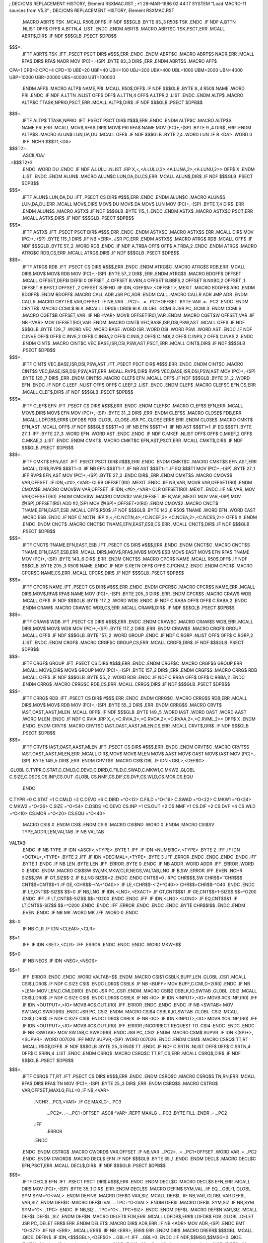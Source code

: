;  DEC/CMS REPLACEMENT HISTORY, Element RSXMAC.RST
;  *1    28-MAR-1986 02:44:17 SYSTEM "Load MACRO-11 sources from V5.3"
;  DEC/CMS REPLACEMENT HISTORY, Element RSXMAC.RST
	.MACRO	ABRT$	TSK
	.MCALL	R50$,OFF$
	.IF NDF	$$$GLB
	.BYTE	83.,3
	R50$	TSK
	.ENDC
	.IF NDF	A.BTTN
	.NLIST
	OFF$
	OFF$	A.BTTN,4
	.LIST
	.ENDC
	.ENDM	ABRT$
	.MACRO	ABRT$C	TSK,PSCT,ERR
	.MCALL	ABRT$,DIR$
	.IF NDF	$$$GLB
	.PSECT	$DPB$$
$$$=.
	.IFTF
	ABRT$	TSK
	.IFT
	.PSECT	PSCT
	DIR$	#$$$,ERR
	.ENDC
	.ENDM	ABRT$C
	.MACRO	ABRT$S	NADR,ERR
	.MCALL	RFA$,DIR$
	RFA$	NADR
	MOV	(PC)+,-(SP)
	.BYTE	83.,3
	DIR$	,ERR
	.ENDM	ABRT$S
	.MACRO	AFF$
CPA=1
CPB=2
CPC=4
CPD=10
UBE=20
UBF=40
UBH=100
UBJ=200
UBK=400
UBL=1000
UBM=2000
UBN=4000
UBP=10000
UBR=20000
UBS=40000
UBT=100000
	.ENDM 	AFF$
	.MACRO	ALTP$	NAME,PRI
	.MCALL	R50$,OFF$
	.IF NDF	$$$GLB
	.BYTE	9.,4
	R50$	NAME
	.WORD	PRI
	.ENDC
	.IF NDF	A.LTTN
	.NLIST
	OFF$
	OFF$	A.LTTN,4
	OFF$	A.LTPR,2
	.LIST
	.ENDC
	.ENDM	ALTP$
	.MACRO	ALTP$C	TTASK,NPRIO,PSCT,ERR
	.MCALL	ALTP$,DIR$
	.IF NDF	$$$GLB
	.PSECT	$DPB$$
$$$=.
	.IFTF
	ALTP$	TTASK,NPRIO
	.IFT
	.PSECT	PSCT
	DIR$	#$$$,ERR
	.ENDC
	.ENDM	ALTP$C
	.MACRO	ALTP$S	NAME,PRI,ERR
	.MCALL	MOV$,RFA$,DIR$
	MOV$	PRI
	RFA$	NAME
	MOV	(PC)+,-(SP)
	.BYTE	9.,4
	DIR$	,ERR
	.ENDM	ALTP$S
	.MACRO	ALUN$	LUN,DA,DU
	.MCALL	OFF$
	.IF NDF	$$$GLB
	.BYTE	7,4
	.WORD	LUN
	.IF B	<DA>
	.WORD	0
	.IFF
	.NCHR	$$$T1,<DA>
$$$T2=.
	.ASCII	/DA/
.=$$$T2+2
	.ENDC
	.WORD	DU
	.ENDC
	.IF NDF	A.LULU
	.NLIST
	.IRP	X,<,<A.LULU,2>,<A.LUNA,2>,<A.LUNU,2>>
	OFF$	X
	.ENDM
	.LIST
	.ENDC
	.ENDM	ALUN$
	.MACRO	ALUN$C	LUN,DA,DU,CS,ERR
	.MCALL	ALUN$,DIR$
	.IF NDF	$$$GLB
	.PSECT	$DPB$$
$$$=.
	.IFTF
	ALUN$	LUN,DA,DU
	.IFT
	.PSECT	CS
	DIR$	#$$$,ERR
	.ENDC
	.ENDM	ALUN$C
	.MACRO	ALUN$S	LUN,DA,DU,ERR
	.MCALL	MOV$,DIR$
	MOV$	DU
	MOV$	DA
	MOV$	LUN
	MOV	(PC)+,-(SP)
	.BYTE	7,4
	DIR$	,ERR
	.ENDM	ALUN$S
	.MACRO	ASTX$
	.IF NDF $$$GLB
	.BYTE	115.,1
	.ENDC
	.ENDM	ASTX$
	.MACRO	ASTX$C	PSCT,ERR
	.MCALL	ASTX$,DIR$
	.IF NDF $$$GLB
	.PSECT	$DPB$$
$$$=.
	.IFTF
	ASTX$
	.IFT
	.PSECT	PSCT
	DIR$	#$$$,ERR
	.ENDC
	.ENDM	ASTX$C
	.MACRO	ASTX$S	ERR
	.MCALL	DIR$
	MOV	(PC)+,-(SP)
	.BYTE	115.,1
	DIR$
	.IIF NB	<ERR>,	JSR	PC,ERR
	.ENDM	ASTX$S
	.MACRO	ATRG$	RDB
	.MCALL	OFF$
	.IF NDF	$$$GLB
	.BYTE	57.,2
	.WORD	RDB
	.ENDC
	.IF NDF	A.TRBA
	OFF$
	OFF$	A.TRBA,2
	.ENDC
	.ENDM	ATRG$
	.MACRO	ATRG$C	RDB,CS,ERR
	.MCALL	ATRG$,DIR$
	.IF NDF	$$$GLB
	.PSECT	$DPB$$
$$$=.
	.IFTF
	ATRG$	RDB
	.IFT
	.PSECT	CS
	DIR$	#$$$,ERR
	.ENDC
	.ENDM	ATRG$C
	.MACRO	ATRG$S	RDB,ERR
	.MCALL	DIR$,MOV$
	MOV$	RDB
	MOV	(PC)+,-(SP)
	.BYTE	57.,2
	DIR$	,ERR
	.ENDM	ATRG$S
	.MACRO	BDOFF$ OFFSET
	.MCALL	OFFSET,DEF$I
	DEF$I	0
	OFFSET	,4
	OFFSET	B.VBN,4
	OFFSET	B.BBFS,2
	OFFSET	B.NXBD,2
	OFFSET	,1
	OFFSET	B.BFST,1
	OFFSET	,2
	OFFSET	S.BFHD
	.IIF	IDN,<DEF$N>,<OFFSET>,.MEXIT
	.MACRO	BDOFF$	ARG
	.ENDM	BDOFF$
	.ENDM	BDOFF$
	.MACRO	CALL	ADR
	JSR	PC,ADR
	.ENDM	CALL
	.MACRO	CALLR	ADR
	JMP	ADR
	.ENDM	CALLR
	.MACRO	CBYTE$ VAR,OFFSET
	.IF	NB,VAR
	...PC2=.
	.=...PC1+OFFSET
	.BYTE	VAR
	.=...PC2
	.ENDC
	.ENDM	CBYTE$
	.MACRO	CCML$	BLK
	.MCALL	LDR0$
	LDR0$	BLK
	.GLOBL	.GCML3
	JSR	PC,.GCML3
	.ENDM	CCML$
	.MACRO	CGET$B	OFFSET,VAR
	.IIF NB <VAR>	MOVB	OFFSET(R0),VAR
	.ENDM
	.MACRO	CGET$W	OFFSET,VAR
	.IIF NB <VAR>	MOV	OFFSET(R0),VAR
	.ENDM
	.MACRO	CINT$	VEC,BASE,ISR,DSI,PSW,AST
	.MCALL	OFF$
	.IF NDF	$$$GLB
	.BYTE	129.,7
	.WORD	VEC
	.WORD	BASE
	.WORD	ISR
	.WORD	DSI
	.WORD	PSW
	.WORD	AST
	.ENDC
	.IF NDF	C.INVE
	OFF$
	OFF$	C.INVE,2
	OFF$	C.INBA,2
	OFF$	C.INIS,2
	OFF$	C.INDI,2
	OFF$	C.INPS,2
	OFF$	C.INAS,2
	.ENDC
	.ENDM	CINT$
	.MACRO	CINT$C	VEC,BASE,ISR,DSI,PSW,AST,PSCT,ERR
	.MCALL	CINT$,DIR$
	.IF NDF	$$$GLB
	.PSECT	$DPB$$
$$$=.
	.IFTF
	CINT$	VEC,BASE,ISR,DSI,PSW,AST
	.IFT
	.PSECT	PSCT
	DIR$	#$$$,ERR
	.ENDC
	.ENDM	CINT$C
	.MACRO	CINT$S	VEC,BASE,ISR,DSI,PSW,AST,ERR
	.MCALL	RVP$,DIR$
	RVP$	VEC,BASE,ISR,DSI,PSW,AST
	MOV	(PC)+,-(SP)
	.BYTE	129.,7
	DIR$	,ERR
	.ENDM	CINT$S
	.MACRO	CLEF$	EFN
	.MCALL	OFF$
	.IF NDF	$$$GLB
	.BYTE	31.,2
	.WORD	EFN
	.ENDC
	.IF NDF	C.LEEF
	.NLIST
	OFF$
	OFF$	C.LEEF,2
	.LIST
	.ENDC
	.ENDM	CLEF$
	.MACRO	CLEF$C	EFN,CS,ERR
	.MCALL	CLEF$,DIR$
	.IF NDF	$$$GLB
	.PSECT	$DPB$$
$$$=.
	.IFTF
	CLEF$	EFN
	.IFT
	.PSECT	CS
	DIR$	#$$$,ERR
	.ENDC
	.ENDM	CLEF$C
	.MACRO	CLEF$S	EFN,ERR
	.MCALL	MOV$,DIR$
	MOV$	EFN
	MOV	(PC)+,-(SP)
	.BYTE	31.,2
	DIR$	,ERR
	.ENDM	CLEF$S
	.MACRO	CLOSE$ FDB,ERR
	.MCALL	LDFDB$,ERR$
	LDFDB$	FDB
	.GLOBL	.CLOSE
	JSR	PC,.CLOSE
	ERR$	ERR
	.ENDM	CLOSE$
	.MACRO	CMKT$	EFN,AST
	.MCALL	OFF$
	.IF NDF $$$GLB
	$$$T1=0
	.IIF NB EFN $$$T1=1
	.IIF NB AST $$$T1=1
	.IF EQ	$$$T1
	.BYTE	27.,1
	.IFF
	.BYTE	27.,3
	.WORD	EFN
	.WORD	AST
	.ENDC
	.ENDC
	.IF NDF	C.MKEF
	.NLIST
	OFF$
	OFF$	C.MKEF,2
	OFF$	C.MKAE,2
	.LIST
	.ENDC
	.ENDM	CMKT$
	.MACRO	CMKT$C	EFN,AST,PSCT,ERR
	.MCALL	CMKT$,DIR$
	.IF NDF $$$GLB
	.PSECT	$DPB$$
$$$=.
	.IFTF
	CMKT$	EFN,AST
	.IFT
	.PSECT	PSCT
	DIR$	#$$$,ERR
	.ENDC
	.ENDM	CMKT$C
	.MACRO	CMKT$S	EFN,AST,ERR
	.MCALL	DIR$,RVP$
	$$$T1=0
	.IIF NB EFN $$$T1=1
	.IIF NB AST $$$T1=1
	.IF EQ	$$$T1
	MOV	(PC)+,-(SP)
	.BYTE	27.,1
	.IFF
	RVP$	EFN,AST
	MOV	(PC)+,-(SP)
	.BYTE	27.,3
	.ENDC
	DIR$	,ERR
	.ENDM	CMKT$S
	.MACRO	CMOV$B VAR,OFFSET
	.IF	IDN,<#0>,<VAR>
	CLRB	OFFSET(R0)
	.MEXIT
	.ENDC
	.IIF	NB,VAR,	MOVB VAR,OFFSET(R0)
	.ENDM	CMOV$B
	.MACRO	CMOV$W VAR,OFFSET
	.IF	IDN,<#0>,<VAR>
	CLR	OFFSET(R0)
	.MEXIT
	.ENDC
	.IIF	NB,VAR,	MOV	VAR,OFFSET(R0)
	.ENDM	CMOV$W
	.MACRO	CMOV$2 VAR,OFFSET
	.IIF	B,VAR,.MEXIT
	MOV	VAR,-(SP)
	MOV	@(SP),OFFSET(R0)
	ADD	#2,(SP)
	MOV	@(SP)+,OFFSET+2(R0)
	.ENDM	CMOV$2
	.MACRO	CNCT$	TNAME,EFN,EAST,ESB
	.MCALL 	OFF$,R50$
	.IF	NDF	$$$GLB
	.BYTE	143.,6
	R50$	TNAME
	.WORD	EFN
	.WORD	EAST
	.WORD	ESB
	.ENDC
	.IF	NDF	C.NCTN
	.IRP	X,<,<C.NCTN,4>,<C.NCEF,2>,<C.NCEA,2>,<C.NCES,2>>
	OFF$	X
	.ENDM
	.ENDC
	.ENDM	CNCT$
	.MACRO	CNCT$C	TNAME,EFN,EAST,ESB,CS,ERR
	.MCALL	CNCT$,DIR$
	.IF	NDF	$$$GLB
	.PSECT	$DPB$$
$$$=.
	.IFTF
	CNCT$	TNAME,EFN,EAST,ESB
	.IFT
	.PSECT	CS
	DIR$	#$$$,ERR
	.ENDC
	.ENDM	CNCT$C
	.MACRO	CNCT$S	TNAME,EFN,EAST,ESB,ERR
	.MCALL	DIR$,MOV$,RFA$,MVB$
	MOV$	ESB
	MOV$	EAST
	MOV$	EFN
	RFA$	TNAME
	MOV	(PC)+,-(SP)
	.BYTE	143.,6
	DIR$	,ERR
	.ENDM	CNCT$S
	.MACRO	CPCR$	NAME
	.MCALL	R50$,OFF$
	.IF NDF	$$$GLB
	.BYTE	205.,3
	R50$	NAME
	.ENDC
	.IF NDF	S.RETN
	OFF$
	OFF$	C.PCNM,2
	.ENDC
	.ENDM	CPCR$
	.MACRO	CPCR$C	NAME,CS,ERR
	.MCALL	CPCR$,DIR$
	.IF NDF	$$$GLB
	.PSECT	$DPB$$
$$$=.
	.IFTF
	CPCR$	NAME
	.IFT
	.PSECT	CS
	DIR$	#$$$,ERR
	.ENDC
	.ENDM	CPCR$C
	.MACRO	CPCR$S	NAME,ERR
	.MCALL	DIR$,MOV$,RFA$
	RFA$	NAME
	MOV	(PC)+,-(SP)
	.BYTE	205.,3
	DIR$	,ERR
	.ENDM	CPCR$S
	.MACRO	CRAW$	WDB
	.MCALL	OFF$
	.IF NDF	$$$GLB
	.BYTE	117.,2
	.WORD	WDB
	.ENDC
	.IF NDF	C.RABA
	OFF$
	OFF$	C.RABA,2
	.ENDC
	.ENDM	CRAW$
	.MACRO	CRAW$C	WDB,CS,ERR
	.MCALL	CRAW$,DIR$
	.IF NDF	$$$GLB
	.PSECT	$DPB$$
$$$=.
	.IFTF
	CRAW$	WDB
	.IFT
	.PSECT	CS
	DIR$	#$$$,ERR
	.ENDC
	.ENDM	CRAW$C
	.MACRO	CRAW$S	WDB,ERR
	.MCALL	DIR$,MOV$
	MOV$	WDB
	MOV	(PC)+,-(SP)
	.BYTE	117.,2
	DIR$	,ERR
	.ENDM	CRAW$S
	.MACRO	CRGF$	GROUP
	.MCALL	OFF$
	.IF NDF	$$$GLB
	.BYTE	157.,2
	.WORD	GROUP
	.ENDC
	.IF NDF	C.RGRP
	.NLIST
	OFF$
	OFF$	C.RGRP,2
	.LIST
	.ENDC
	.ENDM	CRGF$
	.MACRO	CRGF$C	GROUP,CS,ERR
	.MCALL	CRGF$,DIR$
	.IF NDF	$$$GLB
	.PSECT	$DPB$$
$$$=.
	.IFTF
	CRGF$	GROUP
	.IFT
	.PSECT	CS
	DIR$	#$$$,ERR
	.ENDC
	.ENDM	CRGF$C
	.MACRO	CRGF$S	GROUP,ERR
	.MCALL	MOV$,DIR$
	MOV$	GROUP
	MOV	(PC)+,-(SP)
	.BYTE	157.,2
	DIR$	,ERR
	.ENDM	CRGF$S
	.MACRO	CRRG$	RDB
	.MCALL	OFF$
	.IF NDF	$$$GLB
	.BYTE	55.,2
	.WORD	RDB
	.ENDC
	.IF NDF	C.RRBA
	OFF$
	OFF$	C.RRBA,2
	.ENDC
	.ENDM	CRRG$
	.MACRO	CRRG$C	RDB,CS,ERR
	.MCALL	CRRG$,DIR$
	.IF NDF	$$$GLB
	.PSECT	$DPB$$
$$$=.
	.IFTF
	CRRG$	RDB
	.IFT
	.PSECT	CS
	DIR$	#$$$,ERR
	.ENDC
	.ENDM	CRRG$C
	.MACRO	CRRG$S	RDB,ERR
	.MCALL	DIR$,MOV$
	MOV$	RDB
	MOV	(PC)+,-(SP)
	.BYTE	55.,2
	DIR$	,ERR
	.ENDM	CRRG$S
	.MACRO	CRVT$	IAST,OAST,AAST,MLEN
	.MCALL	OFF$
	.IF	NDF	$$$GLB
	.BYTE	149.,5
	.WORD	IAST
	.WORD	OAST
	.WORD	AAST
	.WORD	MLEN
	.ENDC
	.IF	NDF	C.RVIA
	.IRP X,<,<C.RVIA,2>,<C.RVOA,2>,<C.RVAA,2>,<C.RVML,2>>
	OFF$	X
	.ENDM
	.ENDC
	.ENDM	CRVT$
	.MACRO	CRVT$C	IAST,OAST,AAST,MLEN,CS,ERR
	.MCALL	CRVT$,DIR$
	.IF	NDF	$$$GLB
	.PSECT	$DPB$$
$$$=.
	.IFTF
	CRVT$	IAST,OAST,AAST,MLEN
	.IFT
	.PSECT	CS
	DIR$	#$$$,ERR
	.ENDC
	.ENDM	CRVT$C
	.MACRO	CRVT$S	IAST,OAST,AAST,MLEN,ERR
	.MCALL	DIR$,MOV$
	MOV$	MLEN
	MOV$	AAST
	MOV$	OAST
	MOV$	IAST
	MOV	(PC)+,-(SP)
	.BYTE	149.,5
	DIR$	,ERR
	.ENDM	CRVT$S
	.MACRO	CSI$	GBL
	.IF IDN <GBL>,<DEF$G>
.GLOBL	C.TYPR,C.STAT,C.CMLD,C.DEVD,C.DIRD,C.FILD,C.SWAD,C.MKW1,C.MKW2
.GLOBL	C.SIZE,C.DSDS,CS.INP,CS.OUT
.GLOBL	CS.NMF,CS.DIF,CS.DVF,CS.WLD,CS.MOR,CS.EQU
	.ENDC
C.TYPR	=0
C.STAT	=1
C.CMLD	=2
C.DEVD	=6
C.DIRD	=^O<12>
C.FILD	=^O<16>
C.SWAD	=^O<22>
C.MKW1	=^O<24>
C.MKW2	=^O<26>
C.SIZE	=^O<54>
C.DSDS	=C.DEVD
CS.INP	=1
CS.OUT	=2
CS.NMF	=1
CS.DIF	=2
CS.DVF	=4
CS.WLD	=^O<10>
CS.MOR	=^O<20>
CS.EQU	=^O<40>
	.MACRO	CSI$	X
	.ENDM	CSI$
	.ENDM	CSI$
	.MACRO	CSI$ND
	.WORD	0
	.ENDM
	.MACRO	CSI$SV	TYPE,ADDR,LEN,VALTAB
	.IF	NB	VALTAB
VALTAB:
	.ENDC
	.IF	NB	TYPE
	.IF	IDN	<ASCII>,<TYPE>
	.BYTE	1
	.IFF
	.IF	IDN	<NUMERIC>,<TYPE>
	.BYTE	2
	.IFF
	.IF	IDN	<OCTAL>,<TYPE>
	.BYTE	2
	.IFF
	.IF	IDN	<DECIMAL>,<TYPE>
	.BYTE	3
	.IFF
	.ERROR
	.ENDC
	.ENDC
	.ENDC
	.ENDC
	.IFF
	.BYTE	1
	.ENDC
	.IF	NB	LEN
	.BYTE	LEN
	.IFF
	.ERROR
	.BYTE	0
	.ENDC
	.IF	NB	ADDR
	.WORD	ADDR
	.IFF
	.ERROR
	.WORD	0
	.ENDC
	.ENDM
	.MACRO	CSI$SW	SW,MK,MKW,CLR,NEGS,VALTAB,LNG
	.IF	B,SW
	.ERROR
	.IFF
	.EVEN
	.NCHR	SIZ$$,SW
	.IF	GT,SIZ$$-2
	.IF	B,LNG
	SIZ$$=2
	.ENDC
	.ENDC
	CNT$$=0
	.IRPC	CHR$$$,SW
	CHR$$=''CHR$$$
	CNT$$=CNT$$+1
	.IF	GE,<CHR$$-<'A+^O40>>
	.IF	LE,<CHR$$-<'Z+^O40>>
	CHR$$=CHR$$-^O40
	.ENDC
	.ENDC
	.IF	LE,CNT$$-SIZ$$
	$$=0
	.IF	NB,LNG
	.IF	IDN,<LNG>,<EXACT>
	.IF	GT,CNT$$&1
	.IF	GE,CNT$$+1-SIZ$$
	$$=^O200
	.ENDC
	.IFF
	.IF	LT,CNT$$-SIZ$$
	$$=^O200
	.ENDC
	.ENDC
	.IFF
	.IF	IDN,<LNG>,<LONG>
	.IF	EQ,CNT$$&1
	.IF	LT,CNT$$-SIZ$$
	$$=^O200
	.ENDC
	.ENDC
	.IFF
	.ERROR
	.ENDC
	.ENDC
	.ENDC
	.BYTE	CHR$$!$$
	.ENDC
	.ENDM
	.EVEN
	.ENDC
	.IF	NB	MK
	.WORD	MK
	.IFF
	.WORD	0
	.ENDC
$$=0
	.IF	NB	CLR
	.IF	IDN	<CLEAR>,<CLR>
$$=1
	.IFF
	.IF	IDN	<SET>,<CLR>
	.IFF
	.ERROR
	.ENDC
	.ENDC
	.ENDC
	.WORD	MKW+$$
$$=0
	.IF	NB	NEGS
	.IF	IDN	<NEG>,<NEGS>
$$=1
	.IFF
	.ERROR
	.ENDC
	.ENDC
	.WORD	VALTAB+$$
	.ENDM
	.MACRO	CSI$1 CSBLK,BUFF,LEN
	.GLOBL	.CSI1
	.MCALL	CSI$,LDR0$
	.IF NDF C.SIZE
	CSI$
	.ENDC
	LDR0$	CSBLK
	.IF NB	<BUFF>
	MOV	BUFF,C.CMLD+2(R0)
	.ENDC
	.IF NB	<LEN>
	MOV	LEN,C.CMLD(R0)
	.ENDC
	JSR	PC,.CSI1
	.ENDM
	.MACRO	CSI$2 CSBLK,IO,SWTAB
	.GLOBL	.CSI2
	.MCALL	CSI$,LDR0$
	.IF NDF C.SIZE
	CSI$
	.ENDC
	LDR0$	CSBLK
	.IF NB	<IO>
	.IF IDN	<INPUT>,<IO>
	MOVB	#CS.INP,(R0)
	.IFF
	.IF IDN	<OUTPUT>,<IO>
	MOVB	#CS.OUT,(R0)
	.IFF
	.ERROR
	.ENDC
	.ENDC
	.ENDC
	.IF NB	<SWTAB>
	MOV	SWTAB,C.SWAD(R0)
	.ENDC
	JSR	PC,.CSI2
	.ENDM
	.MACRO	CSI$4 CSBLK,IO,SWTAB
	.GLOBL	.CSI2
	.MCALL	CSI$,LDR0$
	.IF NDF C.SIZE
	CSI$
	.ENDC
	LDR0$	CSBLK
	.IF NB	<IO>
	.IF IDN	<INPUT>,<IO>
	MOVB	#CS.INP,(R0)
	.IFF
	.IF IDN	<OUTPUT>,<IO>
	MOVB	#CS.OUT,(R0)
	.IFF
	.ERROR	;INCORRECT REQUEST TO .CSI4
	.ENDC
	.ENDC
	.ENDC
	.IF NB	<SWTAB>
	MOV	SWTAB,C.SWAD(R0)
	.ENDC
	JSR	PC,.CSI2
	.ENDM
	.MACRO	CSM$	SUPVR
	.IF IDN	<(SP)+>,<SUPVR>
	.WORD	007026
	.IFF
	MOV	SUPVR,-(SP)
	.WORD	007026
	.ENDC
	.ENDM	CSM$
	.MACRO	CSRQ$	TT,RT
	.MCALL	R50$,OFF$
	.IF NDF	$$$GLB
	.BYTE	25.,3
	R50$	TT
	.ENDC
	.IF NDF	C.SRTN
	.NLIST
	OFF$
	OFF$	C.SRTN,4
	OFF$	C.SRRN,4
	.LIST
	.ENDC
	.ENDM	CSRQ$
	.MACRO	CSRQ$C	TT,RT,CS,ERR
	.MCALL	CSRQ$,DIR$
	.IF NDF	$$$GLB
	.PSECT	$DPB$$
$$$=.
	.IFTF
	CSRQ$	TT,RT
	.IFT
	.PSECT	CS
	DIR$	#$$$,ERR
	.ENDC
	.ENDM	CSRQ$C
	.MACRO	CSRQ$S	TN,RN,ERR
	.MCALL	RFA$,DIR$
	RFA$	TN
	MOV	(PC)+,-(SP)
	.BYTE	25.,3
	DIR$	,ERR
	.ENDM	CSRQ$S
	.MACRO CSTRG$ VAR,OFFSET,MAXLG,FILL=0
	.IF NB,<VAR>
	 .NCHR ...PC3,<VAR>
	 .IF GE MAXLG-...PC3
	  ...PC2=.
	  .=...PC1+OFFSET
	  .ASCII ^VAR^
	  .REPT MAXLG-...PC3
	  .BYTE FILL
	  .ENDR
	  .=...PC2
	 .IFF
	  .ERROR
	 .ENDC
	.ENDC
	.ENDM	CSTRG$
	.MACRO	CWORD$ VAR,OFFSET
	.IF NB,VAR
	...PC2=.
	.=...PC1+OFFSET
	.WORD	VAR
	.=...PC2
	.ENDC
	.ENDM	CWORD$
	.MACRO	DECL$	EFN
	.IF NDF $$$GLB
	.BYTE	35.,1
	.ENDC
	.ENDM	DECL$
	.MACRO	DECL$C	EFN,PSCT,ERR
	.MCALL	DECL$,DIR$
	.IF NDF $$$GLB
	.PSECT	$DPB$$
$$$=.
	.IFTF
	DECL$	EFN
	.IFT
	.PSECT	PSCT
	DIR$	#$$$,ERR
	.ENDC
	.ENDM	DECL$C
	.MACRO	DECL$S	EFN,ERR
	.MCALL	DIR$
	MOV	(PC)+,-(SP)
	.BYTE	35.,1
	DIR$	,ERR
	.ENDM	DECL$S
	.MACRO	DEFIN$	SYM,VAL
	.IIF	EQ,...GBL-1,.GLOBL SYM
	SYM=^O<VAL>
	.ENDM	DEFIN$
	.MACRO	DEF$G VAR,SIZ
	.MCALL	DEF$L
	.IIF	NB,VAR,.GLOBL VAR
	DEF$L	VAR,SIZ
	.ENDM	DEF$G
	.MACRO	DEF$I IVAL
	...TPC=^O<IVAL>
	.ENDM	DEF$I
	.MACRO	DEF$L SYM,SIZ
	.IF NB,SYM
	SYM=^O<...TPC>
	.ENDC
	.IF NB,SIZ
	...TPC=^O<...TPC+SIZ>
	.ENDC
	.ENDM	DEF$L
	.MACRO	DEF$N VAR,SIZ
	.MCALL	DEF$L
	DEF$L	,SIZ
	.ENDM	DEF$N
	.MACRO	DELET$	FDB,ERR
	.MCALL	LDFDB$,ERR$
	LDFDB$	FDB
	.GLOBL	.DELET
	JSR	PC,.DELET
	ERR$	ERR
	.ENDM	DELET$
	.MACRO	DIR$	ADR,ERR
	.IF NB	<ADR>
	MOV	ADR,-(SP)
	.ENDC
	EMT	^O<377>
	.IIF NB	<ERR>,	.MCALL	ERR$
	.IIF NB	<ERR>,	ERR$	ERR
	.ENDM	DIR$
	.MACRO	DRERR$	$$$GBL
	.MCALL	.QIOE.,DEFIN$
	.IF	IDN,<$$$GBL>,<DEF$G>
	...GBL=1
	.IFF
	...GBL=0
	.ENDC
	.IIF	NDF,$$MSG,$$MSG=0
	.QIOE.	IE.UPN,-01.,<Insufficient dynamic storage>
	.QIOE.	IE.INS,-02.,<Specified task not installed>
	.QIOE.	IE.PTS,-03.,<Partition too small for task>
	.QIOE.	IE.UNS,-04.,<Insufficient dynamic storage for send>
	.QIOE.	IE.ULN,-05.,<Un-assigned LUN>
	.QIOE.	IE.HWR,-06.,<Device handler not resident>
	.QIOE.	IE.ACT,-07.,<Task not active>
	.QIOE.	IE.ITS,-08.,<Directive inconsistent with task state>
	.QIOE.	IE.FIX,-09.,<Task already fixed/unfixed>
	.QIOE.	IE.CKP,-10.,<Issuing task not checkpointable>
	.QIOE.	IE.TCH,-11.,<Task is checkpointable>
	.QIOE.	IE.RBS,-15.,<Receive buffer is too small>
	.QIOE.	IE.PRI,-16.,<Privilege violation>
	.QIOE.	IE.RSU,-17.,<Resource in use>
	.QIOE.	IE.NSW,-18.,<No swap space available>
	.QIOE.	IE.ILV,-19.,<Illegal vector specified>
	.QIOE.	IE.AST,-80.,<Directive issued/not issued from AST>
	.QIOE.	IE.MAP,-81.,<Illegal mapping specified>
	.QIOE.	IE.IOP,-83.,<Window has I/O in progress>
	.QIOE.	IE.ALG,-84.,<Alignment error>
	.QIOE.	IE.WOV,-85.,<Address window allocation overflow>
	.QIOE.	IE.NVR,-86.,<Invalid region ID>
	.QIOE.	IE.NVW,-87.,<Invalid address window ID>
	.QIOE.	IE.ITP,-88.,<Invalid TI parameter>
	.QIOE.	IE.IBS,-89.,<Invalid send buffer size ( .GT. 255.)>
	.QIOE.	IE.LNL,-90.,<LUN locked in use>
	.QIOE.	IE.IUI,-91.,<Invalid UIC>
	.QIOE.	IE.IDU,-92.,<Invalid device or unit>
	.QIOE.	IE.ITI,-93.,<Invalid time parameters>
	.QIOE.	IE.PNS,-94.,<Partition/region not in system>
	.QIOE.	IE.IPR,-95.,<Invalid priority ( .GT. 250.)>
	.QIOE.	IE.ILU,-96.,<Invalid LUN>
	.QIOE.	IE.IEF,-97.,<Invalid event flag ( .GT. 64.)>
	.QIOE.	IE.ADP,-98.,<Part of DPB out of user's space>
	.QIOE.	IE.SDP,-99.,<DIC or DPB size invalid>
	DEFIN$	IS.CLR,0
	DEFIN$	IS.SET,2
	DEFIN$	IS.SPD,2
	.IF	EQ,$$MSG
	.MACRO	DRERR$	A
	.ENDM	DRERR$
	.ENDC
	.ENDM	DRERR$
	.MACRO	DSAR$
	.IF NDF $$$GLB
	.BYTE	99.,1
	.ENDC
	.ENDM	DSAR$
	.MACRO	DSAR$C	PSCT,ERR
	.MCALL	DSAR$,DIR$
	.IF NDF $$$GLB
	.PSECT	$DPB$$
$$$=.
	.IFTF
	DSAR$
	.IFT
	.PSECT	PSCT
	DIR$	#$$$,ERR
	.ENDC
	.ENDM	DSAR$C
	.MACRO	DSAR$S	ERR
	.MCALL	DIR$
	MOV	(PC)+,-(SP)
	.BYTE	99.,1
	DIR$	,ERR
	.ENDM	DSAR$S
	.MACRO	DSCP$
	.IF NDF $$$GLB
	.BYTE	95.,1
	.ENDC
	.ENDM	DSCP$
	.MACRO	DSCP$C	PSCT,ERR
	.MCALL	DSCP$,DIR$
	.IF NDF $$$GLB
	.PSECT	$DPB$$
$$$=.
	.IFTF
	DSCP$
	.IFT
	.PSECT	PSCT
	DIR$	#$$$,ERR
	.ENDC
	.ENDM	DSCP$C
	.MACRO	DSCP$S	ERR
	.MCALL	DIR$
	MOV	(PC)+,-(SP)
	.BYTE	95.,1
	DIR$	,ERR
	.ENDM	DSCP$S
	.MACRO	DTRG$	RDB
	.MCALL	OFF$
	.IF NDF	$$$GLB
	.BYTE	59.,2
	.WORD	RDB
	.ENDC
	.IF NDF	D.TRBA
	OFF$
	OFF$	D.TRBA,2
	.ENDC
	.ENDM	DTRG$
	.MACRO	DTRG$C	RDB,CS,ERR
	.MCALL	DTRG$,DIR$
	.IF NDF	$$$GLB
	.PSECT	$DPB$$
$$$=.
	.IFTF
	DTRG$	RDB
	.IFT
	.PSECT	CS
	DIR$	#$$$,ERR
	.ENDC
	.ENDM	DTRG$C
	.MACRO	DTRG$S	RDB,ERR
	.MCALL	DIR$,MOV$
	MOV$	RDB
	MOV	(PC)+,-(SP)
	.BYTE	59.,2
	DIR$	,ERR
	.ENDM	DTRG$S
	.MACRO EGCMI$
	.MACRO GCMLD$ GLOB
	.ASECT
	.=0
G.MODE:	.BLKW	2
	GE.COM = 1
	GE.IND = 2
	GE.CLO = 4
	GE.LC  = 10
	GE.CON = 20
	GE.XXX = 40
	GE.MUL = 100
	GE.LIB = 200
	GE.MCR = 400
	GE.IEF = 1000
	GE.RWD = 2000
	GE.FOP = 4000
	GE.RPR = 10000
	GE.SDE = 20000
	GE.SER = 40000
	GE.SLB = 100000
G.IMPS:	.BLKB	1
G.OVBC:	.BLKB	1
G.FILE:	.BLKW	1
G.ERR:	.BLKB	1
	GE.IOR = -1
	GE.OPR = -2
	GE.BIF = -3
	GE.MDE = -4
	GE.CMD = -5
	GE.VRS = -6
	GE.EOF = -10.
	GE.RBG = -40.
G.CDEP:	.BLKB	1
G.FUNC:	.BLKB	1
G.MAXD:	.BLKB	1
G.TERM:	.BLKB	1
G.TIOS:	.BLKB	1
G.TIOP:	.BLKW	1
G.PRMP:	.BLKW	2
G.CMLD:	.BLKW	2
G.FRAG:	.BLKW	2
G.BUFF:	.BLKW	2
G.DFPR:	.BLKB	6
G.CSIB:	.BLKW	1
G.PPTR:	.BLKW	1
G.SWIT:	.BLKW	1
G.LBMN:	.BLKB	6
G.FQFN:	.BLKW	1
G.DDIR:	.BLKW	2
G.ISIZ:
	.ASECT
	.=0
G.SUSR:	.BLKW	1
G.SDID:	.BLKW	5
G.SFID:	.BLKW	3
G.SRAT:	.BLKB	16.
G.SPOS:	.BLKW	3
G.SBST:	.BLKW	1
G.SRWP:	.BLKW	3
G.PLFS:
	.PSECT
	.MACRO GCMLD$ X
	.ENDM
	.ENDM
	.MACRO ECMLB$ FILE,LUN=1,MAXD=3,PRMP=<   >,BFAD,BFSZ=80.,PDL,SWIT,?GF,?GB,?GS
	.MCALL GCMLD$,CWORD$,CBYTE$,CSTRG$
	.MCALL CSI$SW,CSI$SV,CSI$ND
	.IIF NDF FCS$$ FCS$$=1
	GCMLD$
	...PC1=.
	.BLKB	G.ISIZ
	CBYTE$	<G.ISIZ>,G.IMPS
	CWORD$	<GE.CON!GE.IND!GE.CLO!GE.COM>,G.MODE
	CBYTE$	<MAXD>,G.MAXD
	CBYTE$	<15>,G.DFPR
	CBYTE$	<12>,G.DFPR+1
	CSTRG$	<PRMP>,G.DFPR+2,3
	CBYTE$	<-1>,G.CDEP
	CBYTE$	<TF.CCO>,G.TIOS
	CWORD$	<0>,G.TIOP
	CWORD$	<0>,G.FQFN
	CBYTE$	<0>,G.OVBC
	.IF B <PDL>
	...TMP = <<MAXD+1>*G.PLFS>
...PDL:	.BLKB	...TMP
	CWORD$	<...PDL+...TMP>,G.PPTR
	.IFF
	.ENDC
	.IF B <BFAD>
GB:	.BLKB	BFSZ+2
	CWORD$	<GB>,G.BUFF+2
	.IFF
	CWORD$	<BFAD>,G.BUFF+2
	.ENDC
	CWORD$	<BFSZ>,G.BUFF+0
	.IF B <SWIT>
...SWI:	GCMSW$	...PC1,GS
	CWORD$	<...SWI>,G.SWIT
	.IFF
	CWORD$	<SWIT>,G.SWIT
	.ENDC
	.IF NB <FILE>
	CWORD$	<FILE>,G.FILE
	.IFF
	CWORD$	<GF>,G.FILE
	.IF DF FCS$$
	.MCALL FDBDF$,FDAT$A,FDOP$A,NMBLK$,FDBF$A
GF:	FDBDF$
	FDAT$A	2
	FDOP$A	LUN,,...FNA
	FDBF$A	,,1
	CBYTE$	<FD.TTY!FD.REC!FD.CCL>,F.RCTL
...FNA:	NMBLK$	CMI,CMD
	.IFF
	.IF DF RMS$$
	.MCALL FAB$B,RAB$B,NAM$B
GF:	.WORD	1,...RAB
	.WORD	1,...FAB
...RAB:	RAB$B
	R$FAB	...FAB
	R$RAC	RB$SEQ
	RAB$E
...FAB:	FAB$B
	F$DNA	...DNA+3
	F$DNS	7
	F$FNA	...FNA
	F$FAC	FB$GET
	F$LCH	LUN
	F$NAM	...NAM
	F$ORG	FB$SEQ
	F$RAT	0
	F$RFM	FB$VAR
	FAB$E
...NAM:	NAM$B
	N$ESS	34.
	NAM$E
...DNA:	.ASCII	/SY:CMI.CMD/
...FNA:	.ASCII	/CMI/
	.BLKB	29.
	.IFF
	.ERROR
	.ENDC
	.ENDC
	.ENDC
	.ENDM
	.MACRO GCMLB$ MAXD=1,PRMP=<   >,UBUF,LUN,PDL,SIZE=80.
	.MCALL ECMLB$
	ECMLB$ ,LUN,MAXD,PRMP,UBUF,SIZE,PDL
	.ENDM
	.MACRO GCMSW$ GCMB,?VAL
	.MCALL CSI$SW,CSI$SV,CSI$ND
	CSI$SW	LB,GE.SLB,,SET,,VAL
	CSI$SW	ER,GE.SER,,SET,NEG
	CSI$SW	DE,GE.SDE,,CLEAR,NEG
	CSI$ND
VAL:	CSI$SV	ASCII,GCMB+G.LBMN,6
	CSI$ND
	.ENDM
	.MACRO GCML$  GCMB,PRAD,PRLN
	.MCALL	GCMLD$,LDR0$
	GCMLD$	DEF$L
	LDR0$	GCMB
	CLRB	G.FUNC(R0)
	.IF NB	<PRLN>
	MOV	PRLN,G.PRMP(R0)
	.IF B	<PRAD>
	.ERROR
	.IFF
	MOV	PRAD,G.PRMP+2(R0)
	.ENDC
	.IFF
	CLR	G.PRMP(R0)
	.ENDC
	.GLOBL	$GCML
	JSR	PC,$GCML
	.ENDM
	.MACRO	RCML$	GCMB
	.MCALL	GCMLD$,LDR0$
	GCMLD$	DEF$L
	LDR0$	GCMB
	MOVB	#1,G.FUNC(R0)
	.GLOBL	$GCML
	JSR	PC,$GCML
	.ENDM
	.MACRO	CCML$ GCMB
	.MCALL	GCMLD$,LDR0$
	GCMLD$	DEF$L
	LDR0$	GCMB
	MOVB	#2,G.FUNC(R0)
	.GLOBL	$GCML
	JSR	PC,$GCML
	.ENDM
	.MACRO MCML$ GCMB
	.MCALL GCMLD$,LDR0$
	GCMLD$	DEF$L
	LDR0$	GCMB
	MOVB	#3,G.FUNC(R0)
	.GLOBL	$GCML
	JSR	PC,$GCML
	.ENDM
	.MACRO FCML$ GCMB
	.MCALL GCMLD$,LDR0$
	GCMLD$	DEF$L
	LDR0$	GCMB
	MOVB	#4,G.FUNC(R0)
	.GLOBL	$GCML
	JSR	PC,$GCML
	.ENDM
	.MACRO LCML$ GCMB
	.MCALL GCMLD$,LDR0$
	GCMLD$	DEF$L
	LDR0$	GCMB
	MOVB	#5,G.FUNC(R0)
	.GLOBL	$GCML
	JSR	PC,$GCML
	.ENDM
	.MACRO ECML$ GCMB
	.MCALL GCMLD$,LDR0$
	GCMLD$	DEF$L
	LDR0$	GCMB
	MOVB	#6,G.FUNC(R0)
	.GLOBL	$GCML
	JSR	PC,$GCML
	.ENDM
	.MACRO	DCML$ GCMB
	.MCALL GCMLD$,LDR0$
	GCMLD$	DEF$L
	LDR0$	GCMB
	MOVB	#7,G.FUNC(R0)
	.GLOBL	$GCML
	JSR	PC,$GCML
	.ENDM
	.MACRO GCMM$	GCMB
	.MCALL GCMLD$,LDR0$
	GCMLD$	DEF$L
	LDR0$	GCMB
	MOV	G.FILE(R0),R0
	.GLOBL	.MARK
	JSR	PC,.MARK
	.ENDM
	.MACRO	GCMP$	GCMB
	.MCALL	GCMLD$,LDR0$
	GCMLD$	DEF$L
	LDR0$	GCMB
	MOV	G.FILE(R0),R0
	.GLOBL	.POINT
	JSR	PC,.POINT
	.ENDM
	.MACRO CMSET$ GCMB,TSUB,TVFC,FQFN,TTMO,OVBC
	.MCALL LDR0$,CMOV$B,CMOV$W,GCMLD$
	GCMLD$	DEF$L
	LDR0$	GCMB
	CMOV$B	TSUB,G.TIOS
	CMOV$B	TVFC,G.TIOP+1
	CMOV$B	TTMO,G.TIOP+0
	CMOV$W	FQFN,G.FQFN
	CMOV$B	OVBC,G.OVBC
	.ENDM
	.MACRO CMGET$	GCMB,TERM,FILE,FQFN,OVBC,ERR
	.MCALL LDR0$,CGET$B,CGET$W,GCMLD$
	GCMLD$	DEF$L
	LDR0$	GCMB
	CGET$B	G.TERM,TERM
	CGET$W	G.FILE,FILE
	CGET$B	G.ERR,ERR
	CGET$W	G.FQFN,FQFN
	CGET$B	G.OVBC,OVBC
	.ENDM
	.MACRO EGCMI$
	.ENDM
	.ENDM
	.MACRO	ELAW$	WDB
	.MCALL	OFF$
	.IF NDF	$$$GLB
	.BYTE	119.,2
	.WORD	WDB
	.ENDC
	.IF NDF	E.LABA
	OFF$
	OFF$	E.LABA,2
	.ENDC
	.ENDM	ELAW$
	.MACRO	ELAW$C	WDB,CS,ERR
	.MCALL	ELAW$,DIR$
	.IF NDF	$$$GLB
	.PSECT	$DPB$$
$$$=.
	.IFTF
	ELAW$	WDB
	.IFT
	.PSECT	CS
	DIR$	#$$$,ERR
	.ENDC
	.ENDM	ELAW$C
	.MACRO	ELAW$S	WDB,ERR
	.MCALL	DIR$,MOV$
	MOV$	WDB
	MOV	(PC)+,-(SP)
	.BYTE	119.,2
	DIR$	,ERR
	.ENDM	ELAW$S
	.MACRO	ELGF$	GROUP
	.MCALL	OFF$
	.IF NDF	$$$GLB
	.BYTE	159.,2
	.WORD	GROUP
	.ENDC
	.IF NDF	E.LGRP
	.NLIST
	OFF$
	OFF$	E.LGRP,2
	.LIST
	.ENDC
	.ENDM	ELGF$
	.MACRO	ELGF$C	GROUP,CS,ERR
	.MCALL	ELGF$,DIR$
	.IF NDF	$$$GLB
	.PSECT	$DPB$$
$$$=.
	.IFTF
	ELGF$	GROUP
	.IFT
	.PSECT	CS
	DIR$	#$$$,ERR
	.ENDC
	.ENDM	ELGF$C
	.MACRO	ELGF$S	GROUP,ERR
	.MCALL	MOV$,DIR$
	MOV$	GROUP
	MOV	(PC)+,-(SP)
	.BYTE	159.,2
	DIR$	,ERR
	.ENDM	ELGF$S
	.MACRO	ELVT$	UNUM
	.MCALL	OFF$
	.IF	NDF	$$$GLB
	.BYTE	151.,2
	.WORD	UNUM
	.ENDC
	.IF	NDF	E.LVNM
	OFF$
	OFF$	E.LVNM,2
	.ENDC
	.ENDM	ELVT$
	.MACRO	ELVT$C	UNUM,CS,ERR
	.MCALL	ELVT$,DIR$
	.IF	NDF	$$$GLB
	.PSECT	$DPB$$
$$$=.
	.IFTF
	ELVT$	UNUM
	.IFT
	.PSECT	CS
	DIR$	#$$$,ERR
	.ENDC
	.ENDM	ELVT$C
	.MACRO	ELVT$S	UNUM,ERR
	.MCALL	DIR$,MOV$
	MOV$	UNUM
	MOV	(PC)+,-(SP)
	.BYTE	151.,2
	DIR$	,ERR
	.ENDM	ELVT$S
	.MACRO	EMST$	TNAME,STATUS
	.MCALL	OFF$,R50$
	.IF	NDF	$$$GLB
	.BYTE	147.,4
	R50$	TNAME
	.WORD	STATUS
	.ENDC
	.IF	NDF	E.MSTN
	OFF$
	OFF$	E.MSTN,4
	OFF$	E.MSST,2
	.ENDC
	.ENDM	EMST$
	.MACRO	EMST$C	TNAME,STATUS,CS,ERR
	.MCALL	EMST$,DIR$
	.IF	NDF	$$$GLB
	.PSECT	$DPB$$
$$$=.
	.IFTF
	EMST$	TNAME,STATUS
	.IFT
	.PSECT	CS
	DIR$	#$$$,ERR
	.ENDC
	.ENDM	EMST$C
	.MACRO	EMST$S	TNAME,STATUS,ERR
	.MCALL	DIR$,MOV$,RFA$
	MOV$	STATUS
	RFA$	TNAME
	MOV	(PC)+,-(SP)
	.BYTE	147.,4
	DIR$	,ERR
	.ENDM	EMST$S
	.MACRO	ENAR$
	.IF NDF $$$GLB
	.BYTE	101.,1
	.ENDC
	.ENDM	ENAR$
	.MACRO	ENAR$C	PSCT,ERR
	.MCALL	ENAR$,DIR$
	.IF NDF $$$GLB
	.PSECT	$DPB$$
$$$=.
	.IFTF
	ENAR$
	.IFT
	.PSECT	PSCT
	DIR$	#$$$,ERR
	.ENDC
	.ENDM	ENAR$C
	.MACRO	ENAR$S	ERR
	.MCALL	DIR$
	MOV	(PC)+,-(SP)
	.BYTE	101.,1
	DIR$	,ERR
	.ENDM	ENAR$S
	.MACRO	ENCP$
	.IF NDF $$$GLB
	.BYTE	97.,1
	.ENDC
	.ENDM	ENCP$
	.MACRO	ENCP$C	PSCT,ERR
	.MCALL	ENCP$,DIR$
	.IF NDF $$$GLB
	.PSECT	$DPB$$
$$$=.
	.IFTF
	ENCP$
	.IFT
	.PSECT	PSCT
	DIR$	#$$$,ERR
	.ENDC
	.ENDM	ENCP$C
	.MACRO	ENCP$S	ERR
	.MCALL	DIR$
	MOV	(PC)+,-(SP)
	.BYTE	97.,1
	DIR$	,ERR
	.ENDM	ENCP$S
	.MACRO	ERR$	ERR
	.IF NB	<ERR>
	.NLIST
	.NTYPE	$$$T1,ERR
	.LIST
	.IIF EQ	^O<$$$T1-27>,	BCC	.+6
	.IIF EQ	^O<$$$T1-37>,	BCC	.+6
	.IF GE	^O<$$$T1-60>
	BCC	.+6
	.IFF
	.IF NE	^O<$$$T1-27>
	.IIF NE	^O<$$$T1-37>,	BCC	.+4
	.ENDC
	.ENDC
	CALL	ERR
	.ENDC
	.ENDM	ERR$
	.MACRO	EXIF$	EFN
	.MCALL	OFF$
	.IF NDF	$$$GLB
	.BYTE	53.,2
	.WORD	EFN
	.ENDC
	.IF NDF	E.XFEF
	.NLIST
	OFF$
	OFF$	E.XFEF,2
	.LIST
	.ENDC
	.ENDM	EXIF$
	.MACRO	EXIF$C	EFN,CS,ERR
	.MCALL	EXIF$,DIR$
	.IF NDF	$$$GLB
	.PSECT	$DPB$$
$$$=.
	.IFTF
	EXIF$	EFN
	.IFT
	.PSECT	CS
	DIR$	#$$$,ERR
	.ENDC
	.ENDM	EXIF$C
	.MACRO	EXIF$S	EFN,ERR
	.MCALL	MOV$,DIR$
	MOV$	EFN
	MOV	(PC)+,-(SP)
	.BYTE	53.,2
	DIR$	,ERR
	.ENDM	EXIF$S
	.MACRO	EXIT$
	.IF NDF $$$GLB
	.BYTE	51.,1
	.ENDC
	.ENDM	EXIT$
	.MACRO	EXIT$C	PSCT,ERR
	.MCALL	EXIT$,DIR$
	.IF NDF $$$GLB
	.PSECT	$DPB$$
$$$=.
	.IFTF
	EXIT$
	.IFT
	.PSECT	PSCT
	DIR$	#$$$,ERR
	.ENDC
	.ENDM	EXIT$C
	.MACRO	EXIT$S ERR
	.MCALL	DIR$
	MOV	(PC)+,-(SP)
	.BYTE	51.,1
	DIR$
	.IIF NB	<ERR>,	CALL	ERR
	.ENDM	EXIT$S
	.MACRO	EXST$	STS
	.MCALL	OFF$
	.IF NDF	$$$GLB
	.BYTE	29.,2
	.WORD	STS
	.ENDC
	.IF NDF	E.XSTS
	.NLIST
	OFF$
	OFF$	E.XSTS,2
$$$OST=0
	.IRP	X,<<EX$WAR,1>,<EX$SUC,1>,<EX$ERR,2>,<EX$SEV,1>>
	OFF$	X
	.ENDM
	.LIST
	.ENDC
	.ENDM	EXST$
	.MACRO	EXST$C	STS,CS,ERR
	.MCALL	EXST$,DIR$
	.IF NDF	$$$GLB
	.PSECT	$DPB$$
$$$=.
	.IFTF
	EXST$	STS
	.IFT
	.PSECT	CS
	DIR$	#$$$,ERR
	.ENDC
	.ENDM	EXST$C
	.MACRO	EXST$S	STS,ERR
	.MCALL	MOV$,DIR$,OFF$
	MOV$	STS
	MOV	(PC)+,-(SP)
	.BYTE	29.,2
	DIR$	,ERR
	.NLIST
$$$OST=0
	.IRP	X,<<EX$WAR,1>,<EX$SUC,1>,<EX$ERR,2>,<EX$SEV,1>>
	OFF$	X
	.ENDM
	.LIST
	.ENDM	EXST$S
	.MACRO	EXTK$	INC
	.MCALL	OFF$
	.IF NDF	$$$GLB
	.BYTE	89.,3
	.WORD	INC
	.WORD	0
	.ENDC
	.IF NDF	E.XTIN
	.NLIST
	OFF$
	OFF$	E.XTIN,2
	.LIST
	.ENDC
	.ENDM	EXTK$
	.MACRO	EXTK$C	INC,CS,ERR
	.MCALL	EXTK$,DIR$
	.IF NDF	$$$GLB
	.PSECT	$DPB$$
$$$=.
	.IFTF
	EXTK$	INC
	.IFT
	.PSECT	CS
	DIR$	#$$$,ERR
	.ENDC
	.ENDM	EXTK$C
	.MACRO	EXTK$S	INC,ERR
	.MCALL	MOV$,DIR$
	CLR	-(SP)
	MOV$	INC
	MOV	(PC)+,-(SP)
	.BYTE	89.,3
	DIR$	,ERR
	.ENDM	EXTK$S
	.MACRO	FCSBT$	GLOBL
	.MCALL	DEFIN$
	...GBL=0
	.IIF	IDN,<GLOBL>,<DEF$G>,...GBL=1
	DEFIN$	FD.FTN,1
	DEFIN$	FD.CR,2
	DEFIN$	FD.PRN,4
	DEFIN$	FD.BLK,10
	DEFIN$	FD.RWM,1
	DEFIN$	FD.RAN,2
	DEFIN$	FD.PLC,4
	DEFIN$	FD.INS,10
	DEFIN$	FD.REC,1
	DEFIN$	FD.CCL,2
	DEFIN$	FD.TTY,4
	DEFIN$	FD.DIR,10
	DEFIN$	FD.SDI,20
	DEFIN$	FD.SQD,40
	DEFIN$	FD.ISP,2000
	DEFIN$	FD.OSP,4000
	DEFIN$	FD.PSE,10000
	DEFIN$	FD.COM,20000
	DEFIN$	FD.F11,40000
	DEFIN$	FD.MNT,100000
	DEFIN$	NB.VER,1
	DEFIN$	NB.TYP,2
	DEFIN$	NB.NAM,4
	DEFIN$	NB.SVR,10
	DEFIN$	NB.STP,20
	DEFIN$	NB.SNM,40
	DEFIN$	NB.DIR,100
	DEFIN$	NB.DEV,200
	DEFIN$	NB.SD1,400
	DEFIN$	NB.SD2,1000
	DEFIN$	NB.ANS,2000
	DEFIN$	NB.WCH,4000
	DEFIN$	R.FIX,1
	DEFIN$	R.VAR,2
	DEFIN$	R.SEQ,3
	DEFIN$	R.STM,4
	DEFIN$	FA.RD,1
	DEFIN$	FA.WRT,2
	DEFIN$	FA.EXT,4
	DEFIN$	FA.CRE,10
	DEFIN$	FA.TMP,20
	DEFIN$	FA.SHR,40
	DEFIN$	FA.APD,100
	DEFIN$	FA.NSP,100
	DEFIN$	FO.RD,FA.RD
	DEFIN$	FO.WRT,FA.WRT!FA.EXT!FA.CRE
	DEFIN$	FO.APD,FA.WRT!FA.EXT!FA.APD
	DEFIN$	FO.MFY,FA.WRT
	DEFIN$	FO.UPD,FA.WRT!FA.EXT
	DEFIN$	FO.TSK,200
	DEFIN$	FA.ENB,100000
	DEFIN$	FA.SEQ,40000
	DEFIN$	FA.WCK,20000
	DEFIN$	FA.POS,10000
	DEFIN$	FA.RWD,4000
	DEFIN$	FA.EXL,4000
	DEFIN$	FA.LKL,2000
	DEFIN$	FA.EXC,2000
	DEFIN$	FA.DLK,1000
	DEFIN$	CH.AND,1
	DEFIN$	FD.RAH,1
	DEFIN$	FD.WBH,2
	DEFIN$	FF.RWD,1
	DEFIN$	FF.POE,2
	DEFIN$	FF.NV,3
	DEFIN$	FF.SPC,4
	DEFIN$	FF.CHR,5
	DEFIN$	FF.RWF,6
	DEFIN$	FT.ANI,1
	DEFIN$	FT.BBF,2
	DEFIN$	FT.MBF,4
	.MACRO	FCSBT$	ARG
	.ENDM	FCSBT$
	.ENDM	FCSBT$
	.MACRO	FCSMC$
	.MCALL	OPEN$R,OPEN$W,OPEN$M,OPEN$U,OPEN$A,CLOSE$
	.MCALL	OPNS$R,OPNS$W,OPNS$M,OPNS$U,OPNS$A
	.MCALL	READ$,WRITE$,WAIT$,GET$,PUT$,DELET$,FINIT$
	.MCALL	FSRSZ$,FDBDF$,FDAT$A,FDRC$A,FDOP$A,FDBF$A,FDBK$A
	.MCALL	FDAT$R,FDRC$R,FDOP$R,FDBF$R,FDBK$R,NMBLK$
	.MACRO	FCSMC$
	.ENDM	FCSMC$
	.ENDM	FCSMC$
	.MACRO	FDAT$A RTYP,RATT,RSIZ,CNTG,ALOC
	.MCALL	FDOFF$,CBYTE$,CWORD$
	FDOFF$	DEF$L
	CBYTE$	<RTYP>,F.RTYP
	CBYTE$	<RATT>,F.RATT
	CWORD$	<RSIZ>,F.RSIZ
	CWORD$	<CNTG>,F.CNTG
	CWORD$	<ALOC>,F.ALOC
	.ENDM	FDAT$A
	.MACRO	FDAT$R FDB,RTYP,RATT,RSIZ,CNTG,ALOC
	.MCALL	LDFDB$,CMOV$W,CMOV$B
	LDFDB$	FDB
	CMOV$B	RTYP,F.RTYP
	CMOV$B	RATT,F.RATT
	CMOV$W	RSIZ,F.RSIZ
	CMOV$W	CNTG,F.CNTG
	CMOV$W	ALOC,F.ALOC
	.ENDM	FDAT$R
	.MACRO	FDBDF$
	.MCALL	FDBSZ$
	FDBSZ$
	...PC1=.
	.BLKB	S.FDB
	.ENDM	FDBDF$
	.MACRO	FDBF$A EFN,OVBS,MBCT,MBFG
	.MCALL	FDOFF$,CBYTE$,CWORD$
	FDOFF$	DEF$L
	CBYTE$	<EFN>,F.EFN
	CWORD$	<OVBS>,F.OVBS
	CBYTE$	<MBCT>,F.MBCT
	CBYTE$	<MBFG>,F.MBFG
	.ENDM	FDBF$A
	.MACRO	FDBF$R FDB,EFN,OVBS,MBCT,MBFG
	.MCALL	LDFDB$,CMOV$W,CMOV$B
	LDFDB$	FDB
	CMOV$B	EFN,F.EFN
	CMOV$W	OVBS,F.OVBS
	CMOV$B	MBCT,F.MBCT
	CMOV$B	MBFG,F.MBFG
	.ENDM	FDBF$R
	.MACRO	FDBK$A BKAD,BKSZ,BKVB,BKEF,BKST,BKDN
	.MCALL	FDOFF$,CBYTE$,CWORD$
	FDOFF$	DEF$L
	CWORD$	<BKAD>,F.BKDS+2
	CWORD$	<BKSZ>,F.BKDS
	CWORD$	<BKVB>,F.BKVB+2
	CBYTE$	<BKEF>,F.BKEF
	CWORD$	<BKST>,F.BKST
	CWORD$	<BKDN>,F.BKDN
	.ENDM	FDBK$A
	.MACRO	FDBK$R FDB,BKAD,BKSZ,BKVB,BKEF,BKST,BKDN
	.MCALL	LDFDB$,CMOV$B,CMOV$W,CMOV$2
	LDFDB$	FDB
	CMOV$W	BKAD,F.BKDS+2
	CMOV$W	BKSZ,F.BKDS
	CMOV$2	BKVB,F.BKVB
	CMOV$B	BKEF,F.BKEF
	CMOV$W	BKST,F.BKST
	CMOV$W	BKDN,F.BKDN
	.ENDM	FDBK$R
	.MACRO	FDBSZ$
	.IIF	DF,S.FDB,.MEXIT
	.MCALL	FDOFF$,DEF$L
	FDOFF$	DEF$N
	DEF$L	S.FDB
	.ENDM	FDBSZ$
	.MACRO	FDOFF$ OFFSET
	.MCALL	OFFSET,DEF$I,NBOFF$
	NBOFF$	OFFSET
	DEF$I	0
	OFFSET	F.RTYP,1
	OFFSET	F.RATT,1
	OFFSET	F.RSIZ,2
	OFFSET	F.HIBK,4
	OFFSET	F.EFBK,4
	OFFSET	F.FFBY,2
	OFFSET	S.FATT
	OFFSET	F.RACC,1
	OFFSET	F.RCTL,1
	OFFSET	F.BKDS
	OFFSET	F.URBD,4
	OFFSET	F.BKST
	OFFSET	F.NRBD,2
	OFFSET	F.BKDN
	OFFSET	,2
	OFFSET	F.OVBS
	OFFSET	F.NREC,2
	OFFSET	F.EOBB,2
	OFFSET	F.CNTG
	OFFSET	F.RCNM,2
	OFFSET	F.STBK
	OFFSET	,2
	OFFSET	F.ALOC,2
	OFFSET	F.LUN,1
	OFFSET	F.FACC,1
	OFFSET	F.DSPT,2
	OFFSET	F.DFNB,2
	OFFSET	F.BKEF
	OFFSET	F.EFN,1
	OFFSET	F.BKP1,1
	OFFSET	F.ERR,2
	OFFSET	F.MBCT,1
	OFFSET	F.MBC1,1
	OFFSET	F.MBFG,1
	OFFSET	F.BGBC,1
	OFFSET	F.VBSZ,2
	OFFSET	F.BBFS,2
	OFFSET	F.BKVB
	OFFSET	F.VBN,4
	OFFSET	F.BDB,2
	OFFSET	F.SPDV,2
	OFFSET	F.SPUN,1
	OFFSET	F.CHR,1
	OFFSET	F.ACTL,2
	OFFSET	F.SEQN,2
	OFFSET	F.FNB,S.FNB
	.IIF	IDN,<OFFSET>,<DEF$N>,.MEXIT
	.IF	IDN,<OFFSET>,<DEF$G>
	.GLOBL	F.FNAM,F.FTYP,F.FVER,F.DVNM,F.UNIT
	.ENDC
	F.FNAM=N.FNAM+F.FNB
	F.FTYP=N.FTYP+F.FNB
	F.FVER=N.FVER+F.FNB
	F.DVNM=N.DVNM+F.FNB
	F.UNIT=N.UNIT+F.FNB
	OFFSET	S.FDB
	.MACRO	FDOFF$	ARG
	.ENDM	FDOFF$
	.ENDM	FDOFF$
	.MACRO	FDOF$L
	.MCALL	FDOFF$
	FDOFF$	DEF$L
	.ENDM	FDOF$L
	.MACRO	FDOP$A LUN,FNPT,DFNB,FACC,FACTRL
	.MCALL	FDOFF$,CBYTE$,CWORD$
	FDOFF$	DEF$L
	CBYTE$	<LUN>,F.LUN
	CWORD$	<FNPT>,F.DSPT
	CWORD$	<DFNB>,F.DFNB
	CBYTE$	<FACC>,F.FACC
	CWORD$	<FACTRL>,F.ACTL
	.ENDM	FDOP$A
	.MACRO	FDOP$R FDB,LUN,FNPT,DFNB,FACC,FACTRL
	.MCALL	LDFDB$,CMOV$W,CMOV$B
	LDFDB$	FDB
	CMOV$B	LUN,F.LUN
	CMOV$W	FNPT,F.DSPT
	CMOV$W	DFNB,F.DFNB
	CMOV$B	FACC,F.FACC
	CMOV$W	FACTRL,F.ACTL
	.ENDM	FDOP$R
	.MACRO	FDRC$A RACC,URBA,URBS
	.MCALL	FDOFF$,CBYTE$,CWORD$
	FDOFF$	DEF$L
	CBYTE$	<RACC>,F.RACC
	CWORD$	<URBA>,F.URBD+2
	CWORD$	<URBS>,F.URBD
	.ENDM	FDRC$A
	.MACRO	FDRC$R FDB,RACC,URBA,URBS
	.MCALL	LDFDB$,CMOV$W,CMOV$B
	LDFDB$	FDB
	CMOV$B	RACC,F.RACC
	CMOV$W	URBA,F.URBD+2
	CMOV$W	URBS,F.URBD
	.ENDM	FDRC$R
	.MACRO	FDSOF$	OFFSET
	.MCALL	OFFSET,DEF$I,DEF$L
	DEF$I	0
	OFFSET	N.DEVD,4
	OFFSET	N.DIRD,4
	OFFSET	N.FNMD,4
	OFFSET	S.FIDS
	.IF	IDN,<DEF$N>,<OFFSET>
	DEF$L	S.FIDS
	.MEXIT
	.ENDC
	.MACRO	FDSOF$	ARG
	.ENDM	FDSOF$
	.ENDM	FDSOF$
	.MACRO	FILIO$	$$$GBL
	.MCALL	.WORD.,DEFIN$
	.IF	IDN,<$$$GBL>,<DEF$G>
	...GBL=1
	.IFF
	...GBL=0
	.ENDC
	.WORD.	IQ.X,001,000
	.WORD.	IQ.Q,002,000
	.WORD.	IQ.S,004,000
	.WORD.	IQ.UMD,004,000
	.WORD.	IQ.LCK,200,000
	.WORD.	IO.KIL,012,000
	.WORD.	IO.RDN,022,000
	.WORD.	IO.UNL,042,000
	.WORD.	IO.LTK,050,000
	.WORD.	IO.RTK,060,000
	.WORD.	IO.SET,030,000
	.WORD.	IO.WLB,000,001
	.WORD.	IO.RLB,000,002
	.WORD.	IO.LOV,010,002
	.WORD.	IO.LDO,110,002
	.WORD.	IO.ATT,000,003
	.WORD.	IO.DET,000,004
	.WORD.	IO.FNA,000,011
	.WORD.	IO.RNA,000,013
	.WORD.	IO.ENA,000,014
	.WORD.	IO.CLN,000,007
	.WORD.	IO.ULK,000,012
	.WORD.	IO.ACR,000,015
	.WORD.	IO.ACW,000,016
	.WORD.	IO.ACE,000,017
	.WORD.	IO.DAC,000,020
	.WORD.	IO.RVB,000,021
	.WORD.	IO.WVB,000,022
	.WORD.	IO.EXT,000,023
	.WORD.	IO.CRE,000,024
	.WORD.	IO.DEL,000,025
	.WORD.	IO.RAT,000,026
	.WORD.	IO.WAT,000,027
	.WORD.	IO.APV,010,030
	.WORD.	IO.APC,000,030
	.MACRO	FILIO$	A
	.ENDM	FILIO$
	.ENDM	FILIO$
	.MACRO	FINIT$
	.GLOBL	.FINIT
	JSR	PC,.FINIT
	.ENDM	FINIT$
	.MACRO	FSROF$	OFFSET
	.MCALL	OFFSET,DEF$I,DEF$L
	DEF$I	0
	OFFSET	,4
	OFFSET	A.BFSR,2
	OFFSET	A.EFSR,2
	OFFSET	A.OWUI,2
	OFFSET	A.FIPR,2
	OFFSET	A.DPB,24.
	OFFSET	A.IOST,4
	OFFSET	A.DFDR,26.
	OFFSET	A.DFBC,2
	OFFSET	A.DFUI,2
	OFFSET	A.JUMP,4
	OFFSET	A.MODE,2
	OFFSET	S.FSR2
	DEF$L	S.FSR2
	DEF$I	0
	OFFSET	,16.
	OFFSET	D.DFID,6
	OFFSET	D.DFDV,2
	OFFSET	D.DFUN,2
	.IIF	IDN,<DEF$N>,<OFFSET>,.MEXIT
	.MACRO	FSROF$	ARG
	.ENDM	FSROF$
	.ENDM	FSROF$
	.MACRO	FSRSZ$ NFILES,BFSPAC,PSECT
	.MCALL	BDOFF$,DEF$L
	.IF	NDF,S.BFHD
	BDOFF$	DEF$N
	DEF$L	S.BFHD
	.ENDC
	.GLOBL	.FSRCB
	.PSECT	$$FSR1,GBL,OVR,D
	.IF	NB,<BFSPAC>
	.BLKB	NFILES*S.BFHD+<BFSPAC>
	.IFF
	.BLKB	NFILES*<S.BFHD+512.>
	.ENDC
	.PSECT	PSECT
	.ENDM	FSRSZ$
	.MACRO	GCCI$	CBUF,CBFL,IBUF,IBFL,ADDR,NCP
	.MCALL	OFF$
	.IF	NDF $$$GLB
	.BYTE	127.,7.
	.BYTE	NCP
	.BYTE	0
	.WORD	ADDR
	.WORD	CBUF
	.WORD	CBFL
	.WORD	IBUF
	.WORD	IBFL
	.ENDC
	.IF	NDF G.CCNC
	.IRP	X,<,<G.CCNC,2>,<G.CCAD,2>,<G.CCBA,2>,<G.CCBL,2>,<G.CCIA,2>>
	OFF$	X
	.ENDM
	OFF$	G.CCIL,2
$$$OST=0
	.IRP	X,<<G.CCW2,2>,<G.CCPT,4>,<G.CCOA,2>,<G.CCPU,2>,<G.CCCU,2>,<G.CCCA,2>>
	OFF$	X
	.ENDM
$$$OST=0
	.IRP	X,<<G.CCDV,2>,<G.CCUN,1>,<G.CCCT,1>,<G.CCCL,2>,<G.CCTC,1>>
	OFF$	X
	.ENDM
	.IRP	X,<<G.CCFL,1>,<G.CCBF,>>
	OFF$	X
	.ENDM
	.IF DF $$$GLB
	.GLOBL	GC.CND,GC.CST,GC.CEX,GC.CCS
	.ENDC
GC.CND=200
GC.CST=002
GC.CEX=001
GC.CCS=000
	.ENDC
	.ENDM	GCCI$
	.MACRO	GCCI$C	CBUF,CBFL,IBUF,IBFL,ADDR,NCP,CS,ERR
	.MCALL	GCCI$,DIR$
	.IF	NDF $$$GLB
	.PSECT	$DPB$$
$$$=.
	.IFTF
	GCCI$	CBUF,CBFL,IBUF,IBFL,ADDR,NCP
	.IFT
	.PSECT	CS
	DIR$	#$$$,ERR
	.ENDC
	.ENDM
	.MACRO GCCI$S	CBUF,CBFL,IBUF,IBFL,ADDR,NCP,ERR
	.MCALL	MOV$,MVB$,DIR$
	MOV$	IBFL
	MOV$	IBUF
	MOV$	CBFL
	MOV$	CBUF
	MOV$	ADDR
	MVB$	NCP,0
	MOV	(PC)+,-(SP)
	.BYTE	127.,7.
	DIR$	,ERR
	.ENDM
	.MACRO	GCII$	BUF,BUFL,CLI,DEV,UNIT
	.MCALL	OFF$,R50$
	.IF	NDF $$$GLB
	.BYTE	173.,7.
	.WORD	BUF
	.WORD	BUFL
	R50$	CLI
$$$T2=.
	.ASCII	/DEV/
.=$$$T2+2
	.BYTE	UNIT,0
	.ENDC
	.IF	NDF G.BUF
	.IRP	X,<,<G.CIBF,2>,<G.CIBL,2>,<G.CICN,4>,<G.CIDV,2>,<G.CIUN>>
	OFF$	X
	.ENDM
$$$OST=0
	.IRP	X,<<G.CICL,4>,<G.CICS,2>,<G.CITK,4>,<G.CIW2,2>,<G.CIPU,2>>
	OFF$	X
	.ENDM
	.IRP	X,<<G.CICU,2>,<G.CIDP,16.>>
	OFF$	X
	.ENDM
	.ENDC
	.ENDM	GCII$
	.MACRO	GCII$C	BUF,BUFL,CLI,DEV,UNIT,CS,ERR
	.MCALL	GCII$,DIR$
	.IF	NDF $$$GLB
	.PSECT	$DPB$$
	.IFTF
$$$=.
	GCII$	BUF,BUFL,CLI,DEV,UNIT
	.IFT
	.PSECT	CS
	DIR$	#$$$,ERR
	.ENDC
	.ENDM
	.MACRO	GCII$S	BUF,BUFL,CLI,DEV,UNIT,ERR
	.MCALL	MOV$,MVB$,DIR$,RFA$
	MVB$	UNIT,0
	MOV$	DEV
	RFA$	CLI
	MOV$	BUFL
	MOV$	BUF
	MOV	(PC)+,-(SP)
	.BYTE	173.,7.
	DIR$	,ERR
	.ENDM	GCII$S
	.MACRO	GCMLB$	MAXD,PRMPT,UBUF,LUN,PDL,SIZE=80.,?PDL1,?DFNB,?BUF
	.MCALL	FDBDF$,FDAT$A,FDOP$A,NMBLK$,FDBF$A,CBYTE$
	FDBDF$
	FDAT$A	2
	.IF NB	<LUN>
	FDOP$A	LUN,,DFNB
	.IFF
	FDOP$A	1,,DFNB
	.ENDC
	FDBF$A	,,1
	CBYTE$	<FD.TTY!FD.REC!FD.CCL>,F.RCTL
	.MCALL	GCMLD$
	GCMLD$
	.BYTE	0
	.IF LE	<SIZE-80.>
	.BYTE	GE.COM!GE.IND!GE.CLO!GE.SIZ
	.IFF
	.BYTE	GE.COM!GE.IND!GE.CLO!GE.CON!GE.SIZ
	.ENDC
	.BLKW	4
	.BYTE	-1,MAXD
	.IF B	<PDL>
	.WORD	PDL1
	.IFF
	.WORD	PDL
	.ENDC
	.IF NB <UBUF>
	.WORD	UBUF
	.IFF
	.WORD	BUF
	.ENDC
$$$=.
	.ASCII	<15><12>
	.IF NB	<PRMPT>
	.ASCII	/PRMPT>/
	.IFF
	.ASCII	/   >/
	.ENDC
.=$$$+6
DFNB:	NMBLK$	CMI,CMD
	.WORD	SIZE
G.LPDL=<MAXD+1>*<6+<5*2>>
	.IF B	<PDL>
PDL1:	.BLKB	G.LPDL
	.ENDC
	.IF B	<UBUF>
BUF:	.BLKB	SIZE+2.
	.ENDC
	.ENDM	GCMLB$
	.MACRO	GCMLD$	GBL
	.IF NDF	S.FDB
	.MCALL	FDBSZ$
	FDBSZ$
	.ENDC
	.MCALL	GCML$D
	GCML$D	GBL
	.MACRO	GCMLD$	X
	.ENDM
	.ENDM	GCMLD$
	.MACRO	GCML$	NAME,ADPR,LNPR
	.MCALL	GCMLD$,LDR0$
	GCMLD$	DEF$L
	LDR0$	NAME
	.IF NB	<LNPR>
	MOV	LNPR,G.PSDS(R0)
	.IIF B	<ADPR>, .ERROR
	.IIF NB	<ADPR>,	MOV	ADPR,G.PSDS+2(R0)
	.ENDC
	.IIF B	<LNPR>,	CLR	G.PSDS(R0)
	.GLOBL	.GCML1
	JSR	PC,.GCML1
	.ENDM	GCML$
	.MACRO	GCML$D	GBL
	.IF IDN	<GBL>,<DEF$G>
	.GLOBL	G.ERR,G.MODE,G.PSDS,G.CMLD
	.GLOBL	GE.COM,GE.IND,GE.CLO,GE.LC,GE.CON,GE.SIZ
	.GLOBL	GE.IOR,GE.OPR,GE.BIF,GE.MDE,GE.EOF
	.ENDC
G.ERR	= S.FDB
G.MODE	= G.ERR+1
G.PSDS	= G.ERR+2
G.CMLD	= G.ERR+6
G.ISIZ	= 16.
G.DPRM	= G.ERR+G.ISIZ
G.SIZE	= G.DPRM+6+S.FNB
GE.COM	= 1
GE.IND	= 2
GE.CLO	= 4
GE.LC	= 10
GE.CON	= 20
GE.SIZ	= 40
GE.IOR	= -1
GE.OPR	= -2
GE.BIF	= -3
GE.MDE	= -4
GE.EOF	= -10.
GE.RBG	= -40.
	.MACRO	GCML$D	X
	.ENDM
	.ENDM	GCML$D
	.MACRO	GET$ FDB,INADR,MAXCNT,ERR
	.MCALL	LDFDB$,CMOV$W,ERR$
	LDFDB$	FDB
	CMOV$W	INADR,F.URBD+2
	CMOV$W	MAXCNT,F.URBD
	.GLOBL	.GET
	JSR	PC,.GET
	ERR$	ERR
	.ENDM	GET$
	.MACRO	GET$R FDB,INADR,MAXCNT,LRCNM,HRCNM,ERR
	.MCALL	LDFDB$,CMOV$W,ERR$
	LDFDB$	FDB
	CMOV$W	INADR,F.URBD+2
	CMOV$W	MAXCNT,F.URBD
	CMOV$W	LRCNM,F.RCNM+2
	CMOV$W	HRCNM,F.RCNM
	.GLOBL	.GET
	JSR	PC,.GET
	ERR$	ERR
	.ENDM	GET$R
	.MACRO	GET$S FDB,INADR,MAXCNT,ERR
	.MCALL	LDFDB$,CMOV$W,ERR$
	LDFDB$	FDB
	CMOV$W	INADR,F.URBD+2
	CMOV$W	MAXCNT,F.URBD
	.GLOBL	.GETSQ
	JSR	PC,.GETSQ
	ERR$	ERR
	.ENDM	GET$S
	.MACRO	GFN$
GI.GAS=0
GI.UIC=1
GI.DEF=2
GI.FMK=3
GI.QMC=4
GI.UAB=5
GI.DEV=6
GI.SPR=7.
GI.REN=8.
GI.APR=9.
GI.TSK=10.
	.ENDM
	.MACRO	GIN$	SFCN,P1,P2,P3,P4,P5,P6,P7,P8,P9
	.MCALL	OFF$,GFN$
	.IF NDF	$$$GLB
	GFN$
	.NARG	$$$N
$$$I=$$$N
	.BYTE	169.,$$$N+1
	.IRP	$$$PRM,<SFCN,P1,P2,P3,P4,P5,P6,P7,P8,P9>
	.IF EQ	$$$I
	.MEXIT
	.IFF
$$$I=$$$I-1
	.ENDC
	.WORD	$$$PRM
	.ENDR
	.ENDC
	.IF NDF	G.INSF
	.NLIST
	.IRP	X,<,<G.INSF,2>,<G.IP01,2>,<G.IP02,2>,<G.IP03,2>>
	OFF$	X
	.ENDM
	.IRP	X,<<G.IP04,2>,<G.IP05,2>,<G.IP06,2>>
	OFF$	X
	.ENDR
	.IRP	X,<<G.IP07,2>,<G.IP08,2>,<G.IP09,2>>
	OFF$	X
	.ENDR
	.ENDC
	.ENDM	GIN$
	.MACRO	GIN$C	SFCN,P1,P2,P3,P4,P5,P6,P7,P8,P9
	.MCALL	GIN$,DIR$,GFN$,OFF$
	.IF NDF	$$$GLB
	.PSECT	$DPB$$
$$$=.
	.IFTF
	GFN$
	.NARG	$$$N
$$$I=$$$N
	.BYTE	169.,$$$N+1
	.IRP	$$$PRM,<SFCN,P1,P2,P3,P4,P5,P6,P7,P8,P9>
	.IF EQ	$$$I
	.MEXIT
	.IFF
$$$I=$$$I-1
	.ENDC
	.WORD	$$$PRM
	.ENDR
	.IF NDF	G.INSF
	.NLIST
	.IRP	X,<,<G.INSF,2>,<G.IP01,2>,<G.IP02,2>,<G.IP03,2>>
	OFF$	X
	.ENDR
	.IRP	X,<<G.IP04,2>,<G.IP05,2>,<G.IP06,2>>
	OFF$	X
	.ENDR
	.IRP	X,<<G.IP07,2>,<G.IP08,2>,<G.IP09,2>>
	OFF$	X
	.ENDR
	.ENDC
	.IFT
	.PSECT	CS
	DIR$	#$$$
	.ENDC
	.ENDM	GIN$C
	.MACRO	GIN$S	SFCN,P1,P2,P3,P4,P5,P6,P7,P8,P9
	.MCALL	MOV$,DIR$,OFF$,MVB$,GFN$
	GFN$
	.NARG	$$$N
$$$I=$$$N
$$$K=9.
	.IRP	$$$PRM,<P9,P8,P7,P6,P5,P4,P3,P2,P1,SFCN>
	.IF GT $$$I-$$$K
	MOV$	$$$PRM
	.ENDC
$$$K=$$$K-1
	.ENDR
	MOV	(PC)+,-(SP)
	.BYTE	169.,$$$N+1
	DIR$
	.ENDM	GIN$S
	.MACRO	GLUN$	LUN,BUFA
	.MCALL	OFF$
	.IF NDF	$$$GLB
	.BYTE	5,3
	.WORD	LUN
	.WORD	BUFA
	.ENDC
	.IF NDF	G.LULU
	.NLIST
	.IRP	X,<,<G.LULU,2>,<G.LUBA,2>,<G.LUBL,2>>
	OFF$	X
	.ENDM
	.IF NDF	G.LUNA
$$$OST=0
	.IRP	X,<<G.LUNA,2>,<G.LUNU,1>,<G.LUFB,1>,<G.LUCW,8.>>
	OFF$	X
	.ENDM
	.ENDC
	.LIST
	.ENDC
	.ENDM	GLUN$
	.MACRO 	GLUN$C	LUN,BUFA,CS,ERR
	.MCALL	GLUN$,DIR$
	.IF NDF	$$$GLB
	.PSECT	$DPB$$
$$$=.
	.IFTF
	GLUN$	LUN,BUFA
	.IFT
	.PSECT	CS
	DIR$	#$$$,ERR
	.ENDC
	.ENDM	GLUN$C
	.MACRO	GLUN$S	LUN,BUFA,ERR
	.MCALL	MOV$,DIR$,OFF$
	MOV$	BUFA
	MOV$	LUN
	MOV	(PC)+,-(SP)
	.BYTE	5,3
	DIR$	,ERR
	.IF NDF	G.LUNA
	.NLIST
$$$OST=0
	.IRP	X,<<G.LUNA,2>,<G.LUNU,1>,<G.LUFB,1>,<G.LUCW,8.>>
	OFF$	X
	.ENDM
	.LIST
	.ENDC
	.ENDM	GLUN$S
	.MACRO	GMCR$
	.MCALL	OFF$
	.IF NDF	$$$GLB
	.BYTE	127.,41.
	.BLKW	40.
	.ENDC
	.IF NDF	G.MCRB
	.NLIST
	OFF$
	OFF$	G.MCRB,80.
	.LIST
	.ENDC
	.ENDM	GMCR$
	.MACRO	GMCR$C	CS,ERR
	.MCALL	GMCR$,DIR$
	.IF NDF	$$$GLB
	.PSECT	$DPB$$
$$$=.
	.IFTF
	GMCR$
	.IFT
	.PSECT	CS
	DIR$	#$$$,ERR
	.ENDC
	.ENDM	GMCR$C
	.MACRO	GMCX$	WVEC
	.MCALL	OFF$
	.IF NDF	$$$GLB
	.BYTE	113.,2
	.WORD	WVEC
	.ENDC
	.IF NDF	G.MCVA
	OFF$
	OFF$	G.MCVA,2
	.ENDC
	.ENDM	GMCX$
	.MACRO	GMCX$C	WVEC,CS,ERR
	.MCALL	GMCX$,DIR$
	.IF NDF	$$$GLB
	.PSECT	$DPB$$
$$$=.
	.IFTF
	GMCX$	WVEC
	.IFT
	.PSECT	CS
	DIR$	#$$$,ERR
	.ENDC
	.ENDM	GMCX$C
	.MACRO	GMCX$S	WVEC,ERR
	.MCALL	DIR$,MOV$
	MOV$	WVEC
	MOV	(PC)+,-(SP)
	.BYTE	113.,2
	DIR$	,ERR
	.ENDM	GMCX$S
	.MACRO	GPRT$	PRT,BUF
	.MCALL	OFF$,R50$
	.IF NDF	$$$GLB
	.BYTE	65.,4
	R50$	PRT
	.WORD	BUF
	.ENDC
	.IF NDF	G.PRPN
	.NLIST
	OFF$
	OFF$	G.PRPN,4
	OFF$	G.PRBA,2
	.IF NDF	G.PRPB
$$$OST=0
	.IRP	X,<<G.PRPB,2>,<G.PRPS,2>,<G.PRFW,2>>
	OFF$	X
	.ENDM
	.ENDC
	.LIST
	.ENDC
	.ENDM	GPRT$
	.MACRO	GPRT$C	PRT,BUF,CS,ERR
	.MCALL	GPRT$,DIR$
	.IF NDF	$$$GLB
	.PSECT	$DPB$$
$$$=.
	.IFTF
	GPRT$	PRT,BUF
	.IFT
	.PSECT	CS
	DIR$	#$$$,ERR
	.ENDC
	.ENDM	GPRT$C
	.MACRO	GPRT$S	PRT,BUF,ERR
	.MCALL	MOV$,RFA$,DIR$,OFF$
	MOV$	BUF
	RFA$	PRT
	MOV	(PC)+,-(SP)
	.BYTE	65.,4
	DIR$	,ERR
	.IF NDF	G.PRPB
	.NLIST
$$$OST=0
	.IRP	X,<<G.PRPB,2>,<G.PRPS,2>,<G.PRFW,2>>
	OFF$	X
	.ENDM
	.LIST
	.ENDC
	.ENDM	GPRT$S
	.MACRO	GREG$	RID,BUF
	.MCALL	OFF$
	.IF NDF	$$$GLB
	.BYTE	65.,4
	.WORD	0,RID
	.WORD	BUF
	.ENDC
	.IF NDF	G.RGID
	.NLIST
	OFF$
	OFF$	,2
	OFF$	G.RGID,2
	OFF$	G.RGBA,2
	.IF NDF	G.RGRB
$$$OST=0
	.IRP	X,<<G.RGRB,2>,<G.RGRS,2>,<G.RGFW,2>>
	OFF$	X
	.ENDM
	.ENDC
	.LIST
	.ENDC
	.ENDM	GREG$
	.MACRO	GREG$C	RID,BUF,CS,ERR
	.MCALL	GREG$,DIR$
	.IF NDF	$$$GLB
	.PSECT	$DPB$$
$$$=.
	.IFTF
	GREG$	RID,BUF
	.IFT
	.PSECT	CS
	DIR$	#$$$,ERR
	.ENDC
	.ENDM	GREG$C
	.MACRO	GREG$S	RID,BUF,ERR
	.MCALL	MOV$,DIR$,OFF$
	MOV$	BUF
	MOV$	RID
	CLR	-(SP)
	MOV	(PC)+,-(SP)
	.BYTE	65.,4
	DIR$	,ERR
	.IF NDF	G.RGRB
	.NLIST
$$$OST=0
	.IRP	X,<<G.RGRB,2>,<G.RGRS,2>,<G.RGFW,2>>
	OFF$	X
	.ENDM
	.LIST
	.ENDC
	.ENDM	GREG$S
	.MACRO	GSSW$
	.IF NDF $$$GLB
	.BYTE	125.,1
	.ENDC
	.ENDM	GSSW$
	.MACRO	GSSW$C	PSCT,ERR
	.MCALL	GSSW$,DIR$
	.IF NDF $$$GLB
	.PSECT	$DPB$$
$$$=.
	.IFTF
	GSSW$
	.IFT
	.PSECT	PSCT
	DIR$	#$$$,ERR
	.ENDC
	.ENDM	GSSW$C
	.MACRO	GSSW$S	ERR
	.MCALL	DIR$
	MOV	(PC)+,-(SP)
	.BYTE	125.,1
	DIR$	,ERR
	.ENDM	GSSW$S
	.MACRO	GTIM$	BUFA
	.MCALL	OFF$
	.IF NDF	$$$GLB
	.BYTE	61.,2
	.WORD	BUFA
	.ENDC
	.IF NDF	G.TIBA
	.NLIST
	OFF$
	OFF$	G.TIBA,2
	.IF NDF	G.TIYR
$$$OST=0
	.IRP	X,<<G.TIYR,2>,<G.TIMO,2>,<G.TIDA,2>,<G.TIHR,2>>
	OFF$	X
	.ENDM
	.IRP	X,<<G.TIMI,2>,<G.TISC,2>,<G.TICT,2>,<G.TICP,2>>
	OFF$	X
	.ENDM
	.ENDC
	.LIST
	.ENDC
	.ENDM	GTIM$
	.MACRO	GTIM$C	BUFA,CS ERR
	.MCALL	GTIM$,DIR$
	.IF NDF	$$$GLB
	.PSECT	$DPB$$
$$$=.
	.IFTF
	GTIM$	BUFA
	.IFT
	.PSECT	CS
	DIR$	#$$$,ERR
	.ENDC
	.ENDM	GTIM$C
	.MACRO	GTIM$S	BUFA,ERR
	.MCALL	MOV$,DIR$,OFF$
	MOV$	BUFA
	MOV	(PC)+,-(SP)
	.BYTE	61.,2
	DIR$	,ERR
	.IF NDF	G.TIYR
	.NLIST
$$$OST=0
	.IRP	X,<<G.TIYR,2>,<G.TIMO,2>,<G.TIDA,2>,<G.TIHR,2>>
	OFF$	X
	.ENDM
	.IRP	X,<<G.TIMI,2>,<G.TISC,2>,<G.TICT,2>,<G.TICP,2>>
	OFF$	X
	.ENDM
	.LIST
	.ENDC
	.ENDM	GTIM$S
	.MACRO	GTSK$	BUFA
	.MCALL	OFF$
	.IF NDF	$$$GLB
	.BYTE	63.,2
	.WORD	BUFA
	.ENDC
	.IF NDF	G.TSBA
	.NLIST
	OFF$
	OFF$	G.TSBA,2
	.IF NDF	G.TSTN
$$$OST=0
	.IRP	X,<<G.TSTN,4>,<G.TSPN,4>,<G.TSRN,4>,<G.TSPR,2>,<G.TSPC,1>>
	OFF$	X
	.ENDM
	.IRP	X,<<G.TSGC,1>,<G.TSNL,2>,<G.TSMT,2>,<G.TSFW,2>,<G.TSVA,2>>
	OFF$	X
	.ENDM
	OFF$	G.TSVL,2
	OFF$	G.TSTS,2
	OFF$	G.TSSY,2
	OFF$	G.TSDU,2
$$$OST=0
	.IRP	X,<<RX$11D,1>,<RX$11M,1>,<RX$11S,1>,<RX$IAS,1>>
	OFF$	X
	.ENDM
	.ENDC
	.LIST
	.ENDC
	.ENDM	GTSK$
	.MACRO	GTSK$C	BUFA,CS,ERR
	.MCALL	GTSK$,DIR$
	.IF NDF	$$$GLB
	.PSECT	$DPB$$
$$$=.
	.IFT
	GTSK$	BUFA
	.IFT
	.PSECT	CS
	DIR$	#$$$,ERR
	.ENDC
	.ENDM	GTSK$C
	.MACRO	GTSK$S	BUFA,ERR
	.MCALL	MOV$,DIR$,OFF$
	MOV$	BUFA
	MOV	(PC)+,-(SP)
	.BYTE	63.,2
	DIR$	,ERR
	.IF NDF	G.TSTN
	.NLIST
$$$OST=0
	.IRP	X,<<G.TSTN,4>,<G.TSPN,4>,<G.TSRN,4>,<G.TSPR,2>,<G.TSPC,1>>
	OFF$	X
	.ENDM
	.IRP	X,<<G.TSGC,1>,<G.TSNL,2>,<G.TSMT,2>,<G.TSFW,2>,<G.TSVA,2>>
	OFF$	X
	.ENDM
	OFF$	G.TSVL,2
	OFF$	G.TSTS,2
	OFF$	G.TSSY,2
	OFF$	G.TSDU,2
$$$OST=0
	.IRP	X,<<RX$11D,1>,<RX$11M,1>,<RX$11S,1>,<RX$IAS,1>>
	OFF$	X
	.ENDM
	.LIST
	.ENDC
	.ENDM	GTSK$S
	.MACRO	HDRDF$,L,B
	.ASECT
.=0
H.CSP:'L'.BLKW	1
H.HDLN:'L'.BLKW	1
H.EFLM:'L'.BLKW	2
H.CUIC:'L'.BLKW	1
H.DUIC:'L'.BLKW	1
H.IPS:'L'.BLKW	1
H.IPC:'L'.BLKW	1
H.ISP:'L'.BLKW	1
H.ODVA:'L'.BLKW	1
H.ODVL:'L'.BLKW	1
H.TKVA:'L'.BLKW	1
H.TKVL:'L'.BLKW	1
H.PFVA:'L'.BLKW	1
H.FPVA:'L'.BLKW	1
H.RCVA:'L'.BLKW	1
H.EFSV:'L'.BLKW	1
H.FPSA:'L'.BLKW	1
H.WND:'L'.BLKW	1
H.DSW:'L'.BLKW	1
H.FCS:'L'.BLKW	1
H.FORT:'L'.BLKW	1
H.OVLY:'L'.BLKW	1
H.VEXT:'L'.BLKW	1
H.SPRI:'L'.BLKB	1
H.NML:'L'.BLKB	1
H.RRVA:'L'.BLKW	1
	.BLKW	3
H.GARD:'L'.BLKW	1
H.NLUN:'L'.BLKW	1
H.LUN:'L'.BLKW	2
.=0
W.BPCB:'L'.BLKW	1
W.BLVR:'L'.BLKW	1
W.BHVR:'L'.BLKW	1
W.BATT:'L'.BLKW	1
W.BSIZ:'L'.BLKW	1
W.BOFF:'L'.BLKW	1
W.BFPD:'L'.BLKB	1
W.BNPD:'L'.BLKB	1
W.BLPD:'L'.BLKW	1
W.BLGH:'L'
	.PSECT
	.MACRO	HDRDF$	X,Y
	.ENDM
	.ENDM
	.MACRO	HLPDF$ FILLUN,TILUN,EFN,NAME,FDBIN,DSP,MODULE,FDBOUT
$HFDB::	.WORD	FDBIN
	.IF NB FDBOUT
	.WORD	FDBOUT
	.IFF
	.WORD	0
	.ENDC
$HLUN1	== FILLUN
$HLUN2	== TILUN
$HEFN	== EFN
$HDSP::	.WORD	DSP
$HMOD::	.RAD50	/MODULE/
$HNAME::.ASCII	/NAME/
	.EVEN
	.ENDM	HLPDF$
	.MACRO	IHAR$
	.MCALL	DSAR$
	DSAR$
	.ENDM	IHAR$
	.MACRO	IHAR$C	PSCT,ERR
	.MCALL	DSAR$C
	DSAR$C	PSCT,ERR
	.ENDM	IHAR$C
	.MACRO	IHAR$S	ERR
	.MCALL	DSAR$S
	DSAR$S	ERR
	.ENDM	IHAR$S
	.MACRO	IOERR$	$$$GBL
	.MCALL	.IOER.,DEFIN$
	.IF	IDN,<$$$GBL>,<DEF$G>
	...GBL=1
	.IFF
	...GBL=0
	.ENDC
	.IIF	NDF,$$MSG,$$MSG=0
	.IOER.	IE.BAD,-01.,<Bad parameters>
	.IOER.	IE.IFC,-02.,<Invalid function code>
	.IOER.	IE.DNR,-03.,<Device not ready>
	.IOER.	IE.VER,-04.,<Parity error on device>
	.IOER.	IE.ONP,-05.,<Hardware option not present>
	.IOER.	IE.SPC,-06.,<Illegal user buffer>
	.IOER.	IE.DNA,-07.,<Device not attached>
	.IOER.	IE.DAA,-08.,<Device already attached>
	.IOER.	IE.DUN,-09.,<Device not attachable>
	.IOER.	IE.EOF,-10.,<End of file detected>
	.IOER.	IE.EOV,-11.,<End of volume detected>
	.IOER.	IE.WLK,-12.,<Write attempted to locked unit>
	.IOER.	IE.DAO,-13.,<Data overrun>
	.IOER.	IE.SRE,-14.,<Send/receive failure>
	.IOER.	IE.ABO,-15.,<Request terminated>
	.IOER.	IE.PRI,-16.,<Privilege violation>
	.IOER.	IE.RSU,-17.,<Sharable resource in use>
	.IOER.	IE.OVR,-18.,<Illegal overlay request>
	.IOER.	IE.BYT,-19.,<Odd byte count (or virtual address)>
	.IOER.	IE.BLK,-20.,<Logical block number too large>
	.IOER.	IE.MOD,-21.,<Invalid UDC module #>
	.IOER.	IE.CON,-22.,<UDC connect error>
	.IOER.	IE.BBE,-56.,<Bad block on device>
	.IOER.	IE.STK,-58.,<Not enough stack space (FCS or FCP)>
	.IOER.	IE.FHE,-59.,<Fatal hardware error on device>
	.IOER.	IE.EOT,-62.,<End of tape detected>
	.IOER.	IE.OFL,-65.,<Device off line>
	.IOER.	IE.BCC,-66.,<Block check, CRC, or framing error>
	.IOER.	IE.NFW,-69.,<Path lost to partner>
	.IOER.	IE.DIS,-69.,<Path lost to partner>
	.IOER.	IE.NDR,-72.,<No dynamic space available>
	.IOER.	IE.TMO,-95.,<Timeout on request>
	.IOER.	IE.CNR,-96.,<Connection rejected>
	.IOER.	IE.NOD,-23.,<Caller's nodes exhausted>
	.IOER.	IE.DFU,-24.,<Device full>
	.IOER.	IE.IFU,-25.,<Index file full>
	.IOER.	IE.NSF,-26.,<No such file>
	.IOER.	IE.LCK,-27.,<Locked from read/write access>
	.IOER.	IE.HFU,-28.,<File header full>
	.IOER.	IE.WAC,-29.,<Accessed for write>
	.IOER.	IE.CKS,-30.,<File header checksum failure>
	.IOER.	IE.WAT,-31.,<Attribute control list format error>
	.IOER.	IE.RER,-32.,<File processor device read error>
	.IOER.	IE.WER,-33.,<File processor device write error>
	.IOER.	IE.ALN,-34.,<File already accessed on LUN>
	.IOER.	IE.SNC,-35.,<File ID, file number check>
	.IOER.	IE.SQC,-36.,<File ID, sequence number check>
	.IOER.	IE.NLN,-37.,<No file accessed on LUN>
	.IOER.	IE.CLO,-38.,<File was not properly closed>
	.IOER.	IE.DUP,-57.,<ENTER - duplicate entry in directory>
	.IOER.	IE.BVR,-63.,<Bad version number>
	.IOER.	IE.BHD,-64.,<Bad file header>
	.IOER.	IE.EXP,-75.,<File expiration date not reached>
	.IOER.	IE.BTF,-76.,<Bad tape format>
	.IOER.	IE.ALC,-84.,<Allocation failure>
	.IOER.	IE.ULK,-85.,<Unlock error>
	.IOER.	IE.WCK,-86.,<Write check failure>
	.IOER.	IE.DSQ,-90.,<Disk quota exceeded>
	.IOER.	IE.NBF,-39.,<OPEN - no buffer space available for file>
	.IOER.	IE.RBG,-40.,<Illegal record size>
	.IOER.	IE.NBK,-41.,<File exceeds space allocated, no blocks>
	.IOER.	IE.ILL,-42.,<Illegal operation on file descriptor block>
	.IOER.	IE.BTP,-43.,<Bad record type>
	.IOER.	IE.RAC,-44.,<Illegal record access bits set>
	.IOER.	IE.RAT,-45.,<Illegal record attributes bits set>
	.IOER.	IE.RCN,-46.,<Illegal record number - too large>
	.IOER.	IE.2DV,-48.,<Rename - 2 different devices>
	.IOER.	IE.FEX,-49.,<Rename - new file name already in use>
	.IOER.	IE.BDR,-50.,<Bad directory file>
	.IOER.	IE.RNM,-51.,<Can't rename old file system>
	.IOER.	IE.BDI,-52.,<Bad directory syntax>
	.IOER.	IE.FOP,-53.,<File already open>
	.IOER.	IE.BNM,-54.,<Bad file name>
	.IOER.	IE.BDV,-55.,<Bad device name>
	.IOER.	IE.NFI,-60.,<File ID was not specified>
	.IOER.	IE.ISQ,-61.,<Illegal sequential operation>
	.IOER.	IE.NNC,-77.,<Not ANSI 'D' format byte count>
	.IOER.	IE.NNN,-68.,<No such node>
	.IOER.	IE.BLB,-70.,<Bad logical buffer>
	.IOER.	IE.URJ,-73.,<Connection rejected by user>
	.IOER.	IE.NRJ,-74.,<Connection rejected by network>
	.IOER.	IE.NDA,-78.,<No data available>
	.IOER.	IE.IQU,-91.,<Inconsistent qualifier usage>
	.IOER.	IE.RES,-92.,<Circuit reset during operation>
	.IOER.	IE.TML,-93.,<Too many links to task>
	.IOER.	IE.NNT,-94.,<Not a network task>
	.IOER.	IE.UKN,-97.,<Unknown name>
	.IOER.	IE.NLK,-79.,<Task not linked to specified ICS/ICR interrupts>
	.IOER.	IE.NST,-80.,<Specified task not installed>
	.IOER.	IE.FLN,-81.,<Device offline when offline request was issued>
	.IOER.	IE.IES,-82.,<Invalid escape sequence>
	.IOER.	IE.PES,-83.,<Partial escape sequence>
	.IOER.	IE.ICE,-47.,<Internal consistancy error>
	.IOER.	IE.ONL,-67.,<Device online>
	.IOER.	IE.SZE,-98.,<Unable to size device>
	.IOER.	IE.NTR,-87.,<Task not triggered>
	.IOER.	IE.REJ,-88.,<Transfer rejected by receiving CPU>
	.IOER.	IE.FLG,-89.,<Event flag already specified>
	DEFIN$	IS.PND,+00.
	DEFIN$	IS.SUC,+01.
	DEFIN$	IS.RDD,+02.
	DEFIN$	IS.TNC,+02.
	DEFIN$	IS.BV,+05.
	DEFIN$	IS.DAO,+02.
	DEFIN$	IS.CR,<15*400+1>
	DEFIN$	IS.ESC,<33*400+1>
	DEFIN$	IS.CC,<3*400+1>
	DEFIN$	IS.ESQ,<233*400+1>
	DEFIN$	IS.PES,<200*400+1>
	DEFIN$	IS.EOT,<4*400+1>
	DEFIN$	IS.TAB,<11*400+1>
	DEFIN$	IS.TMO,+2.
	.IF	EQ,$$MSG
	.MACRO	IOERR$	A
	.ENDM	IOERR$
	.ENDC
	.ENDM	IOERR$
.MACRO	ISTAT$	STTBL,KEYTBL,DEBUG
	.MCALL	MTRAN$
	.IF	DF	$RONLY
	.PSECT	$STATE,D,RO
	.IFF
	.PSECT	$STATE,D
	.ENDC
STTBL::
	.IF	DF	$RONLY
	.PSECT	$KTAB,D,RO
	.IFF
	.PSECT	$KTAB,D
	.ENDC
KEYTBL::
	.IF	DF	$RONLY
	.PSECT	$KSTR,D,RO
	.IFF
	.PSECT	$KSTR,D
	.ENDC
	.IF IDN <DEBUG>,<$DEBUG>
	.MACRO DBGTP$
	.LIST
							.=.
	.NLIST
	.ENDM
	.IFF
	.MACRO DBGTP$
	.ENDM
	.ENDC
	$$$KEY = -1
	$$$FLG = -1
	$EXIT = 0
	$LAMDA = 300
	$NUMBR = 302
	$STRNG = 304
	$BLANK = 306
	$SUBXP = 310
	$EOS   = 312
	$DNUMB = 314
	$RAD50 = 316
	$ANY   = 320
	$ALPHA = 322
	$DIGIT = 324
	.PSECT
.ENDM	ISTAT$
	.MACRO	LBLDF$	L,B
	.ASECT
.=0
R$LNAM:'L'.BLKW	2
R$LSA:'L' .BLKW	1
R$LHGV:'L'.BLKW	1
R$LMXV:'L'.BLKW	1
R$LLDZ:'L'.BLKW	1
R$LMXZ:'L'.BLKW	1
R$LOFF:'L'.BLKW	1
R$LWND:'L'.BLKW	1
R$LSEG:'L'.BLKW	1
R$LFLG:'L'.BLKW	1
R$LDAT:'L'.BLKW	3
R$LSIZ:'L'.BLKW	0
LD$ACC='B'100000
LD$RSV='B'040000
LD$REL='B'000004
.=0
L$BTSK:'L'.BLKW	2
L$BPAR:'L'.BLKW	2
L$BSA:'L' .BLKW	1
L$BHGV:'L'.BLKW	1
L$BMXV:'L'.BLKW	1
L$BLDZ:'L'.BLKW	1
L$BMXZ:'L'.BLKW	1
L$BOFF:'L'.BLKW	1
L$BWND:'L'.BLKW	1
L$BSEG:'L'.BLKW	1
L$BFLG:'L'.BLKW	1
L$BDAT:'L'.BLKW	3
L$BLIB:'L'.BLKW	<7.*<R$LSIZ/2>>+1
L$BPRI:'L'.BLKW	1
L$BXFR:'L'.BLKW	1
L$BEXT:'L'.BLKW	1
L$BSGL:'L'.BLKW	1
L$BHRB:'L'.BLKW	1
L$BBLK:'L'.BLKW	1
L$BLUN:'L'.BLKW	1
	.BLKW	<512.-.>/2
L$BASG:'L'.BLKW	0
TS$PIC='B'100000
TS$NHD='B'040000
TS$ACP='B'020000
TS$PMD='B'010000
TS$SLV='B'004000
TS$NSD='B'002000
TS$NET='B'001000
TS$PRV='B'000400
TS$CMP='B'000200
TS$CHK='B'000100
TS$RES='B'000040
	.PSECT
	.MACRO	LBLDF$	X,Y
	.ENDM
	.ENDM
	.MACRO	LDFDB$ FDB
	.IIF	B,FDB,.MEXIT
	.NTYPE	PAR$$$,FDB
	.IIF	EQ,PAR$$$,.MEXIT
	MOV	FDB,R0
	.ENDM	LDFDB$
	.MACRO	LDR0$	ARG
	.IIF	B,ARG,.MEXIT
	.NTYPE	PAR$$$,ARG
	.IIF	EQ,PAR$$$,.MEXIT
	MOV	ARG,R0
	.ENDM
	.MACRO	MAP$	WDB
	.MCALL	OFF$
	.IF NDF	$$$GLB
	.BYTE	121.,2
	.WORD	WDB
	.ENDC
	.IF NDF	M.APBA
	OFF$
	OFF$	M.APBA,2
	.ENDC
	.ENDM	MAP$
	.MACRO	MAP$C	WDB,CS,ERR
	.MCALL	MAP$,DIR$
	.IF NDF	$$$GLB
	.PSECT	$DPB$$
$$$=.
	.IFTF
	MAP$	WDB
	.IFT
	.PSECT	CS
	DIR$	#$$$,ERR
	.ENDC
	.ENDM	MAP$C
	.MACRO	MAP$S	WDB,ERR
	.MCALL	DIR$,MOV$
	MOV$	WDB
	MOV	(PC)+,-(SP)
	.BYTE	121.,2
	DIR$	,ERR
	.ENDM	MAP$S
	.MACRO	MOV$	ARG
	.IF NB	<ARG>
	.IF DIF	<ARG>,<#0>
	MOV	ARG,-(SP)
	.MEXIT
	.ENDC
	.ENDC
	CLR	-(SP)
	.ENDM	MOV$
	.MACRO	MRKT$	EFN,TM,TU,AST
	.MCALL	OFF$
	.IF NDF	$$$GLB
	.BYTE	23.,5
	.WORD	EFN
	.WORD	TM
	.WORD	TU
	.WORD	AST
	.ENDC
	.IF NDF	M.KTEF
	.NLIST
	.IRP	X,<,<M.KTEF,2>,<M.KTMG,2>,<M.KTUN,2>,<M.KTAE,2>>
	OFF$	X
	.ENDM
	.LIST
	.ENDC
	.ENDM	MRKT$
	.MACRO	MRKT$C	EF,TM,TU,AST,CS,ERR
	.MCALL	MRKT$,DIR$
	.IF NDF	$$$GLB
	.PSECT	$DPB$$
$$$=.
	.IFTF
	MRKT$	EF,TM,TU,AST
	.IFT
	.PSECT	CS
	DIR$	#$$$,ERR
	.ENDC
	.ENDM	MRKT$C
	.MACRO	MRKT$S	EF,TM,TU,AST,ERR
	.MCALL	RVP$,DIR$
	RVP$	EF,TM,TU,AST
	MOV	(PC)+,-(SP)
	.BYTE	23.,5
	DIR$	,ERR
	.ENDM	MRKT$S
	.MACRO	MSDS$	MASK
	.MCALL	OFF$
	.IF	NDF $$$GLB
	.BYTE	201.,2.
	.WORD	MASK
	.ENDC
	.IF	NDF M.SDMA
	.IRP	X,<,<M.SDMA,2>>
	OFF$	X
	.ENDM
	.ENDC
	.ENDM	MSDS$
	.MACRO	MSDS$C	MASK,CS,ERR
	.MCALL	MSDS$,DIR$
	.IF	NDF $$$GLB
	.PSECT	$DPBD$	D
$$$=.
	.IFTF
	MSDS$	MASK
	.IFT
	.PSECT	CS
	DIR$	#$$$,ERR
	.ENDC
	.ENDM
	.MACRO MSDS$S	MASK,ERR
	.MCALL	MOV$,DIR$
	MOV$	MASK
	MOV	(PC)+,-(SP)
	.BYTE	201.,2.
	DIR$	,ERR
	.ENDM
.MACRO	MTRAN$
	.PSECT	$STATE
	.IF	EQ	$$$FLG+1
	$$$FLG = 0
	.MEXIT
	.ENDC
	$$$TYP
	.BYTE	$$$FLG
	.IF	NE	$$$FLG&1
	$$$EXT
	.ENDC
	.IF	NE	$$$FLG&2
	$$$ACT
	.ENDC
	.IF	NE	$$$FLG&10
	$$$BIT
	.ENDC
	.IF	NE	$$$FLG&4
	.WORD	$$$STA
	.IFF
	.IF	EQ	$$$FLG&200
	.ERROR	"BAD DEFAULT TRANSITION"
	.ENDC
	.ENDC
	$$$FLG = 0
.ENDM	MTRAN$
	.MACRO	MVB$	LOW,HIGH
	.IF B	<LOW>
	.IF B	<HIGH>
	CLR	-(SP)
	.IFF
	CLRB	-(SP)
	MOVB	HIGH,1(SP)
	.ENDC
	.IFF
	.IF B	<HIGH>
	CLR	-(SP)
	MOVB	LOW,(SP)
	.IFF
	MOVB	LOW,-(SP)
	MOVB	HIGH,1(SP)
	.ENDC
	.ENDC
	.ENDM	MVB$
	.MACRO	MVTS$	ACTION,ADDR,VAL
	.MCALL	OFF$
	.IF	NDF $$$GLB
	.BYTE	203.,4.
	.WORD	ACTION
	.WORD	ADDR
	.WORD	VAL
	.ENDC
	.IF	NDF M.VTAC
	.IRP	X,<,<M.VTAC,2>,<M.VTAD,2>,<M.VTVA,0>,<M.VTBF,2>>
	OFF$	X
	.ENDM
	$$$=0
	.IRP	X,<<MV.FUI,1>,<MV.FSI,1>,<MV.FUD,1>,<MV.FSD,1>>
	OFF$	X
	.ENDM
	.IRP	X,<<MV.TUI,1>,<MV.TSI,1>,<MV.TUD,1>,<MV.TSD,1>>
	OFF$	X
	.ENDM
	.ENDC
	.ENDM	MVTS$
	.MACRO	MVTS$C	ACTION,ADDR,VAL,CS,ERR
	.MCALL	MVTS$,DIR$
	.IF	NDF $$$GLB
	.PSECT	$DPBD$	D
$$$=.
	.IFTF
	MVTS$	ACTION,ADDR,VAL
	.IFT
	.PSECT	CS
	DIR$	#$$$,ERR
	.ENDC
	.ENDM
	.MACRO MVTS$S	ACTION,ADDR,VAL,ERR
	.MCALL	MOV$,DIR$
	MOV$	VAL
	MOV$	ADDR
	MOV$	ACTION
	MOV	(PC)+,-(SP)
	.BYTE	203.,4.
	DIR$	,ERR
	.ENDM
	.MACRO	NBOFF$	OFFSET
	.MCALL	OFFSET,DEF$I,DEF$L
	DEF$I	0
	OFFSET	S.FNAM
	OFFSET	S.FTYP
	OFFSET	S.FNTY
	OFFSET	S.FNBW
	OFFSET	S.ANM1
	OFFSET	S.ANM2
	S.FNAM=6
	S.FTYP=2
	S.ANM1=12.
	S.ANM2=5.
	S.FNTY=<S.FNAM+S.FTYP>/2
	OFFSET	N.FID,2
	OFFSET	N.ANM1,4
	OFFSET	N.FNAM,S.FNAM
	OFFSET	N.FTYP,S.FTYP
	OFFSET	N.FVER,2
	OFFSET	S.NFEN
	DEF$L	S.NFEN
	OFFSET	N.STAT,2
	OFFSET	N.NEXT,2
	OFFSET	N.ANM2
	OFFSET	N.DID,6
	OFFSET	N.DVNM,2
	OFFSET	N.UNIT,2
	OFFSET	S.FNB
	DEF$L	S.FNB
	S.FNBW=S.FNB/2
	.IIF	IDN,<DEF$N>,<OFFSET>,.MEXIT
	.MACRO	NBOFF$	ARG
	.ENDM	NBOFF$
	.ENDM	NBOFF$
	.MACRO	NBOF$L
	.MCALL	NBOFF$
	NBOFF$	DEF$L
	.ENDM	NBOF$L
	.MACRO	NMBLK$	FNAME,FTYPE,VERS,DEVNAM,UNIT
	.MCALL	RAD50$,CWORD$,NBOFF$
	NBOFF$	DEF$L
	.IIF	NDF,...PC1,...PC1=0
	...PC3=...PC1
	...PC1=.
	.=...PC1+N.FNAM
	RAD50$	<FNAME>,S.FNAM/2
	.=...PC1+N.FTYP
	RAD50$	<FTYPE>,S.FTYP/2
	CWORD$	<VERS>,N.FVER
	.IF	NB,DEVNAM
	.=...PC1+N.DVNM
	.WORD	"DEVNAM
	.ENDC
	CWORD$	<UNIT>,N.UNIT
	.=...PC1+S.FNB
	...PC1=...PC3
	.ENDM	NMBLK$
	.MACRO	OFF$	SYMB,LEN
	.IF B	<'SYMB'LEN>
$$$OST=2
	.MEXIT
	.ENDC
	.IF NB	<SYMB>
	.IF NDF	$$$GLB
SYMB=$$$OST
	.IFF
SYMB==$$$OST
	.ENDC
	.ENDC
	.IF NB	<LEN>
$$$OST = ^O<$$$OST+LEN>
	.ENDC
	.ENDM	OFF$
	.MACRO	OFID$ FDB,FACC,LUN,FNPT,DFNB,RACC,URBA,URBS,ERR
	.MCALL	FDOP$R,FDRC$R,ERR$,CMOV$B
	FDOP$R	FDB,LUN,FNPT,DFNB,FACC
	FDRC$R	,RACC,URBA,URBS
	.GLOBL	.OPFID
	JSR	PC,.OPFID
	ERR$	ERR
	.ENDM	OFID$
	.MACRO	OFID$A FDB,LUN,FNPT,RACC,URBA,URBS,ERR
	.MCALL	OFID$
	OFID$	FDB,#FO.APD,LUN,FNPT,,RACC,URBA,URBS,ERR
	.ENDM	OFID$A
	.MACRO	OFID$M FDB,LUN,FNPT,RACC,URBA,URBS,ERR
	.MCALL	OFID$
	OFID$	FDB,#FO.MFY,LUN,FNPT,,RACC,URBA,URBS,ERR
	.ENDM	OFID$M
	.MACRO	OFID$R FDB,LUN,FNPT,RACC,URBA,URBS,ERR
	.MCALL	OFID$
	OFID$	FDB,#FO.RD,LUN,FNPT,,RACC,URBA,URBS,ERR
	.ENDM	OFID$R
	.MACRO	OFID$U FDB,LUN,FNPT,RACC,URBA,URBS,ERR
	.MCALL	OFID$
	OFID$	FDB,#FO.UPD,LUN,FNPT,,RACC,URBA,URBS,ERR
	.ENDM	OFID$U
	.MACRO	OFID$W FDB,LUN,FNPT,RACC,URBA,URBS,ERR
	.MCALL	OFID$
	OFID$	FDB,#FO.UPD,LUN,FNPT,,RACC,URBA,URBS,ERR
	.ENDM	OFID$W
	.MACRO	OFNB$ FDB,FACC,LUN,FNPT,DFNB,RACC,URBA,URBS,ERR
	.MCALL	FDOP$R,FDRC$R,ERR$,CMOV$B
	FDOP$R	FDB,LUN,FNPT,DFNB,FACC
	FDRC$R	,RACC,URBA,URBS
	.GLOBL	.OPFNB
	JSR	PC,.OPFNB
	ERR$	ERR
	.ENDM	OFNB$
	.MACRO	OFNB$A FDB,LUN,FNPT,RACC,URBA,URBS,ERR
	.MCALL	OFNB$
	OFNB$	FDB,#FO.APD,LUN,FNPT,,RACC,URBA,URBS,ERR
	.ENDM	OFNB$A
	.MACRO	OFNB$M FDB,LUN,FNPT,RACC,URBA,URBS,ERR
	.MCALL	OFNB$
	OFNB$	FDB,#FO.MFY,LUN,FNPT,,RACC,URBA,URBS,ERR
	.ENDM	OFNB$M
	.MACRO	OFNB$R FDB,LUN,FNPT,RACC,URBA,URBS,ERR
	.MCALL	OFNB$
	OFNB$	FDB,#FO.RD,LUN,FNPT,,RACC,URBA,URBS,ERR
	.ENDM	OFNB$R
	.MACRO	OFNB$T FDB,LUN,FNPT,RACC,URBA,URBS,ERR
	.MCALL	OFNB$
	OFNB$	FDB,#<FO.WRT!FO.TSK>,LUN,FNPT,,RACC,URBA,URBS,ERR
	.ENDM	OFNB$T
	.MACRO	OFNB$U FDB,LUN,FNPT,RACC,URBA,URBS,ERR
	.MCALL	OFNB$
	OFNB$	FDB,#FO.UPD,LUN,FNPT,,RACC,URBA,URBS,ERR
	.ENDM	OFNB$U
	.MACRO	OFNB$W FDB,LUN,FNPT,RACC,URBA,URBS,ERR
	.MCALL	OFNB$
	OFNB$	FDB,#FO.WRT,LUN,FNPT,,RACC,URBA,URBS,ERR
	.ENDM	OFNB$W
	.MACRO	OPEN$ FDB,FACC,LUN,FNPT,DFNB,RACC,URBA,URBS,ERR
	.MCALL	FDOP$R,FDRC$R,ERR$,CMOV$B
	FDOP$R	FDB,LUN,FNPT,DFNB,FACC
	FDRC$R	,RACC,URBA,URBS
	.GLOBL	.OPEN
	JSR	PC,.OPEN
	ERR$	ERR
	.ENDM	OPEN$
	.MACRO	OPEN$A FDB,LUN,FNPT,RACC,URBA,URBS,ERR
	.MCALL	OPEN$
	OPEN$	FDB,#FO.APD,LUN,FNPT,,RACC,URBA,URBS,ERR
	.ENDM	OPEN$A
	.MACRO	OPEN$M FDB,LUN,FNPT,RACC,URBA,URBS,ERR
	.MCALL	OPEN$
	OPEN$	FDB,#FO.MFY,LUN,FNPT,,RACC,URBA,URBS,ERR
	.ENDM	OPEN$M
	.MACRO	OPEN$R FDB,LUN,FNPT,RACC,URBA,URBS,ERR
	.MCALL	OPEN$
	OPEN$	FDB,#FO.RD,LUN,FNPT,,RACC,URBA,URBS,ERR
	.ENDM	OPEN$R
	.MACRO	OPEN$U FDB,LUN,FNPT,RACC,URBA,URBS,ERR
	.MCALL	OPEN$
	OPEN$	FDB,#FO.UPD,LUN,FNPT,,RACC,URBA,URBS,ERR
	.ENDM	OPEN$U
	.MACRO	OPEN$W FDB,LUN,FNPT,RACC,URBA,URBS,ERR
	.MCALL	OPEN$
	OPEN$	FDB,#FO.WRT,LUN,FNPT,,RACC,URBA,URBS,ERR
	.ENDM	OPEN$W
	.MACRO	OPNS$A FDB,LUN,FNPT,RACC,URBA,URBS,ERR
	.MCALL	OPEN$
	OPEN$	FDB,#FA.SHR!FO.APD,LUN,FNPT,,RACC,URBA,URBS,ERR
	.ENDM	OPNS$A
	.MACRO	OPNS$M FDB,LUN,FNPT,RACC,URBA,URBS,ERR
	.MCALL	OPEN$
	OPEN$	FDB,#FA.SHR!FO.MFY,LUN,FNPT,,RACC,URBA,URBS,ERR
	.ENDM	OPNS$M
	.MACRO	OPNS$R FDB,LUN,FNPT,RACC,URBA,URBS,ERR
	.MCALL	OPEN$
	OPEN$	FDB,#FA.SHR!FO.RD,LUN,FNPT,,RACC,URBA,URBS,ERR
	.ENDM	OPNS$R
	.MACRO	OPNS$U FDB,LUN,FNPT,RACC,URBA,URBS,ERR
	.MCALL	OPEN$
	OPEN$	FDB,#FA.SHR!FO.UPD,LUN,FNPT,,RACC,URBA,URBS,ERR
	.ENDM	OPNS$U
	.MACRO	OPNS$W FDB,LUN,FNPT,RACC,URBA,URBS,ERR
	.MCALL	OPEN$
	OPEN$	FDB,#FA.SHR!FO.WRT,LUN,FNPT,,RACC,URBA,URBS,ERR
	.ENDM	OPNS$W
	.MACRO	OPNT$D	FDB,LUN,FNPT,RACC,URBA,URBS,ERR
	.MCALL	OPNT$W
	OPNT$W	FDB,LUN,FNPT,RACC,URBA,URBS
	BCS	.+6
	JSR	PC,.MRKDL
	ERR$	ERR
	.ENDM	OPNT$D
	.MACRO	OPNT$W FDB,LUN,FNPT,RACC,URBA,URBS,ERR
	.MCALL	OPEN$
	OPEN$	FDB,#FA.TMP!FO.WRT,LUN,FNPT,,RACC,URBA,URBS,ERR
	.ENDM	OPNT$W
	.MACRO	PRINT$ FDB,ERR,?LBL,A,B,C,D,E,F,?LBL2
	.MCALL	CALL,CLOSE$,LDR0$,GLUN$S
	LDR0$	FDB
	TST	F.BDB(R0)
	BEQ	LBL
	.IF	NE,0
	MOV	R1,-(SP)
	MOV	R2,-(SP)
	MOV	R3,-(SP)
	MOV	SP,R1
	SUB	#<8.*2>,SP
	MOV	SP,R2
	MOVB	F.LUN(R0),R3
	GLUN$S	R3,R2
	MOV	G.LUCW(R2),R3
	MOV	R0,R2
	ADD	#F.FNB+N.DID+6,R2
	MOV	-(R2),-(R1)
	MOV	-(R2),-(R1)
	MOV	-(R2),-(R1)
	ADD	#N.FID+6-N.DID,R2
	MOV	-(R2),-(R1)
	MOV	-(R2),-(R1)
	MOV	-(R2),-(R1)
	CLRB	-(R1)
	ADD	#N.FVER+2-N.FID,R2
	MOV	-(R2),-(SP)
	MOV	-(R2),-(SP)
	MOV	-(R2),-(SP)
	MOV	-(R2),-(SP)
	MOV	-(R2),-(SP)
	MOV	SP,R1
	CLOSE$	R0
	BCS	LBL2
	BIT	#FD.REC!FD.OSP,R3
	BNE	LBL2
	MOV	R0,R2
	MOV	#^RPRT,R0
	CALL	$DSPAT
	MOV	R0,F.ERR(R2)
	MOV	R2,R0
LBL2:	ROR	R1
	ADD	#<13.*2>,SP
	ROL	R1
	MOV	(SP)+,R3
	MOV	(SP)+,R2
	MOV	(SP)+,R1
	.IFF
	CALL	.PRINT
	.GLOBL	.PRINT
	.ENDC
	.IF NB	ERR
	BCC	LBL
	CALL	ERR
	.ENDC
LBL:
	.ENDM	PRINT$
	.MACRO	PUT$ FDB,OUTADR,OUTCNT,ERR
	.MCALL	LDFDB$,CMOV$W,ERR$
	LDFDB$	FDB
	CMOV$W	OUTADR,F.NRBD+2
	CMOV$W	OUTCNT,F.NRBD
	.GLOBL	.PUT
	JSR	PC,.PUT
	ERR$	ERR
	.ENDM	PUT$
	.MACRO	PUT$R FDB,OUTADR,OUTCNT,LRCNM,HRCNM,ERR
	.MCALL	LDFDB$,CMOV$W,ERR$
	LDFDB$	FDB
	CMOV$W	OUTADR,F.NRBD+2
	CMOV$W	OUTCNT,F.NRBD
	CMOV$W	LRCNM,F.RCNM+2
	CMOV$W	HRCNM,F.RCNM
	.GLOBL	.PUT
	JSR	PC,.PUT
	ERR$	ERR
	.ENDM	PUT$R
	.MACRO	PUT$S FDB,OUTADR,OUTCNT,ERR
	.MCALL	LDFDB$,CMOV$W,ERR$
	LDFDB$	FDB
	CMOV$W	OUTADR,F.NRBD+2
	CMOV$W	OUTCNT,F.NRBD
	.GLOBL	.PUTSQ
	JSR	PC,.PUTSQ
	ERR$	ERR
	.ENDM	PUT$S
	.MACRO	QDPB$	DIC,FNC,LUN,EFN,PRI,IOST,AST,PRMLST
	.MCALL	OFF$
	.IF NDF	$$$GLB
	.BYTE	DIC,12.
	.WORD	FNC
	.WORD	LUN
	.BYTE	EFN,0
	.WORD	IOST
	.WORD	AST
	.NLIST
$$$ARG=0
	.LIST
	.IRP	X,<PRMLST>
	.WORD	X
	.NLIST
$$$ARG=$$$ARG+1
	.LIST
	.ENDM
	.IF GT	6-$$$ARG
	.REPT	<6-$$$ARG>
	.WORD	0
	.ENDR
	.ENDC
	.ENDC
	.IF NDF	Q.IOFN
	.NLIST
	.IRP	X,<,<Q.IOFN,2>,<Q.IOLU,2>,<Q.IOEF,1>,<Q.IOPR,1>>
	OFF$	X
	.ENDM
	.IRP	X,<<Q.IOSB,2>,<Q.IOAE,2>,<Q.IOPL>>
	OFF$	X
	.ENDM
	.LIST
	.ENDC
	.ENDM	QDPB$
	.MACRO	QDPB$S	DIC,FNC,LUN,EFN,PRI,IOST,AST,PRMLST,ERR
	.MCALL	RVP$,MVB$,DIR$
	.NLIST
$$$ARG=0
	.IRP	X,<PRMLST>
$$$ARG=$$$ARG+1
	.ENDM
	.LIST
	.IF GT	6-$$$ARG
	.REPT	<6-$$$ARG>
	CLR	-(SP)
	.ENDR
	.ENDC
	.IIF NB	<PRMLST>,	RVP$	PRMLST
	RVP$	IOST,AST
	MVB$	EFN,
	RVP$	FNC,LUN
	MOV	(PC)+,-(SP)
	.BYTE	DIC,12.
	DIR$	,ERR
	.ENDM	QDPB$S
	.MACRO	QIOSY$	$$$GBL,$$$MSG
	.IIF	IDN,<$$$GBL>,<DEF$G>,	.GLOBL	QI.VER
	.IF	IDN,<$$$MSG>,<DEF$S>
	$$$MAX=0
	$$MSG=1
	.IFF
	$$MSG=0
	.ENDC
	.MCALL	IOERR$
	IOERR$	$$$GBL
	.MCALL	DRERR$
	DRERR$	$$$GBL
	.IF	DIF,<$$$MSG>,<DEF$S>
	.MCALL	FILIO$
	FILIO$	$$$GBL
	.MCALL	SPCIO$
	SPCIO$	$$$GBL
	.MACRO	QIOSY$	ARG,ARG1,ARG2
	.ENDM	QIOSY$
	.ENDC
	.ENDM	QIOSY$
	.MACRO	QIOW$	FNC,LUN,EFN,PRI,IOST,AST,PRMLST
	.MCALL	QDPB$
	QDPB$	3,FNC,LUN,EFN,PRI,IOST,AST,<PRMLST>
	.ENDM	QIOW$
	.MACRO	QIOW$C	FNC,LUN,EFN,PRI,IOST,AST,PRMLST,PSCT,ERR
	.MCALL	QDPB$,DIR$
	.IF NDF	$$$GLB
	.PSECT	$DPB$$
$$$=.
	.IFTF
	QDPB$	3,FNC,LUN,EFN,PRI,IOST,AST,<PRMLST>
	.IFT
	.PSECT	PSCT
	DIR$	#$$$,ERR
	.ENDC
	.ENDM	QIOW$C
	.MACRO	QIOW$S	FNC,LUN,EFN,PRI,IOST,AST,PRMLST,ERR
	.MCALL	QDPB$S
	QDPB$S	3,FNC,LUN,EFN,PRI,IOST,AST,<PRMLST>,ERR
	.ENDM	QIOW$S
	.MACRO	QIO$	FNC,LUN,EFN,PRI,IOST,AST,PRMLST
	.MCALL	QDPB$
	QDPB$	1,FNC,LUN,EFN,PRI,IOST,AST,<PRMLST>
	.ENDM	QIO$
	.MACRO	QIO$C	FNC,LUN,EFN,PRI,IOST,AST,PRMLST,PSCT,ERR
	.MCALL	QDPB$,DIR$
	.IF NDF	$$$GLB
	.PSECT	$DPB$$
$$$=.
	.IFTF
	QDPB$	1,FNC,LUN,EFN,PRI,IOST,AST,<PRMLST>
	.IFT
	.PSECT	PSCT
	DIR$	#$$$,ERR
	.ENDC
	.ENDM	QIO$C
	.MACRO	QIO$S	FNC,LUN,EFN,PRI,IOST,AST,PRMLST,ERR
	.MCALL	QDPB$S
	QDPB$S	1,FNC,LUN,EFN,PRI,IOST,AST,<PRMLST>,ERR
	.ENDM	QIO$S
	.MACRO	RAD50$	STRING,MAXWRD
	...PC2=.
	.RAD50	/STRING/
	.IF	GT,<.-...PC2>-^O<2*MAXWRD>
	.ERROR
	.=^O<...PC2+<2*MAXWRD>>
	.MEXIT
	.ENDC
	.REPT	^O<MAXWRD-<<.-...PC2>/2>>
	.WORD	0
	.ENDR
	.ENDM	RAD50$
	.MACRO	RCML$	NAME
	.MCALL	LDR0$
	LDR0$	NAME
	.GLOBL	.GCML2
	JSR	PC,.GCML2
	.ENDM	RCML$
	.MACRO	RCST$	TNAME,BUF
	.MCALL	OFF$,R50$
	.IF	NDF	$$$GLB
	.BYTE	139.,4
	R50$	TNAME
	.WORD	BUF
	.ENDC
	.IF	NDF	R.CSTN
	OFF$
	OFF$	R.CSTN,4
	OFF$	R.CSBF,2
	.ENDC
	.ENDM	RCST$
	.MACRO	RCST$C	TNAME,BUF,CS,ERR
	.MCALL	RCST$,DIR$
	.IF	NDF	$$$GLB
	.PSECT	$DPB$$
$$$=.
	.IFTF
	RCST$	TNAME,BUF
	.IFT
	.PSECT	CS
	DIR$	#$$$,ERR
	.ENDC
	.ENDM	RCST$C
	.MACRO	RCST$S	TNAME,BUF,ERR
	.MCALL	DIR$,MOV$,RFA$
	MOV$	BUF
	RFA$	TNAME
	MOV	(PC)+,-(SP)
	.BYTE	139.,4
	DIR$	,ERR
	.ENDM	RCST$S
	.MACRO	RCVD$	TN,BA
	.MCALL	OFF$, R50$
	.IF NDF	$$$GLB
	.BYTE	75.,4
	R50$	TN
	.WORD	BA
	.ENDC
	.IF NDF	R.VDTN
	.NLIST
	.IRP	X,<,<R.VDTN,4>,<R.VDBA,2>>
	OFF$	X
	.ENDM
	.LIST
	.ENDC
	.ENDM	RCVD$
	.MACRO	RCVD$C	TN,BA,CS,ERR
	.MCALL	RCVD$,DIR$
	.IF NDF	$$$GLB
	.PSECT	$DPB$$
$$$=.
	.IFTF
	RCVD$	TN,BA
	.IFT
	.PSECT	CS
	DIR$	#$$$,ERR
	.ENDC
	.ENDM	RCVD$C
	.MACRO	RCVD$S	TN,BA,ERR
	.MCALL	MOV$,DIR$, RFA$
	MOV$	BA
	RFA$	TN
	MOV	(PC)+,-(SP)
	.BYTE	75.,4
	DIR$	,ERR
	.ENDM	RCVD$S
	.MACRO	RCVX$	TN,BA
	.MCALL	OFF$, R50$
	.IF NDF	$$$GLB
	.BYTE	77.,4
	R50$	TN
	.WORD	BA
	.ENDC
	.IF NDF	R.VXTN
	.NLIST
	.IRP	X,<,<R.VXTN,4>,<R.VXBA,2>>
	OFF$	X
	.ENDM
	.LIST
	.ENDC
	.ENDM	RCVX$
	.MACRO	RCVX$C	TN,BA,CS,ERR
	.MCALL	RCVX$,DIR$
	.IF NDF	$$$GLB
	.PSECT	$DPB$$
$$$=.
	.IFTF
	RCVX$	TN,BA
	.IFT
	.PSECT	CS
	DIR$	#$$$,ERR
	.ENDC
	.ENDM	RCVX$C
	.MACRO	RCVX$S	TN,BA,ERR
	.MCALL	MOV$,DIR$, RFA$
	MOV$	BA
	RFA$	TN
	MOV	(PC)+,-(SP)
	.BYTE	77.,4
	DIR$	,ERR
	.ENDM	RCVX$S
	.MACRO	RDAF$	BA
	.MCALL	OFF$
	.IF NDF	$$$GLB
	.BYTE	39.,2
	.WORD	BA
	.ENDC
	.IF NDF	R.DABA
	.NLIST
	OFF$
	OFF$	R.DABA,2.
	.LIST
	.ENDC
	.ENDM	RDAF$
	.MACRO	RDAF$C	BA,CS,ERR
	.MCALL	RDAF$,DIR$
	.IF NDF	$$$GLB
	.PSECT	$DPB$$
$$$=.
	.IFTF
	RDAF$	BA
	.IFT
	.PSECT	CS
	DIR$	#$$$,ERR
	.ENDC
	.ENDM	RDAF$C
	.MACRO	RDAF$S	BA,ERR
	.MCALL	MOV$,DIR$
	MOV$	BA
	MOV	(PC)+,-(SP)
	.BYTE	39.,2
	DIR$	,ERR
	.ENDM	RDAF$S
	.MACRO	RDBBK$	SIZ,NAM,PAR,STS,PRO
	.MCALL	RDBDF$,R50$
	RDBDF$
	.WORD	0
	.WORD	SIZ
	R50$	NAM
	R50$	PAR
	.WORD	STS
	.WORD	PRO
	.ENDM	RDBBK$
	.MACRO	RDBDF$	GBL
	.MCALL	.BLKW.,.BLK.
	.BLK.
	.BLKW.	1,R.GID,GBL
	.BLKW.	1,R.GSIZ,GBL
	.BLKW.	2,R.GNAM,GBL
	.BLKW.	2,R.GPAR,GBL
	.BLKW.	1,R.GSTS,GBL
	.BLKW.	1,R.GPRO,GBL
	.BLKW.	0,R.GLGH,GBL
	.IF IDN	<DEF$G>,<GBL>
	.GLOBL	RS.CRR,RS.UNM,RS.MDL,RS.NDL,RS.ATT,RS.NEX
	.GLOBL	RS.DEL,RS.EXT,RS.WRT,RS.RED
	.ENDC
RS.CRR=^O<100000>
RS.UNM=^O<40000>
RS.MDL=^O<200>
RS.NDL=^O<100>
RS.ATT=^O<40>
RS.NEX=^O<20>
RS.DEL=^O<10>
RS.EXT=^O<4>
RS.WRT=^O<2>
RS.RED=^O<1>
	.MACRO	RDBDF$	X
	.ENDM
	.ENDM	RDBDF$
	.MACRO	RDEF$	EFN
	.MCALL	OFF$
	.IF NDF	$$$GLB
	.BYTE	37.,2
	.WORD	EFN
	.ENDC
	.IF NDF	R.DEEF
	.NLIST
	OFF$
	OFF$	R.DEEF,2.
	.LIST
	.ENDC
	.ENDM	RDEF$
	.MACRO	RDEF$C	EFN,CS,ERR
	.MCALL	RDEF$,DIR$
	.IF NDF	$$$GLB
	.PSECT	$DPB$$
$$$=.
	.IFTF
	RDEF$	EFN
	.IFT
	.PSECT	CS
	DIR$	#$$$,ERR
	.ENDC
	.ENDM	RDEF$C
	.MACRO	RDEF$S	EFN,ERR
	.MCALL	MOV$,DIR$
	MOV$	EFN
	MOV	(PC)+,-(SP)
	.BYTE	37.,2
	DIR$	,ERR
	.ENDM	RDEF$S
	.MACRO	RDXF$	BA
	.MCALL	OFF$
	.IF NDF	$$$GLB
	.BYTE	39.,3.
	.WORD	BA
	.WORD	0
	.ENDC
	.IF NDF	R.DABA
	.NLIST
	OFF$
	OFF$	R.DABA,2.
	.LIST
	.ENDC
	.ENDM	RDXF$
	.MACRO	RDXF$C	BA,CS,ERR
	.MCALL	RDXF$,DIR$
	.IF NDF	$$$GLB
	.PSECT	$DPB$$
$$$=.
	.IFTF
	RDXF$	BA
	.IFT
	.PSECT	CS
	DIR$	#$$$,ERR
	.ENDC
	.ENDM	RDXF$C
	.MACRO	RDXF$S	BA,ERR
	.MCALL	MOV$,DIR$
	CLR	-(SP)
	MOV$	BA
	MOV	(PC)+,-(SP)
	.BYTE	39.,3.
	DIR$	,ERR
	.ENDM	RDXF$S
	.MACRO	READ$ FDB,BKAD,BKSZ,BKVB,BKEF,BKST,BKDN,ERR
	.MCALL	FDBK$R,ERR$
	FDBK$R	FDB,BKAD,BKSZ,BKVB,BKEF,BKST,BKDN
	.GLOBL	.READ
	JSR	PC,.READ
	ERR$	ERR
	.ENDM	READ$
	.MACRO	RETURN
	RTS	PC
	.ENDM	RETURN
	.MACRO	RFA$	ADR
	.IF NB	<ADR>
	.NLIST
	.NTYPE	$$$T2,ADR
	.LIST
	.IF LT	$$$T2-6
	MOV	2(ADR),-(SP)
	MOV	(ADR),-(SP)
	.IFF
	MOV	ADR,-(SP)
	MOV	@(SP),-(SP)
	ADD	#2,2(SP)
	MOV	@2(SP),2(SP)
	.ENDC
	.IFF
	CLR	-(SP)
	CLR	-(SP)
	.ENDC
	.ENDM	RFA$
	.MACRO	RMAF$S	ERR
	MOV	(PC)+,-(SP)
	.BYTE	163.,1
	DIR$	,ERR
	.ENDM	RMAF$S
	.MACRO RPOI$ TNAME,PN,PR,UGC,UMC,PARENT,BUFADR,BUFLEN,SC,DNAM,UNIT,TASK,OCBAD
	.MCALL	R50$,OFF$
	.IF	NDF $$$GLB
	.BYTE	11.,16.
	R50$	TNAME
	.BLKW	3
	.BYTE	UMC,UGC
	R50$	PARENT
	.WORD	OCBAD
	.WORD	BUFADR
	.WORD	BUFLEN
	.BYTE	UNIT
	.BYTE	SC
	.IF	NB DNAM
$$$T2=.
	.ASCII	/DNAM/
.=$$$T2+2
	.IFF
	.WORD
	.ENDC
	R50$	TASK
	.ENDC
	.IF	NDF R.POTK
	.IRP	X,<,<R.POTK,12>,<R.POUM,1>,<R.POUG,1>,<R.POPT,4>,<R.POOA,2>>
	OFF$	X
	.ENDM
	.IRP	X,<<R.POBF,2>,<R.POBL,2>,<R.POUN,1>,<R.POSC,1>,<R.PODV,2>>
	OFF$	X
	.ENDM
	OFF$	R.POTN,2
	.IF DF $$$GLB
	.GLOBL	RP.OEX,RP.OAL,RP.ONX
	.ENDC
RP.OEX=200
RP.OAL=001
RP.ONX=002
	.ENDC
	.ENDM	RPOI$
	.MACRO	RPOI$C	TNAME,PN,PR,UGC,UMC,PARENT,BUFADR,BUFLEN,SC,DNAM,UNIT,TASK,OCBAD,CS,ERR
	.MCALL	RPOI$,DIR$
	.IF	NDF $$$GLB
	.PSECT	$DPB$$
$$$=.
	.IFTF
	RPOI$	TNAME,PN,PR,UGC,UMC,PARENT,BUFADR,BUFLEN,SC,DNAM,UNIT,TASK,OCBAD
	.IFT
	.PSECT	CS
	DIR$	#$$$,ERR
	.ENDC
	.ENDM	RPOI$C
	.MACRO	RPOI$S TNAME,PN,PR,UGC,UMC,PARENT,BUFADR,BUFLEN,SC,DNAM,UNIT,TASK,OCBAD,ERR
	.MCALL	MVB$,MOV$,RFA$,DIR$
	RFA$	TASK
	MOV$	DNAM
	MVB$	UNIT,SC
	MOV$	BUFLEN
	MOV$	BUFADR
	MOV$	OCBAD
	RFA$	PARENT
	MVB$	UMC,UGC
	CLR	-(SP)
	CLR	-(SP)
	CLR	-(SP)
	RFA$	TNAME
	MOV	(PC)+,-(SP)
	.BYTE	11.,16.
	DIR$	,ERR
	.ENDM	RPOI$S
	.MACRO	RQST$	TN,PN,PR,GC,P
	.MCALL	R50$,OFF$
	.IF NDF	$$$GLB
	.BYTE	11.,7
	R50$	TN
	.WORD	0,0
	.WORD	0
	.BYTE	P,GC
	.ENDC
	.IF NDF	R.QSTN
	.NLIST
	.IRP	X,<,<R.QSTN,4>,<R.QSPN,4>,<R.QSPR,2>,<R.QSPC,1>,<R.QSGC,1>>
	OFF$	X
	.ENDM
	.LIST
	.ENDC
	.ENDM	RQST$
	.MACRO	RQST$C	TN,PN,PR,GC,P,CS,ERR
	.MCALL	RQST$,DIR$
	.IF NDF	$$$GLB
	.PSECT	$DPB$$
$$$=.
	.IFTF
	RQST$	TN,PN,PR,GC,P
	.IFT
	.PSECT	CS
	DIR$	#$$$,ERR
	.ENDC
	.ENDM
	.MACRO	RQST$S	TN,PN,PR,GC,P,ERR
	.MCALL	MVB$,RFA$,DIR$
	MVB$	P,GC
	CLR	-(SP)
	RFA$
	RFA$	TN
	MOV	(PC)+,-(SP)
	.BYTE	11.,7
	DIR$	,ERR
	.ENDM	RQST$S
	.MACRO	RREF$	WDB
	.MCALL	OFF$
	.IF NDF	$$$GLB
	.BYTE	81.,2
	.WORD	WDB
	.ENDC
	.IF NDF	R.REBA
	OFF$
	OFF$	R.REBA,2
	.ENDC
	.ENDM	RREF$
	.MACRO	RREF$C	WDB,CS,ERR
	.MCALL	RREF$,DIR$
	.IF NDF	$$$GLB
	.PSECT	$DPB$$
$$$=.
	.IFTF
	RREF$	WDB
	.IFT
	.PSECT	CS
	DIR$	#$$$,ERR
	.ENDC
	.ENDM	RREF$C
	.MACRO	RREF$S	WDB,ERR
	.MCALL	DIR$,MOV$
	MOV$	WDB
	MOV	(PC)+,-(SP)
	.BYTE	81.,2
	DIR$	,ERR
	.ENDM	RREF$S
	.MACRO	RSUM$	TN
	.MCALL	R50$,OFF$
	.IF NDF	$$$GLB
	.BYTE	47.,3
	R50$	TN
	.ENDC
	.IF NDF	R.SUTN
	.NLIST
	OFF$
	OFF$	R.SUTN,4
	.LIST
	.ENDC
	.ENDM	RSUM$
	.MACRO	RSUM$C	TN,CS,ERR
	.MCALL	RSUM$,DIR$
	.IF NDF	$$$GLB
	.PSECT	$DPB$$
$$$=.
	.IFTF
	RSUM$	TN
	.IFT
	.PSECT	CS
	DIR$	#$$$,ERR
	.ENDC
	.ENDM	RSUM$C
	.MACRO	RSUM$S	TN,ERR
	.MCALL	RFA$,DIR$
	RFA$	TN
	MOV	(PC)+,-(SP)
	.BYTE	47.,3
	DIR$	,ERR
	.ENDM	RSUM$S
	.MACRO	RUN$	TN,PN,PR,GC,P,SM,SU,RM,RU
	.MCALL	R50$,OFF$
	.IF NDF	$$$GLB
	.BYTE	17.,11.
	R50$	TN
	.WORD	0,0
	.WORD	0
	.BYTE	P,GC
	.WORD	SM
	.WORD	SU
	.WORD	RM
	.WORD	RU
	.ENDC
	.IF NDF	R.UNTN
	.NLIST
	.IRP	X,<,<R.UNTN,4>,<R.UNPN,4>,<R.UNPR,2>,<R.UNPC,1>,<R.UNGC,1>>
	OFF$	X
	.ENDM
	.IRP	X,<<R.UNSM,2>,<R.UNSU,2>,<R.UNRM,2>,<R.UNRU,2>>
	OFF$	X
	.ENDM
	.LIST
	.ENDC
	.ENDM	RUN$
	.MACRO	RUN$C	TN,PN,PR,UG,UP,SM,SU,RM,RU,CS,ERR
	.MCALL	RUN$,DIR$
	.IF NDF	$$$GLB
	.PSECT	$DPB$$
$$$=.
	.IFTF
	RUN$	TN,PN,PR,UG,UP,SM,SU,RM,RU
	.IFT
	.PSECT	CS
	DIR$	#$$$,ERR
	.ENDC
	.ENDM	RUN$C
	.MACRO	RUN$S	TN,PN,PR,UG,UP,SM,SU,RM,RU,ERR
	.MCALL	RVP$,MVB$,RFA$,DIR$
	RVP$	SM,SU,RM,RU
	MVB$	UP,UG
	CLR	-(SP)
	RFA$
	RFA$	TN
	MOV	(PC)+,-(SP)
	.BYTE	17.,11.
	DIR$	,ERR
	.ENDM	RUN$S
	.MACRO	RVP$	P0,P1,P2,P3,P4,P5,P6,P7,P8,P9
	.MCALL	MOV$
	.NLIST
	.NARG	$$$ARG
	.LIST
	.IIF GT	$$$ARG-9.,	MOV$	<P9>
	.IIF GT	$$$ARG-8.,	MOV$	<P8>
	.IIF GT	$$$ARG-7,	MOV$	<P7>
	.IIF GT	$$$ARG-6,	MOV$	<P6>
	.IIF GT	$$$ARG-5,	MOV$	<P5>
	.IIF GT	$$$ARG-4,	MOV$	<P4>
	.IIF GT	$$$ARG-3,	MOV$	<P3>
	.IIF GT	$$$ARG-2,	MOV$	<P2>
	.IIF GT	$$$ARG-1,	MOV$	<P1>
	.IIF GT	$$$ARG,	MOV$	<P0>
	.ENDM	RVP$
	.MACRO	R50$	NAME
	.NLIST
	.NCHR	$$$T1,NAME
	.LIST
	.IF EQ	$$$T1
	.WORD	0,0
	.IFF
	.IF GT	$$$T1-6
$$$T4=.+4
	.IFTF
	.RAD50	/NAME/
	.IFT
.=$$$T4
	.ENDC
	.IIF LT	$$$T1-4,	.WORD	0
	.ENDC
	.ENDM	R50$
	.MACRO	SCAA$	AST
	.MCALL	OFF$
	.IF	NDF $$$GLB
	.BYTE	173.,2.
	.WORD	AST
	.ENDC
	.IF	NDF S.CAAE
	OFF$
	OFF$	S.CAAE,2
	.ENDC
	.ENDM
	.MACRO	SCAA$C	AST,CS,ERR
	.MCALL	SCAA$,DIR$
	.IF	NDF $$$GLB
	.PSECT	$DPB$$
$$$=.
	.IFTF
	SCAA$	AST
	.IFT
	.PSECT	CS
	DIR$	#$$$,ERR
	.ENDC
	.ENDM	SCAA$C
	.MACRO	SCAA$S	AST,ERR
	.MCALL	MOV$,DIR$
	MOV$	AST
	MOV	(PC)+,-(SP)
	.BYTE	173.,2.
	DIR$	,ERR
	.ENDM	SCAA$S
	.MACRO	SCAL$S	SRAD,CRAD
	.MCALL	DIR$,MOV$
	MOV$	CRAD
	MOV$	SRAD
	MOV	(PC)+,-(SP)
	.BYTE	155.,3
	DIR$	,ERR
	.ENDM	SCAL$S
	.MACRO	SCCA$S	AST
	.IF	NB	<AST>
	MOV	AST,@#24
	.IFF
	CLR	@#24
	.ENDC
	.ENDM	SCCA$S
	.MACRO	SCLI$	CLI,DEV,UNIT
	.MCALL	R50$,OFF$
	.IF	NDF $$$GLB
	.BYTE	173.,5.
$$$T2=.
	.ASCII	/DEV/
.=$$$T2+2
	.BYTE	UNIT,0
	R50$	CLI
	.ENDC
	.IF	NDF S.CIDV
	.IRP	X,<,<S.CIDV,2>,<S.CIUN,2>,<S.CICN,4>>
	OFF$	X
	.ENDM
	.ENDC
	.ENDM	SCLI$
	.MACRO	SCLI$C	CLI,DEV,UNIT,CS,ERR
	.MCALL	SCLI$,DIR$
	.IF	NDF $$$GLB
	.PSECT	$DPB$$
$$$=.
	.IFTF
	SCLI$	CLI,DEV,UNIT
	.IFT
	.PSECT	CS
	DIR$	#$$$,ERR
	.ENDC
	.ENDM	SCLI$C
	.MACRO	SCLI$S	CLI,DEV,UNIT,ERR
	.MCALL	MOV$,RFA$,DIR$
	RFA$	CLI
	MVB$	UNIT,0
	MOV$	DEV
	MOV	(PC)+,-(SP)
	.BYTE	173.,5.
	DIR$	,ERR
	.ENDM
	.MACRO	SDAT$	TN,BA,EFN
	.MCALL	R50$,OFF$
	.IF NDF	$$$GLB
	.BYTE	71.,5
	R50$	TN
	.WORD	BA
	.WORD	EFN
	.ENDC
	.IF NDF	S.DATN
	.NLIST
	.IRP	X,<,<S.DATN,4>,<S.DABA,2>,<S.DAEF,2>>
	OFF$	X
	.ENDM
	.LIST
	.ENDC
	.ENDM	SDAT$
	.MACRO	SDAT$C	TN,BA,EFN,CS,ERR
	.MCALL	SDAT$,DIR$
	.IF NDF	$$$GLB
	.PSECT	$DPB$$
$$$=.
	.IFTF
	SDAT$	TN,BA,EFN
	.IFT
	.PSECT	CS
	DIR$	#$$$,ERR
	.ENDC
	.ENDM	SDAT$C
	.MACRO	SDAT$S	TN,BA,EFN,ERR
	.MCALL	MOV$,RFA$,DIR$
	MOV$	EFN
	MOV$	BA
	RFA$	TN
	MOV	(PC)+,-(SP)
	.BYTE	71.,5
	DIR$	,ERR
	.ENDM	SDAT$S
	.MACRO	SDRC$	TNAME,BUF,EFN,EAST,ESB
	.MCALL	OFF$,R50$
	.IF	NDF	$$$GLB
	.BYTE	141.,7
	R50$	TNAME
	.WORD	BUF
	.WORD	EFN
	.WORD	EAST
	.WORD	ESB
	.ENDC
	.IF	NDF	S.DRTN
	.IRP	X,<,<S.DRTN,4>,<S.DRBF,2>,<S.DREF,2>,<S.DREA,2>,<S.DRES,2>>
	OFF$	X
	.ENDM
	.ENDC
	.ENDM	SDRC$
	.MACRO	SDRC$C	TNAME,BUF,EFN,EAST,ESB,CS,ERR
	.MCALL	SDRC$,DIR$
	.IF	NDF	$$$GLB
	.PSECT	$DPB$$
$$$=.
	.IFTF
	SDRC$	TNAME,BUF,EFN,EAST,ESB
	.IFT
	.PSECT	CS
	DIR$	#$$$,ERR
	.ENDC
	.ENDM	SDRC$C
	.MACRO	SDRC$S	TNAME,BUF,EFN,EAST,ESB,ERR
	.MCALL	DIR$,MOV$,RFA$,MVB$
	MOV$	ESB
	MOV$	EAST
	MOV$	EFN
	MOV$	BUF
	RFA$	TNAME
	MOV	(PC)+,-(SP)
	.BYTE	141.,7
	DIR$	,ERR
	.ENDM	SDRC$S
	.MACRO	SDRP$	TASK,BUFADR,BUFLEN,EFN,FLAG,PARENT,OCBAD
	.MCALL	R50$,OFF$
	.IF	NDF $$$GLB
	.BYTE	141.,9.
	R50$	TASK
	.WORD	BUFADR
	.BYTE	EFN,FLAG
	.IF	NB BUFLEN
	.WORD	BUFLEN
	.IFF
	.WORD	13.
	.ENDC
	R50$	PARENT
	.WORD	OCBAD
	.ENDC
	.IF	NDF S.DRTK
	.IRP	X,<,<S.DRTK,4>,<S.DRAD,2>,<S.DREF,1>,<S.DRFL,1>,<S.DRBL,2>>
	OFF$	X
	.ENDM
	.IRP	X,<<S.DRPT,4>,<S.DROA,2>>
	OFF$	X
	.ENDM
	.IF DF $$$GLB
	.GLOBL	SD.REX,SD.RAL,SD.RNX
	.ENDC
SD.REX=200
SD.RAL=001
SD.RNX=002
	.ENDC
	.ENDM	SDRP$
	.MACRO	SDRP$C	TASK,BUFADR,BUFLEN,EFN,FLAG,PARENT,OCBAD,CS,ERR
	.MCALL	SDRP$,DIR$
	.IF	NDF $$$GLB
	.PSECT	$DPB$$
$$$=.
	.IFTF
	SDRP$	TASK,BUFADR,BUFLEN,EFN,FLAG,PARENT,OCBAD
	.IFT
	.PSECT	CS
	DIR$	#$$$,ERR
	.ENDC
	.ENDM	SDRP$C
	.MACRO	SDRP$S	TASK,BUFADR,BUFLEN,EFN,FLAG,PARENT,OCBAD,ERR
	.MCALL	MVB$,MOV$,RFA$,DIR$
	MOV$	OCBAD
	RFA$	PARENT
	MOV$	BUFLEN
	MVB$	EFN,FLAG
	MOV$	BUFADR
	RFA$	TASK
	MOV	(PC)+,-(SP)
	.BYTE	11.,16.
	DIR$	,ERR
	.ENDM	SDRP$S
	.MACRO	SETF$	EFN
	.MCALL	OFF$
	.IF NDF	$$$GLB
	.BYTE	33.,2
	.WORD	EFN
	.ENDC
	.IF NDF	S.ETEF
	.NLIST
	OFF$
	OFF$	S.ETEF,2
	.LIST
	.ENDC
	.ENDM	SETF$
	.MACRO	SETF$C	EFN,CS,ERR
	.MCALL	SETF$,DIR$
	.IF NDF	$$$GLB
	.PSECT	$DPB$$
$$$=.
	.IFTF
	SETF$	EFN
	.IFT
	.PSECT	CS
	DIR$	#$$$,ERR
	.ENDC
	.ENDM	SETF$C
	.MACRO	SETF$S	EFN,ERR
	.MCALL	MOV$,DIR$
	MOV$	EFN
	MOV	(PC)+,-(SP)
	.BYTE	33.,2
	DIR$	,ERR
	.ENDM	SETF$S
	.MACRO	SFPA$	AST
	.MCALL	OFF$
	.IF NDF	$$$GLB
	.BYTE	111.,2
	.WORD	AST
	.ENDC
	.IF NDF	S.FPAE
	.NLIST
	OFF$
	OFF$	S.FPAE,2
	.LIST
	.ENDC
	.ENDM	SFPA$
	.MACRO	SFPA$C	AST,CS,ERR
	.MCALL	SFPA$,DIR$
	.IF NDF	$$$GLB
	.PSECT	$DPB$$
$$$=.
	.IFTF
	SFPA$	AST
	.IFT
	.PSECT	CS
	DIR$	#$$$,ERR
	.ENDC
	.ENDM	SFPA$C
	.MACRO	SFPA$S	AST,ERR
	.MCALL	MOV$,DIR$
	MOV$	AST
	MOV	(PC)+,-(SP)
	.BYTE	111.,2
	DIR$	,ERR
	.ENDM	SFPA$S
	.MACRO	SMSG$	TGT,BUF,LEN,PRMLST
	.MCALL	OFF$
	.NLIST
	.IF	NDF S.MTGT
	OFF$
	.IRP	X,<<S.MTGT,2>,<S.MDBA,2>,<S.MDBL,2>,<S.MPRL>>
	OFF$	X
	.ENDM
	.IF DF $$$GLB
	.GLOBL	SM.SER
	.ENDC
SM.SER=1
	.ENDC
	.IF	NDF $$$GLB
$$$ARG=0
	.IRP	X,<PRMLST>
$$$ARG=$$$ARG+1
	.ENDM
	.IF	NB TGT
	.IF	IDN TGT SM.SER
	.IF	LT,$$$ARG-4
	$$$ARG=4
	.ENDC
	.ENDC
	.ENDC
	.LIST
	.BYTE	171.,4+$$$ARG
	.BYTE	TGT
	.BYTE	0
	.WORD	BUF
	.WORD	LEN
	.IRP	X,<PRMLST>
$$$ARG=$$$ARG-1
	.WORD	X
	.ENDM
	.REPT	$$$ARG
	.WORD
	.ENDR
	.ENDC
	.ENDM
	.MACRO	SMSG$C	TGT,BUF,LEN,PRMLST,CS,ERR
	.MCALL	SMSG$,DIR$
	.IF	NDF $$$GLB
	.PSECT	$DPB$$
$$$=.
	.IFTF
	SMSG$	TGT,BUF,LEN,<PRMLST>
	.IFT
	.PSECT	CS
	DIR$	#$$$,ERR
	.ENDC
	.ENDM
	.MACRO	SMSG$S	TGT,BUF,LEN,PRMLST,ERR
	.MCALL	MVB$,MOV$,RVP$,DIR$
$$$ARG=0
$$$=0
	.IRP	X,<PRMLST>
$$$ARG=$$$ARG+1
	.ENDM
	.IF	NB TGT
	.IF	IDN TGT #SM.SER
	.IF	LT,$$$ARG-4
$$$=4-$$$ARG
	.REPT	$$$
	CLR	-(SP)
	.ENDR
	.ENDC
	.ENDC
	.ENDC
	RVP$	PRMLST
	MOV$	LEN
	MOV$	BUF
	MVB$	TGT
	MOV	(PC)+,-(SP)
	.BYTE	171.,4+$$$ARG+$$$
	DIR$	,ERR
	.ENDM
	.MACRO	SNAP$	CTL,EFN,ID,L1,H1,L2,H2,L3,H3,L4,H4,?LBL1,?LBL2
	.MCALL	SNPDF$,WTSE$S,SDAT$S,RQST$S,CLEF$S
	SNPDF$
	.IIF NB	<CTL>,	MOV	CTL,..SPBK+SB.CTL
	.IIF NB	<EFN>,	MOV	EFN,..SPBK+SB.EFN
	.IIF NB	<ID>,	MOV	ID,..SPBK+SB.ID
	MOVB	@#$DSW,..SPBK+SB.DSW
...SNP = SB.LM1
	.IRP	X,<L1,H1,L2,H2,L3,H3,L4,H4>
	.IF NB	<X>
	MOV	X,..SPBK+...SNP
	.ENDC
...SNP = ...SNP+2
	.ENDM
	CLEF$S	..SPBK+SB.EFN
	BCS	LBL2
	SDAT$S	#..SPBK+SB.PMD,#..SPBK
	BCS	LBL2
	RQST$S	#..SPBK+SB.PMD
	BCC	LBL1
	CMP	#IE.ACT,@#$DSW
	BEQ	LBL1
	SEC
	BR	LBL2
LBL1:	WTSE$S	..SPBK+SB.EFN
LBL2:
	.ENDM	SNAP$
	.MACRO	SNPBK$	DEV,UNIT,CTL,EFN,ID,L1,H1,L2,H2,L3,H3,L4,H4
	.IF DF	..SPBK
	.IIF NE	<..SPBK-.>,	.MEXIT
	.ENDC
	.MCALL	SNPDF$
	SNPDF$
..SPBK::.WORD	CTL
	.ASCII	/DEV/
	.IF NE	.-<..SPBK+SB.DEV+2>
	.ERROR
	.MEXIT
	.ENDC
	.BYTE	UNIT,0
	.WORD	EFN
	.WORD	ID
	.WORD	L1,H1
	.WORD	L2,H2
	.WORD	L3,H3
	.WORD	L4,H4
	.RAD50	/PMD.../
	.ENDM	SNPBK$
	.MACRO	SNPDF$	GBL
	.IF IDN	<GBL>,<DEF$G>
	.GLOBL	SB.CTL,SB.DEV,SB.UNT,SB.EFN,SB.ID,SB.LM1,SB.PMD
	.GLOBL	SC.HDR,SC.LUN,SC.OVL,SC.STK,SC.WRD,SC.BYT
	.ENDC
SB.CTL = 0
SB.DEV = 2
SB.UNT = 4
SB.DSW = 5
SB.EFN = 6
SB.ID  = ^O<10>
SB.LM1 = ^O<12>
SB.PMD = ^O<32>
SC.HDR = 1
SC.LUN = 2
SC.OVL = 4
SC.STK = ^O<10>
SC.WRD = ^O<20>
SC.BYT = ^O<40>
	.MACRO	SNPDF$	X
	.ENDM
	.ENDM	SNPDF$
	.MACRO	SNXC$	DEVICE,UNIT
	.MCALL	OFF$
	.IF	NDF	$$$GLB
	.BYTE	127.,3.
	.WORD	DEVICE
	.BYTE	UNIT
	.BYTE	0
	.ENDC
	.IF	NDF	S.NXDV
	.IRP	X,<,<S.NXDV,2>,<S.NXUN,1>>
	OFF$	X
	.ENDM
	.ENDC
	.ENDM	SNXC$
	.MACRO	SNXC$C	DEVICE,UNIT,CS,ERR
	.MCALL	SNXC$,DIR$
	.IF	NDF	$$$GLB
	.PSECT	$DPB$$
$$$=.
	.IFTF
	SNXC$	DEVICE,UNIT
	.IFT
	.PSECT	CS
	DIR$	#$$$,ERR
	.ENDC
	.ENDM	SNXC$C
	.MACRO	SNXC$S	DEVICE,UNIT,ERR
	.MCALL	DIR$,MOV$
	MOV$	UNIT
	MOV$	DEVICE
	MOV	(PC)+,-(SP)
	.BYTE	127.,3.
	DIR$	,ERR
	.ENDM	SNXC$S
	.MACRO	SPCIO$	$$$GBL
	.MCALL	.WORD.,DEFIN$
	.IF	IDN,<$$$GBL>,<DEF$G>
	...GBL=1
	.IFF
	...GBL=0
	.ENDC
	.WORD.	IO.WLV,100,001
	.WORD.	IO.WLS,010,001
	.WORD.	IO.WNS,020,001
	.WORD.	IO.WAL,010,001
	.WORD.	IO.WMS,020,001
	.WORD.	IO.CCO,040,001
	.WORD.	IO.WBT,100,001
	.WORD.	IO.WLT,010,001
	.WORD.	IO.WLC,020,001
	.WORD.	IO.WPB,040,001
	.WORD.	IO.WDD,140,001
	.WORD.	IO.RSN,140,002
	.WORD.	IO.RLV,100,002
	.WORD.	IO.RST,001,002
	.WORD.	IO.RAL,010,002
	.WORD.	IO.RNE,020,002
	.WORD.	IO.RNC,040,002
	.WORD.	IO.RTM,200,002
	.WORD.	IO.RDB,200,002
	.WORD.	IO.SCF,200,002
	.WORD.	IO.RHD,010,002
	.WORD.	IO.RNS,020,002
	.WORD.	IO.CRC,040,002
	.WORD.	IO.RPB,040,002
	.WORD.	IO.RLC,020,002
	.WORD.	IO.ATA,010,003
	.WORD.	IO.GTS,000,005
	.WORD.	IO.R1C,000,005
	.WORD.	IO.INL,000,005
	.WORD.	IO.TRM,010,005
	.WORD.	IO.RWD,000,005
	.WORD.	IO.SPB,020,005
	.WORD.	IO.RPL,020,005
	.WORD.	IO.SPF,040,005
	.WORD.	IO.STC,100,005
	.WORD.	IO.SMD,110,005
	.WORD.	IO.SEC,120,005
	.WORD.	IO.RWU,140,005
	.WORD.	IO.SMO,160,005
	.WORD.	IO.HNG,000,006
	.WORD.	IO.RBC,000,006
	.WORD.	IO.MOD,000,006
	.WORD.	IO.HDX,010,006
	.WORD.	IO.FDX,020,006
	.WORD.	IO.SYN,040,006
	.WORD.	IO.EOF,000,006
	.WORD.	IO.ERS,020,006
	.WORD.	IO.DSE,040,006
	.WORD.	IO.RTC,000,007
	.WORD.	IO.SAO,000,010
	.WORD.	IO.SSO,000,011
	.WORD.	IO.RPR,000,011
	.WORD.	IO.MSO,000,012
	.WORD.	IO.RTT,001,012
	.WORD.	IO.SLO,000,013
	.WORD.	IO.MLO,000,014
	.WORD.	IO.LED,000,024
	.WORD.	IO.SDO,000,025
	.WORD.	IO.SDI,000,026
	.WORD.	IO.SCS,000,026
	.WORD.	IO.REL,000,027
	.WORD.	IO.MCS,000,027
	.WORD.	IO.ADS,000,030
	.WORD.	IO.CCI,000,030
	.WORD.	IO.LOD,000,030
	.WORD.	IO.MDI,000,031
	.WORD.	IO.DCI,000,031
	.WORD.	IO.PAD,000,031
	.WORD.	HT.RPP,010,000
	.WORD.	IO.XMT,000,031
	.WORD.	IO.XNA,010,031
	.WORD.	IO.INI,000,031
	.WORD.	IO.HIS,000,032
	.WORD.	IO.RCI,000,032
	.WORD.	IO.RCV,000,032
	.WORD.	IO.CLK,000,032
	.WORD.	IO.CSR,000,032
	.WORD.	IO.MDO,000,033
	.WORD.	IO.CTI,000,033
	.WORD.	IO.CON,000,033
	.WORD.	IO.STA,000,033
	.WORD.	IO.DTI,000,034
	.WORD.	IO.DIS,000,034
	.WORD.	IO.MDA,000,034
	.WORD.	IO.DPT,010,034
	.WORD.	IO.RTI,000,035
	.WORD.	IO.CTL,000,035
	.WORD.	IO.STP,000,035
	.WORD.	IO.SWI,000,035
	.WORD.	IO.CNT,000,036
	.WORD.	IO.ITI,000,036
	.WORD.	IO.CPR,010,033
	.WORD.	IO.CAS,020,033
	.WORD.	IO.CRJ,040,033
	.WORD.	IO.CBO,110,033
	.WORD.	IO.CTR,210,033
	.WORD.	IO.GNI,010,035
	.WORD.	IO.GLI,020,035
	.WORD.	IO.GLC,030,035
	.WORD.	IO.GRI,040,035
	.WORD.	IO.GRC,050,035
	.WORD.	IO.GRN,060,035
	.WORD.	IO.CSM,070,035
	.WORD.	IO.CIN,100,035
	.WORD.	IO.SPW,110,035
	.WORD.	IO.CPW,120,035
	.WORD.	IO.NLB,130,035
	.WORD.	IO.DLB,140,035
	.WORD.	IO.CTY,000,007
	.WORD.	IO.DTY,000,015
	.WORD.	IO.LDI,000,016
	.WORD.	IO.UDI,010,023
	.WORD.	IO.LTI,000,017
	.WORD.	IO.UTI,020,023
	.WORD.	IO.LTY,000,020
	.WORD.	IO.UTY,030,023
	.WORD.	IO.LKE,000,024
	.WORD.	IO.UER,040,023
	.WORD.	IO.NLK,000,023
	.WORD.	IO.ONL,000,037
	.WORD.	IO.FLN,000,025
	.WORD.	IO.RAD,000,021
	.WORD.	IO.MAO,010,007
	.WORD.	IO.LEI,010,017
	.WORD.	IO.RDD,010,020
	.WORD.	IO.RMT,020,020
	.WORD.	IO.LSI,000,022
	.WORD.	IO.UEI,050,023
	.WORD.	IO.USI,060,023
	.WORD.	IO.CSI,000,026
	.WORD.	IO.DSI,000,027
	.WORD.	IO.ATX,000,001
	.WORD.	IO.ATF,000,002
	.WORD.	IO.CRX,000,031
	.WORD.	IO.DRX,000,032
	.WORD.	IO.RTF,000,033
	.MACRO	SPCIO$	A
	.ENDM	SPCIO$
	.ENDM	SPCIO$
	.MACRO	SPEA$	AST
	.MCALL	OFF$
	.IF NDF	$$$GLB
	.BYTE	165.,2
	.WORD	AST
	.ENDC
	.IF NDF	S.PEAE
	.NLIST
	OFF$
	OFF$	S.PEAE,2
	.LIST
	.ENDC
	.ENDM	SPEA$
	.MACRO	SPEA$C	AST,CS,ERR
	.MCALL	SPEA$,DIR$
	.IF NDF	$$$GLB
	.PSECT	$DPB$$
$$$=.
	.IFTF
	SPEA$	AST
	.IFT
	.PSECT	CS
	DIR$	#$$$,ERR
	.ENDC
	.ENDM	SPEA$C
	.MACRO	SPEA$S	AST,ERR
	.MCALL	MOV$,DIR$
	MOV$	AST
	MOV	(PC)+,-(SP)
	.BYTE	165.,2
	DIR$	,ERR
	.ENDM	SPEA$S
	.MACRO	SPND$
	.IF NDF $$$GLB
	.BYTE	45.,1
	.ENDC
	.ENDM	SPND$
	.MACRO	SPND$C	PSCT,ERR
	.MCALL	SPND$,DIR$
	.IF NDF $$$GLB
	.PSECT	$DPB$$
$$$=.
	.IFTF
	SPND$
	.IFT
	.PSECT	PSCT
	DIR$	#$$$,ERR
	.ENDC
	.ENDM	SPND$C
	.MACRO	SPND$S	ERR
	.MCALL	DIR$
	MOV	(PC)+,-(SP)
	.BYTE	45.,1
	DIR$	,ERR
	.ENDM	SPND$S
	.MACRO	SPRA$	AST
	.MCALL	OFF$
	.IF NDF	$$$GLB
	.BYTE	109.,2
	.WORD	AST
	.ENDC
	.IF NDF	S.PRAE
	.NLIST
	OFF$
	OFF$	S.PRAE,2
	.LIST
	.ENDC
	.ENDM	SPRA$
	.MACRO	SPRA$C	AST,CS,ERR
	.MCALL	SPRA$,DIR$
	.IF NDF	$$$GLB
	.PSECT	$DPB$$
$$$=.
	.IFTF
	SPRA$	AST
	.IFT
	.PSECT	CS
	DIR$	#$$$,ERR
	.ENDC
	.ENDM	SPRA$C
	.MACRO	SPRA$S	AST,ERR
	.MCALL	MOV$,DIR$
	MOV$	AST
	MOV	(PC)+,-(SP)
	.BYTE	109.,2
	DIR$	,ERR
	.ENDM	SPRA$S
	.MACRO	SPWN$	TNAME,PN,PR,UGC,UMC,EFN,EAST,ESB,CMDLIN,CMDLEN,UNIT,DNAM
	.MCALL	OFF$,R50$
	.IF	NDF	$$$GLB
	.IF B	DNAM
	.BYTE	11.,13.
	.IFF
	.BYTE	11.,14.
	.ENDC
	R50$	TNAME
	.BLKW	3
	.BYTE	UMC,UGC
	.WORD	EFN
	.WORD	EAST
	.WORD	ESB
	.WORD	CMDLIN
	.WORD	CMDLEN
	.WORD	UNIT
	.IF NB	DNAM
$$$T2=.
	.ASCII	/DNAM/
.=$$$T2+2
	.ENDC
	.ENDC
	.IF	NDF	S.PWTN
	.IRP X,<,<S.PWTN,4>,<S.PWXX,6>,<S.PWUM,1>,<S.PWUG,1>,<S.PWEF,2>>
	OFF$	X
	.ENDM
	.IRP X,<<S.PWEA,2>,<S.PWES,2>,<S.PWCA,2>,<S.PWCL,2>,<S.PWVT,2>>
	OFF$	X
	.ENDM
	.IRP	X,<<S.PWDN,2>>
	OFF$	X
	.ENDR
	$$$OST=8.
	OFF$	SP.WX8
	.ENDC
	.ENDM	SPWN$
 .MACRO	SPWN$C TNAME,PN,PR,UGC,UMC,EFN,EAST,ESB,CMDLIN,CMDLEN,UNIT,DNAM,CS,ERR
	.MCALL	SPWN$,DIR$
	.IF	NDF	$$$GLB
	.PSECT	$DPB$$
$$$=.
	.IFTF
	SPWN$	TNAME,,,UGC,UMC,EFN,EAST,ESB,CMDLIN,CMDLEN,UNIT,DNAM
	.IFT
	.PSECT	CS
	DIR$	#$$$,ERR
	.ENDC
	.ENDM	SPWN$C
 .MACRO SPWN$S TNAME,PN,PR,UGC,UMC,EFN,EAST,ESB,CMDLIN,CMDLEN,UNIT,DNAM,ERR
	.MCALL	DIR$,MOV$,MVB$,RFA$
	.IF NB	DNAM
	MOV$	DNAM
	.ENDC
	MOV$	UNIT
	MOV$	CMDLEN
	MOV$	CMDLIN
	MOV$	ESB
	MOV$	EAST
	MOV$	EFN
	MVB$	UMC,UGC
	CLR	-(SP)
	CLR	-(SP)
	CLR	-(SP)
	RFA$	TNAME
	MOV	(PC)+,-(SP)
	.IF B	DNAM
	.BYTE	11.,13.
	.IFF
	.BYTE	11.,14.
	.ENDC
	DIR$	,ERR
	.ENDM	SPWN$S
	.MACRO	SRDA$	AST
	.MCALL	OFF$
	.IF NDF	$$$GLB
	.BYTE	107.,2
	.WORD	AST
	.ENDC
	.IF NDF	S.RDAE
	.NLIST
	OFF$
	OFF$	S.RDAE,2
	.LIST
	.ENDC
	.ENDM	SRDA$
	.MACRO	SRDA$C	AST,CS,ERR
	.MCALL	SRDA$,DIR$
	.IF NDF	$$$GLB
	.PSECT	$DPB$$
$$$=.
	.IFTF
	SRDA$	AST
	.IFT
	.PSECT	CS
	DIR$	#$$$,ERR
	.ENDC
	.ENDM	SRDA$C
	.MACRO	SRDA$S	AST,ERR
	.MCALL	MOV$,DIR$
	MOV$	AST
	MOV	(PC)+,-(SP)
	.BYTE	107.,2
	DIR$	,ERR
	.ENDM	SRDA$S
	.MACRO	SREA$	AST
	.MCALL	OFF$
	.IF NDF	$$$GLB
	.BYTE	167.,2
	.WORD	AST
	.ENDC
	.IF NDF	S.REAE
	.NLIST
	OFF$
	OFF$	S.REAE,2
	.LIST
	.ENDC
	.ENDM	SREA$
	.MACRO	SREA$C	AST,CS,ERR
	.MCALL	SREA$,DIR$
	.IF NDF	$$$GLB
	.PSECT	$DPB$$
$$$=.
	.IFTF
	SREA$	AST
	.IFT
	.PSECT	CS
	DIR$	#$$$,ERR
	.ENDC
	.ENDM	SREA$C
	.MACRO	SREA$S	AST,ERR
	.MCALL	MOV$,DIR$
	MOV$	AST
	MOV	(PC)+,-(SP)
	.BYTE	167.,2
	DIR$	,ERR
	.ENDM	SREA$S
	.MACRO	SREF$	TASK,WDB,EFN
	.MCALL	R50$,OFF$
	.IF NDF	$$$GLB
	.BYTE	69.,5
	R50$	TASK
	.WORD	EFN
	.WORD	WDB
	.ENDC
	.IF NDF	S.RETN
	.IRP	X,<,<S.RETN,4>,<S.REEF,2>,<S.REBA,2>>
	OFF$	X
	.ENDM
	.ENDC
	.ENDM	SREF$
	.MACRO	SREF$C	TASK,WDB,EFN,CS,ERR
	.MCALL	SREF$,DIR$
	.IF NDF	$$$GLB
	.PSECT	$DPB$$
$$$=.
	.IFTF
	SREF$	TASK,WDB,EFN
	.IFT
	.PSECT	CS
	DIR$	#$$$,ERR
	.ENDC
	.ENDM	SREF$C
	.MACRO	SREF$S	TSKADR,WDB,EFN,ERR
	.MCALL	DIR$,MOV$,RFA$
	MOV$	WDB
	MOV$	EFN
	RFA$	TSKADR
	MOV	(PC)+,-(SP)
	.BYTE	69.,5
	DIR$	,ERR
	.ENDM	SREF$S
	.MACRO	SREX$	AST,BUF
	.MCALL	OFF$
	.IF NDF $$$GLB
	.BYTE	167.,3
	.WORD	AST
	.WORD	0
	.ENDC
	.IF NDF	S.REAE
	.NLIST
	OFF$
	OFF$	S.REAE,2
	.LIST
	.ENDC
	.ENDM	SREX$
	.MACRO	SREX$C	AST,BUF,CS,ERR
	.MCALL	SREX$,DIR$
	.IF NDF	$$$GLB
	.PSECT	$DPB$$
$$$=.
	.IFTF
	SREX$	AST,BUF
	.IFT
	.PSECT	CS
	DIR$	#$$$,ERR
	.ENDC
	.ENDM	SREX$C
	.MACRO	SREX$S	AST,BUF,ERR
	.MCALL	MOV$,DIR$
	CLR	-(SP)
	MOV$	AST
	MOV	(PC)+,-(SP)
	.BYTE	167.,3
	DIR$	,ERR
	.ENDM	SREX$S
	.MACRO	SRRA$	AST
	.MCALL	OFF$
	.IF NDF	$$$GLB
	.BYTE	21.,2
	.WORD	AST
	.ENDC
	.IF NDF	S.RRAE
	.NLIST
	OFF$
	OFF$	S.RRAE,2
	.LIST
	.ENDC
	.ENDM	SRRA$
	.MACRO	SRRA$C	AST,CS,ERR
	.MCALL	SRRA$,DIR$
	.IF NDF	$$$GLB
	.PSECT	$DPB$$
$$$=.
	.IFTF
	SRRA$	AST
	.IFT
	.PSECT	CS
	DIR$	#$$$,ERR
	.ENDC
	.ENDM	SRRA$C
	.MACRO	SRRA$S	AST,ERR
	.MCALL	MOV$,DIR$
	MOV$	AST
	MOV	(PC)+,-(SP)
	.BYTE	21.,2
	DIR$	,ERR
	.ENDM	SRRA$S
	.MACRO	STAF$	AFF
	.MCALL	AFF$,OFF$
	.IF NDF	$$$GBL
	AFF$
	.BYTE	161.,2.
	.WORD	AFF
	.ENDC
	.IF NDF S.AFAF
	.NLIST
	OFF$
	OFF$	S.AFAF,2
	.LIST
	.ENDC
	.ENDM	STAF$
	.MACRO	STAF$C	AFF,CS,ERR
	.MCALL	STAF$,DIR$
	.IF NDF	$$$GLB
	.PSECT	$DPB$$
$$$=.
	.IFTF
	STAF$	AFF
	.IFT
	.PSECT	CS
	DIR$	#$$$,ERR
	.ENDC
	.ENDM	STAF$C
	.MACRO	STAF$S	AFF,ERR
	.MCALL	DIR$,MOV$,AFF$
	AFF$
	MOV$	AFF
	MOV	(PC)+,-(SP)
	.BYTE	161.,2.
	DIR$	,ERR
	.ENDM	STAF$S
.MACRO	STATE$	LABEL
	.PSECT	$STATE
	$$$FLG = $$$FLG!200
	MTRAN$
	.IF	NB	LABEL
LABEL:
	.ENDC
	$$$FLG = -1
	.PSECT
.ENDM	STATE$
	.MACRO	STIM$	NBUF,OBUF
	.MCALL	OFF$
	.IF NDF	$$$GLB
	.BYTE	61.,3
	.WORD	NBUF
	.WORD	OBUF
	.ENDC
	.IF NDF	S.TIBA
	.NLIST
	OFF$
	OFF$	S.TIBA,2
	OFF$	S.TIBO,2
	.IF NDF	S.TIYR
$$$OST=0
	.IRP	X,<<S.TIYR,2>,<S.TIMO,2>,<S.TIDA,2>,<S.TIHR,2>>
	OFF$	X
	.ENDM
	.IRP	X,<<S.TIMI,2>,<S.TISC,2>,<S.TICT,2>,<S.TICP,2>>
	OFF$	X
	.ENDM
	.ENDC
	.LIST
	.ENDC
	.ENDM	STIM$
	.MACRO	STIM$C	NBUF,OBUF,CS,ERR
	.MCALL	STIM$,DIR$
	.IF NDF	$$$GLB
	.PSECT	$DPB$$
$$$=.
	.IFTF
	STIM$	NBUF,OBUF
	.IFT
	.PSECT	CS
	DIR$	#$$$,ERR
	.ENDC
	.ENDM	STIM$C
	.MACRO	STIM$S	NBUF,OBUF,ERR
	.MCALL	MOV$,DIR$,OFF$
	MOV$	OBUF
	MOV$	NBUF
	MOV	(PC)+,-(SP)
	.BYTE	61.,3
	DIR$	,ERR
	.IF NDF	S.TIYR
	.NLIST
$$$OST=0
	.IRP	X,<<S.TIYR,2>,<S.TIMO,2>,<S.TIDA,2>,<S.TIHR,2>>
	OFF$	X
	.ENDM
	.IRP	X,<<S.TIMI,2>,<S.TISC,2>,<S.TICT,2>,<S.TICP,2>>
	OFF$	X
	.ENDM
	.LIST
	.ENDC
	.ENDM	STIM$S
	.MACRO	STLO$	GRP,MSK
	.MCALL	OFF$
	.IF	NDF	$$$GLB
	.BYTE	137.,3
	.WORD	GRP
	.WORD	MSK
	.ENDC
	.IF	NDF	S.TLGR
	OFF$
	OFF$	S.TLGR,2
	OFF$	S.TLMS,2
	.ENDC
	.ENDM	STLO$
	.MACRO	STLO$C	GRP,MSK,CS,ERR
	.MCALL	STLO$,DIR$
	.IF	NDF	$$$GLB
	.PSECT	$DPB$$
$$$=.
	.IFTF
	STLO$	GRP,MSK
	.IFT
	.PSECT	CS
	DIR$	#$$$,ERR
	.ENDC
	.ENDM	STLO$C
	.MACRO	STLO$S	GRP,MSK,ERR
	.MCALL	DIR$,MOV$
	MOV$	MSK
	.IF NB GRP
	MOV	#GRP,-(SP)
	.IFF
	CLR	-(SP)
	.ENDC
	MOV	(PC)+,-(SP)
	.BYTE	137.,3
	DIR$	,ERR
	.ENDM	STLO$S
	.MACRO	STOP$
	.IF	NDF	$$$GLB
	.BYTE	131.,1
	.ENDC
	.ENDM	STOP$
	.MACRO	STOP$C	CS,ERR
	.MCALL	STOP$,DIR$
	.IF	NDF	$$$GLB
	.PSECT	$DPB$$
$$$=.
	.IFTF
	STOP$
	.IFT
	.PSECT	CS
	DIR$	#$$$,ERR
	.ENDC
	.ENDM	STOP$C
	.MACRO	STOP$S	ERR
	.MCALL	DIR$
	MOV	(PC)+,-(SP)
	.BYTE	131.,1
	DIR$	,ERR
	.ENDM	STOP$S
	.MACRO	STSE$	EFN
	.MCALL	OFF$
	.IF	NDF	$$$GLB
	.BYTE	135.,2
	.WORD	EFN
	.ENDC
	.IF	NDF	S.TSEF
	OFF$
	OFF$	S.TSEF,2
	.ENDC
	.ENDM	STSE$
	.MACRO	STSE$C	EFN,CS,ERR
	.MCALL	STSE$,DIR$
	.IF	NDF	$$$GLB
	.PSECT	$DPB$$
$$$=.
	.IFTF
	STSE$	EFN
	.IFT
	.PSECT	CS
	DIR$	#$$$,ERR
	.ENDC
	.ENDM	STSE$C
	.MACRO	STSE$S	EFN,ERR
	.MCALL	DIR$,MOV$
	MOV$	EFN
	MOV	(PC)+,-(SP)
	.BYTE	135.,2
	DIR$	,ERR
	.ENDM	STSE$S
	.MACRO	SVDB$	A,L
	.MCALL	OFF$
	.IF NDF	$$$GLB
	.BYTE	103.,3
	.WORD	A
	.WORD	L
	.ENDC
	.IF NDF	S.VDTA
	.NLIST
	.IRP	X,<,<S.VDTA,2>,<S.VDTL,2>>
	OFF$	X
	.ENDM
	.LIST
	.ENDC
	.ENDM	SVDB$
	.MACRO	SVDB$C	AD,LN,CS,ERR
	.MCALL	SVDB$,DIR$
	.IF NDF	$$$GLB
	.PSECT	$DPB$$
$$$=.
	.IFTF
	SVDB$	AD,LN
	.IFT
	.PSECT	CS
	DIR$	#$$$,ERR
	.ENDC
	.ENDM	SVDB$C
	.MACRO	SVDB$S	AD,LN,ERR
	.MCALL	MOV$,DIR$
	MOV$	LN
	MOV$	AD
	MOV	(PC)+,-(SP)
	.BYTE	103.,3
	DIR$	,ERR
	.ENDM	SVDB$S
	.MACRO	SVTK$	TA,TL
	.MCALL	OFF$
	.IF NDF	$$$GLB
	.BYTE	105.,3
	.WORD	TA
	.WORD	TL
	.ENDC
	.IF NDF	S.VTTA
	.NLIST
	.IRP	X,<,<S.VTTA,2>,<S.VTTL,2>>
	OFF$	X
	.ENDM
	.LIST
	.ENDC
	.ENDM	SVTK$
	.MACRO	SVTK$C	ADR,LEN,CS,ERR
	.MCALL	SVTK$,DIR$
	.IF NDF	$$$GLB
	.PSECT	$DPB$$
$$$=.
	.IFTF
	SVTK$	ADR,LEN
	.IFT
	.PSECT	CS
	DIR$	#$$$,ERR
	.ENDC
	.ENDM	SVTK$C
	.MACRO	SVTK$S	ADR,LEN,ERR
	.MCALL	MOV$,DIR$
	MOV$	LEN
	MOV$	ADR
	MOV	(PC)+,-(SP)
	.BYTE	105.,3
	DIR$	,ERR
	.ENDM	SVTK$S
.MACRO	TRAN$	TYPE,LABEL,ACTION,MASK,ADDR
	.PSECT	$STATE
	MTRAN$
	DBGTP$
	.IF	NB	ACTION
	$$$FLG = $$$FLG!2
	.MACRO	$$$ACT
	.WORD	ACTION
	.ENDM	$$$ACT
	.ENDC
	.IF	NB	MASK
	$$$FLG = $$$FLG!30
	.IF	B	ADDR
	.ERROR	"MASK ADDRESS NOT PRESENT"
	.ENDC
	.MACRO	$$$BIT
	.WORD	MASK,ADDR
	.ENDM	$$$BIT
	.ENDC
	.IF	NB	LABEL
	$$$FLG = $$$FLG!4
	$$$STA = LABEL
	.ENDC
	.IRPC	$$$$$X,<TYPE>
	.IF	IDN	<$$$$$X>,<">
	.PSECT	$KSTR
	$$$TMP = .
	.ASCII	TYPE<377>
	.PSECT	$KTAB
	.WORD	$$$TMP
	.MACRO	$$$TYP
	.BYTE	$$$KEY!200
	.ENDM	$$$TYP
	$$$KEY = $$$KEY+1
	.IF	GT	$$$KEY-63.
	.ERROR	"TOO MANY KEYWORDS"
	.ENDC
	.MEXIT
	.ENDC
	.IF	IDN	<$$$$$X>,<!>
	$$$FLG = $$$FLG!1
	.MACRO	$$$EXT
	.WORD	0'TYPE
	.ENDM	$$$EXT
	.MACRO	$$$TYP
	.BYTE	$SUBXP
	.ENDM	$$$TYP
	.MEXIT
	.ENDC
	.MACRO	$$$TYP
	.BYTE	TYPE
	.ENDM	$$$TYP
	.MEXIT
	.ENDM
	.PSECT
.ENDM	TRAN$
	.MACRO	TRUNC$	FDB,ERR
	.MCALL	LDFDB$,ERR$
	LDFDB$	FDB
	.GLOBL	.TRUNC
	JSR	PC,.TRUNC
	ERR$	ERR
	.ENDM	TRUNC$
	.MACRO	TTSYM$	$$$GBL
	.MCALL	DEFIN$
	...GBL=0
	.IF	IDN,<$$$GBL>,<DEF$G>
	...GBL=1
	.ENDC
	DEFIN$	TC.WID,1.
	DEFIN$	TC.LPP,2.
	DEFIN$	TC.RSP,3.
	DEFIN$	TC.XSP,4.
	DEFIN$	TC.STB,5.
	DEFIN$	TC.ISL,6.
	DEFIN$	TC.RAT,7.
	DEFIN$	TC.TTP,8.
	DEFIN$	TC.SCR,9.
	DEFIN$	TC.SCP,10.
	DEFIN$	TC.HFL,11.
	DEFIN$	TC.VFL,12.
	DEFIN$	TC.NL ,13.
	DEFIN$	TC.SFF,14.
	DEFIN$	TC.HFF,15.
	DEFIN$	TC.LVF,16.
	DEFIN$	TC.HHT,17.
	DEFIN$	TC.NST,18.
	DEFIN$	TC.BSP,19.
	DEFIN$	TC.ACR,20.
	DEFIN$	TC.SMR,21.
	DEFIN$	TC.SMP,22.
	DEFIN$	TC.SMO,23.
	DEFIN$	TC.CCF,24.
	DEFIN$	TC.ALT,25.
	DEFIN$	TC.IMG,26.
	DEFIN$	TC.NKB,27.
	DEFIN$	TC.NPR,28.
	DEFIN$	TC.ESQ,29.
	DEFIN$	TC.LCP,30.
	DEFIN$	TC.PAR,31.
	DEFIN$	TC.EPA,32.
	DEFIN$	TC.DLU,33.
	DEFIN$	TC.BLK,34.
	DEFIN$	TC.FRM,35.
	DEFIN$	TC.HLD,36.
	DEFIN$	TC.TAP,37.
	DEFIN$	TC.CEQ,38.
	DEFIN$	TC.NEC,39.
	DEFIN$	TC.SLV,40.
	DEFIN$	TC.PRI,41.
	DEFIN$	TC.UC0,42.
	DEFIN$	TC.UC1,43.
	DEFIN$	TC.UC2,44.
	DEFIN$	TC.UC3,45.
	DEFIN$	TC.UC4,46.
	DEFIN$	TC.UC5,47.
	DEFIN$	TC.UC6,48.
	DEFIN$	TC.UC7,49.
	DEFIN$	TC.UC8,50.
	DEFIN$	TC.UC9,51.
	DEFIN$	TC.FDX,52.
	DEFIN$	TC.BIN,53.
	DEFIN$	TC.REM,54.
	DEFIN$	TC.8BC,55.
	DEFIN$	TC.P8B,56.
	DEFIN$	TC.TBF,57.
	DEFIN$	TC.CTS,58.
	DEFIN$	TC.ANS,59.
	DEFIN$	TC.CSQ,60.
	DEFIN$	TC.CTC,61.
	DEFIN$	TC.ASP,62.
	DEFIN$	TC.ABD,63.
	DEFIN$	TC.TBS,64.
	DEFIN$	TC.TBM,65.
	DEFIN$	TC.NBR,66.
	DEFIN$	TC.ACD,67.
	DEFIN$	TC.MAX,68.
	DEFIN$	SE.ICN,1.
	DEFIN$	SE.FIX,2.
	DEFIN$	SE.BIN,3.
	DEFIN$	SE.VAL,4.
	DEFIN$	SE.TER,5.
	DEFIN$	SE.SPD,6.
	DEFIN$	SE.SPL,7.
	DEFIN$	SE.PAR,8.
	DEFIN$	SE.LPR,9.
	DEFIN$	SE.NSC,10.
	DEFIN$	SE.UPN,11.
	DEFIN$	SE.NIH,12.
	DEFIN$	SF.SSC, 2400!020
	DEFIN$	SF.SMC, 2400!040
	DEFIN$	SF.RDF, 2400!060
	DEFIN$	SF.STT, 2400!100
	DEFIN$	SF.STS, 2400!120
	DEFIN$	SF.GSC, 2400!140
	DEFIN$	SF.GMC, 2400!160
	DEFIN$	SF.GAC, 2400!200
	DEFIN$	SF.SAC, 2400!220
	DEFIN$	SF.DEF, 010
	DEFIN$	S.0   ,1.
	DEFIN$	S.50  ,2.
	DEFIN$	S.75  ,3.
	DEFIN$	S.100 ,4.
	DEFIN$	S.110 ,5.
	DEFIN$	S.134 ,6.
	DEFIN$	S.150 ,7.
	DEFIN$	S.200 ,8.
	DEFIN$	S.300 ,9.
	DEFIN$	S.600 ,10.
	DEFIN$	S.1200,11.
	DEFIN$	S.1800,12.
	DEFIN$	S.2000,13.
	DEFIN$	S.2400,14.
	DEFIN$	S.3600,15.
	DEFIN$	S.4800,16.
	DEFIN$	S.7200,17.
	DEFIN$	S.9600,18.
	DEFIN$	S.EXTA,19.
	DEFIN$	S.EXTB,20.
	DEFIN$	T.UNK0,0.
	DEFIN$	T.AS33,1.
	DEFIN$	T.KS33,2.
	DEFIN$	T.AS35,3.
	DEFIN$	T.L30S,4.
	DEFIN$	T.L30P,5.
	DEFIN$	T.LA36,6.
	DEFIN$	T.VT05,7.
	DEFIN$	T.VT50,8.
	DEFIN$	T.VT52,9.
	DEFIN$	T.VT55,10.
	DEFIN$	T.VT61,11.
	DEFIN$	T.L180,12.
	DEFIN$	T.V100,13.
	DEFIN$	T.L120,14.
	DEFIN$	T.SCR0,15.
	DEFIN$	T.LA12,16.
	DEFIN$	T.L100,17.
	DEFIN$	T.LA34,18.
	DEFIN$	T.LA38,19.
	DEFIN$	T.V101,20.
	DEFIN$	T.V102,21.
	DEFIN$	T.V105,22.
	DEFIN$	T.V125,23.
	DEFIN$	T.V131,24.
	DEFIN$	T.V132,25.
	DEFIN$	T.USR0,27.
	DEFIN$	T.USR1,T.USR0+1
	DEFIN$	T.USR2,T.USR1+1
	DEFIN$	T.USR3,T.USR2+1
	DEFIN$	T.USR4,T.USR3+1
	DEFIN$	F1.ACR,000001
	DEFIN$	F1.BTW,000002
	DEFIN$	F1.BUF,000004
	DEFIN$	F1.UIA,000010
	DEFIN$	F1.CCO,000020
	DEFIN$	F1.ESQ,000040
	DEFIN$	F1.HLD,000100
	DEFIN$	F1.LWC,000200
	DEFIN$	F1.RNE,000400
	DEFIN$	F1.RPR,001000
	DEFIN$	F1.RST,002000
	DEFIN$	F1.RUB,004000
	DEFIN$	F1.SYN,010000
	DEFIN$	F1.TRW,020000
	DEFIN$	F1.UTB,040000
	DEFIN$	F1.VBF,100000
	DEFIN$	F2.SCH,000001
	DEFIN$	F2.GCH,000002
	DEFIN$	F2.DCH,000004
	DEFIN$	F2.DKL,000010
	DEFIN$	F2.ALT,000020
	DEFIN$	F2.SFF,000040
	DEFIN$	F2.CUP,000100
	DEFIN$	F2.FDX,000200
	DEFIN$	TF.RST,001
	DEFIN$	TF.BIN,002
	DEFIN$	TF.RAL,010
	DEFIN$	TF.RNE,020
	DEFIN$	TF.RNC,040
	DEFIN$	TF.XOF,100
	DEFIN$	TF.TMO,200
	DEFIN$	TF.RCU,001
	DEFIN$	TF.WAL,010
	DEFIN$	TF.WMS,020
	DEFIN$	TF.CCO,040
	DEFIN$	TF.WBT,100
	DEFIN$	TF.SYN,200
	DEFIN$	TF.XCC,001
	DEFIN$	TF.NOT,002
	DEFIN$	TF.AST,010
	DEFIN$	TF.ESQ,020
	DEFIN$	TF.UCH,040
	.MACRO	TTSYM$	NULL
	.ENDM
	.ENDM	TTSYM$
	.MACRO	ULGF$
	.IF NDF	$$$GLB
	.BYTE	159.,1
	.ENDC
	.ENDM	ULGF$
	.MACRO	ULGF$C	CS,ERR
	.MCALL	ULGF$,DIR$
	.IF NDF	$$$GLB
	.PSECT	$DPB$$$
$$$=.
	.IFTF
	ULGF$
	.IFT
	.PSECT	CS
	DIR$	#$$$,ERR
	.ENDC
	.ENDM	ULGF$C
	.MACRO	ULGF$S	ERR
	.MCALL	DIR$
	MOV	(PC)+,-(SP)
	.BYTE	159.,1
	DIR$	,ERR
	.ENDM	ULGF$S
	.MACRO	UMAP$	WDB
	.MCALL	OFF$
	.IF NDF	$$$GLB
	.BYTE	123.,2
	.WORD	WDB
	.ENDC
	.IF NDF	U.MABA
	OFF$
	OFF$	U.MABA,2
	.ENDC
	.ENDM	UMAP$
	.MACRO	UMAP$C	WDB,CS,ERR
	.MCALL	UMAP$,DIR$
	.IF NDF	$$$GLB
	.PSECT	$DPB$$
$$$=.
	.IFTF
	UMAP$	WDB
	.IFT
	.PSECT	CS
	DIR$	#$$$,ERR
	.ENDC
	.ENDM	UMAP$C
	.MACRO	UMAP$S	WDB,ERR
	.MCALL	DIR$,MOV$
	MOV$	WDB
	MOV	(PC)+,-(SP)
	.BYTE	123.,2
	DIR$	,ERR
	.ENDM	UMAP$S
	.MACRO	UMDIO$	$$$GBL
	.MCALL	.WORD.,DEFIN$
	.IF IDN	<$$$GBL>,<DEF$G>
...GBL=1
	.IFF
...GBL=0
	.ENDC
	.WORD.	IQ.UMD,004,000
	.WORD.	IO.HMS,000,010
	.WORD.	IO.BLS,010,010
	.WORD.	IO.OFF,020,010
	.WORD.	IO.RDH,030,010
	.WORD.	IO.WDH,040,010
	.WORD.	IO.WCK,050,010
	.WORD.	IO.RNF,060,010
	.WORD.	IO.RNR,070,010
	.WORD.	IO.LPC,100,010
	.WORD.	IO.RTD,120,010
	.WORD.	IO.WTD,130,010
	.WORD.	IO.TDD,140,010
	.WORD.	IO.DGN,150,010
	.WORD.	IO.WPD,160,010
	.WORD.	IO.RPD,170,010
	.WORD.	IO.CER,200,010
	.WORD.	IO.CEW,210,010
	.MACRO	UMDIO$	A
	.ENDM
	.ENDM	UMDIO$
	.MACRO	USTP$	TNAME
	.MCALL	OFF$,R50$
	.IF	NDF	$$$GLB
	.BYTE	133.,3
	R50$	TNAME
	.ENDC
	.IF	NDF	U.STTN
	OFF$
	OFF$	U.STTN,2
	.ENDC
	.ENDM	USTP$
	.MACRO	USTP$C	TNAME,CS,ERR
	.MCALL	USTP$,DIR$
	.IF	NDF	$$$GLB
	.PSECT	$DPB$$
$$$=.
	.IFTF
	USTP$	TNAME
	.IFT
	.PSECT	CS
	DIR$	#$$$,ERR
	.ENDC
	.ENDM	USTP$C
	.MACRO	USTP$S	TNAME,ERR
	.MCALL	DIR$,RFA$
	RFA$	TNAME
	MOV	(PC)+,-(SP)
	.BYTE	133.,3
	DIR$	,ERR
	.ENDM	USTP$S
	.MACRO	VRCD$	TN,BA,BL=13.,TI
	.MCALL	OFF$, R50$
	.IF NDF	$$$GLB
	.BYTE	75.,6.
	R50$	TN
	.WORD	BA
	.WORD	BL
	.WORD	TI
	.ENDC
	.IF NDF	R.VDTN
	.NLIST
	.IRP	X,<,<R.VDTN,4>,<R.VDBA,2>,<R.VDBL,2>,<R.VDTI,2>>
	OFF$	X
	.ENDM
	.LIST
	.ENDC
	.ENDM	VRCD$
	.MACRO	VRCD$C	TN,BA,BL=13.,TI,CS,ERR
	.MCALL	VRCD$,DIR$
	.IF NDF	$$$GLB
	.PSECT	$DPB$$
$$$=.
	.IFTF
	VRCD$	TN,BA,BL,TI
	.IFT
	.PSECT	CS
	DIR$	#$$$,ERR
	.ENDC
	.ENDM	VRCD$C
	.MACRO	VRCD$S	TN,BA,BL=#13.,TI,ERR
	.MCALL	MOV$,DIR$, RFA$
	MOV$	TI
	MOV$	BL
	MOV$	BA
	RFA$	TN
	MOV	(PC)+,-(SP)
	.BYTE	75.,6.
	DIR$	,ERR
	.ENDM	VRCD$S
	.MACRO	VRCS$	TN,BA,BL=13.,TI
	.MCALL	OFF$, R50$
	.IF NDF	$$$GLB
	.BYTE	139.,6.
	R50$	TN
	.WORD	BA
	.WORD	BL
	.WORD	TI
	.ENDC
	.IF NDF	R.VSTN
	.NLIST
	.IRP	X,<,<R.VSTN,4>,<R.VSBA,2>,<R.VSBL,2>,<R.VSTI,2>>
	OFF$	X
	.ENDM
	.LIST
	.ENDC
	.ENDM	VRCS$
	.MACRO	VRCS$C	TN,BA,BL=13.,TI,CS,ERR
	.MCALL	VRCS$,DIR$
	.IF NDF	$$$GLB
	.PSECT	$DPB$$
$$$=.
	.IFTF
	VRCS$	TN,BA,BL,TI
	.IFT
	.PSECT	CS
	DIR$	#$$$,ERR
	.ENDC
	.ENDM	VRCS$C
	.MACRO	VRCS$S	TN,BA,BL=#13.,TI,ERR
	.MCALL	MOV$,DIR$, RFA$
	MOV$	TI
	MOV$	BL
	MOV$	BA
	RFA$	TN
	MOV	(PC)+,-(SP)
	.BYTE	139.,6.
	DIR$	,ERR
	.ENDM	VRCS$S
	.MACRO	VRCX$	TN,BA,BL=13.,TI
	.MCALL	OFF$, R50$
	.IF NDF	$$$GLB
	.BYTE	77.,6.
	R50$	TN
	.WORD	BA
	.WORD	BL
	.WORD	TI
	.ENDC
	.IF NDF	R.VXTN
	.NLIST
	.IRP	X,<,<R.VXTN,4>,<R.VXBA,2>,<R.VXBL,2>,<R.VXTI,2>>
	OFF$	X
	.ENDM
	.LIST
	.ENDC
	.ENDM	VRCX$
	.MACRO	VRCX$C	TN,BA,BL=13.,TI,CS,ERR
	.MCALL	VRCX$,DIR$
	.IF NDF	$$$GLB
	.PSECT	$DPB$$
$$$=.
	.IFTF
	VRCX$	TN,BA,BL,TI
	.IFT
	.PSECT	CS
	DIR$	#$$$,ERR
	.ENDC
	.ENDM	VRCX$C
	.MACRO	VRCX$S	TN,BA,BL=#13.,TI,ERR
	.MCALL	MOV$,DIR$, RFA$
	MOV$	TI
	MOV$	BL
	MOV$	BA
	RFA$	TN
	MOV	(PC)+,-(SP)
	.BYTE	77.,6.
	DIR$	,ERR
	.ENDM	VRCX$S
	.MACRO	VSDA$	TN,BA,BL=13.,EFN,SPRI,TI
	.MCALL	R50$,OFF$
	.IF NDF	$$$GLB
	.BYTE	71.,8.
	R50$	TN
	.WORD	BA
	.WORD	EFN
	.WORD	BL
	.WORD	SPRI
	.WORD	TI
	.ENDC
	.IF NDF	S.DATN
	.NLIST
	.IRP	X,<,<S.DATN,4>,<S.DABA,2>,<S.DAEF,2>>
	OFF$	X
	.ENDM
	.IRP	X,<<S.DABL,2>,<S.DASP,2>,<S.DATI,2>>
	OFF$	X
	.ENDM
	.LIST
	.ENDC
	.ENDM	VSDA$
	.MACRO	VSDA$C	TN,BA,BL=13.,EFN,SPRI,TI,CS,ERR
	.MCALL	VSDA$,DIR$
	.IF NDF	$$$GLB
	.PSECT	$DPB$$
$$$=.
	.IFTF
	VSDA$	TN,BA,BL,EFN,SPRI,TI
	.IFT
	.PSECT	CS
	DIR$	#$$$,ERR
	.ENDC
	.ENDM	VSDA$C
	.MACRO	VSDA$S	TN,BA,BL=#13.,EFN,SPRI,TI,ERR
	.MCALL	MOV$,RFA$,DIR$
	MOV$	TI
	MOV$	SPRI
	MOV$	BL
	MOV$	EFN
	MOV$	BA
	RFA$	TN
	MOV	(PC)+,-(SP)
	.BYTE	71.,8.
	DIR$	,ERR
	.ENDM	VSDA$S
	.MACRO	VSRC$	TNAME,BUF,BUFLEN,EFN,EAST,ESB
	.MCALL	OFF$,R50$
	.IF	NDF	$$$GLB
	.BYTE	141.,8.
	R50$	TNAME
	.WORD	BUF
	.WORD	EFN
	.WORD	BUFLEN
	.WORD	EAST
	.WORD	ESB
	.ENDC
	.IF	NDF	V.SRTN
	.IRP	X,<,<V.SRTN,4>,<V.SRBF,2>,<V.SRBL,2>,<V.SREF,2>,<V.SREA,2>,<V.SRES,2>>
	OFF$	X
	.ENDM
	.ENDC
	.ENDM	VSRC$
	.MACRO	VSRC$C	TNAME,BUF,BUFLEN,EFN,EAST,ESB,CS,ERR
	.MCALL	VSRC$,DIR$
	.IF	NDF	$$$GLB
	.PSECT	$DPB$$
$$$=.
	.IFTF
	VSRC$	TNAME,BUF,BUFLEN,EFN,EAST,ESB
	.IFT
	.PSECT	CS
	DIR$	#$$$,ERR
	.ENDC
	.ENDM	VSRC$C
	.MACRO	VSRC$S	TNAME,BUF,BUFLEN,EFN,EAST,ESB,ERR
	.MCALL	DIR$,MOV$,RFA$,MVB$
	MOV$	ESB
	MOV$	EAST
	MOV$	BUFLEN
	MOV$	EFN
	MOV$	BUF
	RFA$	TNAME
	MOV	(PC)+,-(SP)
	.BYTE	141.,7
	DIR$	,ERR
	.ENDM	VSRC$S
	.MACRO	WAIT$	FDB,EFN,BKST,ERR
	.MCALL	LDFDB$,CMOV$W,CMOV$B,ERR$
	LDFDB$	FDB
	CMOV$B	EFN,F.EFN
	CMOV$W	BKST,F.BKST
	.GLOBL	.WAIT
	JSR	PC,.WAIT
	ERR$	ERR
	.ENDM	WAIT$
	.MACRO	WDBBK$	APR,SIZ,RID,OFF,LEN,STS,SRB
	.MCALL	WDBDF$
	WDBDF$
	.BYTE	0,APR
	.WORD	0
	.WORD	SIZ
	.WORD	RID
	.WORD	OFF
	.WORD	LEN
	.WORD	STS
	.WORD	SRB
	.ENDM	WDBBK$
	.MACRO	WDBDF$	GBL
	.MCALL	.BLKW.,.BLKB.,.BLK.
	.BLK.
	.BLKB.	1,W.NID,GBL
	.BLKB.	1,W.NAPR,GBL
	.BLKW.	1,W.NBAS,GBL
	.BLKW.	1,W.NSIZ,GBL
	.BLKW.	1,W.NRID,GBL
	.BLKW.	1,W.NOFF,GBL
	.BLKW.	1,W.NLEN,GBL
	.BLKW.	1,W.NSTS,GBL
	.BLKW.	1,W.NSRB,GBL
	.BLKW.	0,W.NLGH,GBL
	.IF IDN	<DEF$G>,<GBL>
	.GLOBL	WS.CRW,WS.UNM,WS.ELW,WS.RRF,WS.64B,WS.SIS
	.GLOBL	WS.MAP,WS.RCX,WS.DEL,WS.EXT,WS.WRT,WS.RED
	.GLOBL	WS.BPS,WS.NBP,WS.UDS,WS.NAT,WS.RES
	.ENDC
WS.CRW=^O<100000>
WS.UNM=^O<40000>
WS.ELW=^O<20000>
WS.RRF=^O<10000>
WS.BPS=^O<4000>
WS.NBP=^O<4000>
WS.RES=^O<2000>
WS.NAT=^O<1000>
WS.64B=^O<400>
WS.MAP=^O<200>
WS.RCX=^O<100>
WS.SIS=^O<40>
WS.UDS=^O<20>
WS.DEL=^O<10>
WS.EXT=^O<4>
WS.WRT=^O<2>
WS.RED=^O<1>
WS.EDS=WS.SIS!WS.UDS
	.MACRO	WDBDF$	X
	.ENDM
	.ENDM	WDBDF$
	.MACRO	WRITE$ FDB,BKAD,BKSZ,BKVB,BKEF,BKST,BKDN,ERR
	.MCALL	FDBK$R,ERR$
	FDBK$R	FDB,BKAD,BKSZ,BKVB,BKEF,BKST,BKDN
	.GLOBL	.WRITE
	JSR	PC,.WRITE
	ERR$	ERR
	.ENDM	WRITE$
	.MACRO	WSIG$
	.IF NDF $$$GLB
	.BYTE	49.,1
	.ENDC
	.ENDM	WSIG$
	.MACRO	WSIG$C	PSCT,ERR
	.MCALL	WSIG$,DIR$
	.IF NDF $$$GLB
	.PSECT	$DPB$$
$$$=.
	.IFTF
	WSIG$
	.IFT
	.PSECT	PSCT
	DIR$	#$$$,ERR
	.ENDC
	.ENDM	WSIG$C
	.MACRO	WSIG$S	ERR
	.MCALL	DIR$
	MOV	(PC)+,-(SP)
	.BYTE	49.,1
	DIR$	,ERR
	.ENDM	WSIG$S
	.MACRO	WTLO$	SET,MASK
	.IF NDF	$$$GLB
$$$T1=1
	.IF EQ	SET-4
$$$T1=0
	.IRP	X,<MASK>
$$$T1=$$$T1+1
	.ENDM
	.IF NE $$$T1-1
	.ERROR	SET
	.ENDC
	.ENDC
	.IF EQ	$$$T1-1
	.BYTE	43.,3
	.WORD	SET
	.WORD	MASK
	.ENDC
	.ENDC
	.ENDM	WTLO$
	.MACRO	WTLO$C	SET,MASK,CS,ERR
	.MCALL	WTLO$,DIR$
	.IF NDF	$$$GLB
	.PSECT	$DPB$$
$$$=.
	.IFTF
	WTLO$	SET,<MASK>
	.IFT
	.PSECT	CS
	DIR$	#$$$,ERR
	.ENDC
	.ENDM	WTLO$C
	.MACRO	WTLO$S	SET,MSK,ERR
	.MCALL	MOV$,DIR$
$$$T1=1
	.IF EQ	SET-4
$$$T1=0
	.IRP	X,<MSK>
$$$T1=$$$T1+1
	.ENDM
	.IF NE $$$T1-1
	.ERROR	SET
	.ENDC
	.ENDC
	.IF EQ	$$$T1-1
	MOV$	MSK
	.IF NE	SET
	MOV	#SET,-(SP)
	.IFF
	CLR	-(SP)
	.ENDC
	MOV	(PC)+,-(SP)
	.BYTE	43.,3
	.ENDC
	DIR$	,ERR
	.ENDM	WTLO$S
	.MACRO	WTSE$	EFN
	.MCALL	OFF$
	.IF NDF	$$$GLB
	.BYTE	41.,2
	.WORD	EFN
	.ENDC
	.IF NDF	W.TSEF
	.NLIST
	OFF$
	OFF$	W.TSEF,2
	.LIST
	.ENDC
	.ENDM	WTSE$
	.MACRO	WTSE$C	EF,CS,ERR
	.MCALL	WTSE$,DIR$
	.IF NDF	$$$GLB
	.PSECT	$DPB$$
$$$=.
	.IFTF
	WTSE$	EF
	.IFT
	.PSECT	CS
	DIR$	#$$$,ERR
	.ENDC
	.ENDM	WTSE$C
	.MACRO	WTSE$S	EF,ERR
	.MCALL	MOV$,DIR$
	MOV$	EF
	MOV	(PC)+,-(SP)
	.BYTE	41.,2
	DIR$	,ERR
	.ENDM	WTSE$S
	.MACRO	.BLKB.	NUM,SYM,GBL
	.IF NB	<SYM>
	.IF IDN	<DEF$G>,<GBL>
SYM==$$$
	.IFF
SYM=$$$
	.ENDC
	.ENDC
$$$=$$$+NUM
	.ENDM	.BLKB.
	.MACRO	.BLKW.	NUM,SYM,GBL
	.IF NB	<SYM>
	.IF IDN	<DEF$G>,<GBL>
SYM==$$$
	.IFF
SYM=$$$
	.ENDC
	.ENDC
$$$=$$$+<2*NUM>
	.ENDM	.BLKW.
	.MACRO	.BLK.
$$$=0
	.ENDM	.BLK.
	.MACRO .IDATA NAME=IMP$D
	.PSECT NAME RW,D,LCL,REL,CON
	.ENDM
	.MACRO	.IOER.	SYM,LO,MSG
	DEFIN$	SYM,LO
	.IF	GT,$$MSG
	.MCALL	.IOMG.
	.IOMG.	SYM,LO,<MSG>
	.ENDC
	.ENDM	.IOER.
	.MACRO	.IOMG.	SYM,LO,MSG
	.WORD	-^O<LO>
	.ENABL	LC
	.ASCIZ	^MSG^
	.DSABL	LC
	.EVEN
	.IIF	LT,^O<$$$MAX+<LO>>,$$$MAX=-^O<LO>
	.ENDM	.IOMG.
	.MACRO	.ODATA NAME=IMP$DO
	.PSECT	NAME	RW,D,LCL,REL,OVR
	.ENDM
	.MACRO .PCODE NAME=PUR$I
	.PSECT NAME RO,I,LCL,REL,CON
	.ENDM
	.MACRO .PDATA NAME=PUR$D
	.PSECT NAME RO,D,LCL,REL,CON
	.ENDM
	.MACRO .PICOD NAME=PIC$I
	.PSECT NAME RO,I,LCL,REL,CON
	.ENDM
	.MACRO	.QIOE.	SYM,LO,MSG
	DEFIN$	SYM,LO
	.IF	GT,$$MSG
	.MCALL	.IOMG.
	.IOMG.	SYM,<LO-128.>,<MSG>
	.ENDC
	.ENDM	.QIOE.
	.MACRO	.WORD.	SYM,LO,HI
	DEFIN$	SYM,<HI*400+LO>
	.ENDM	.WORD.
